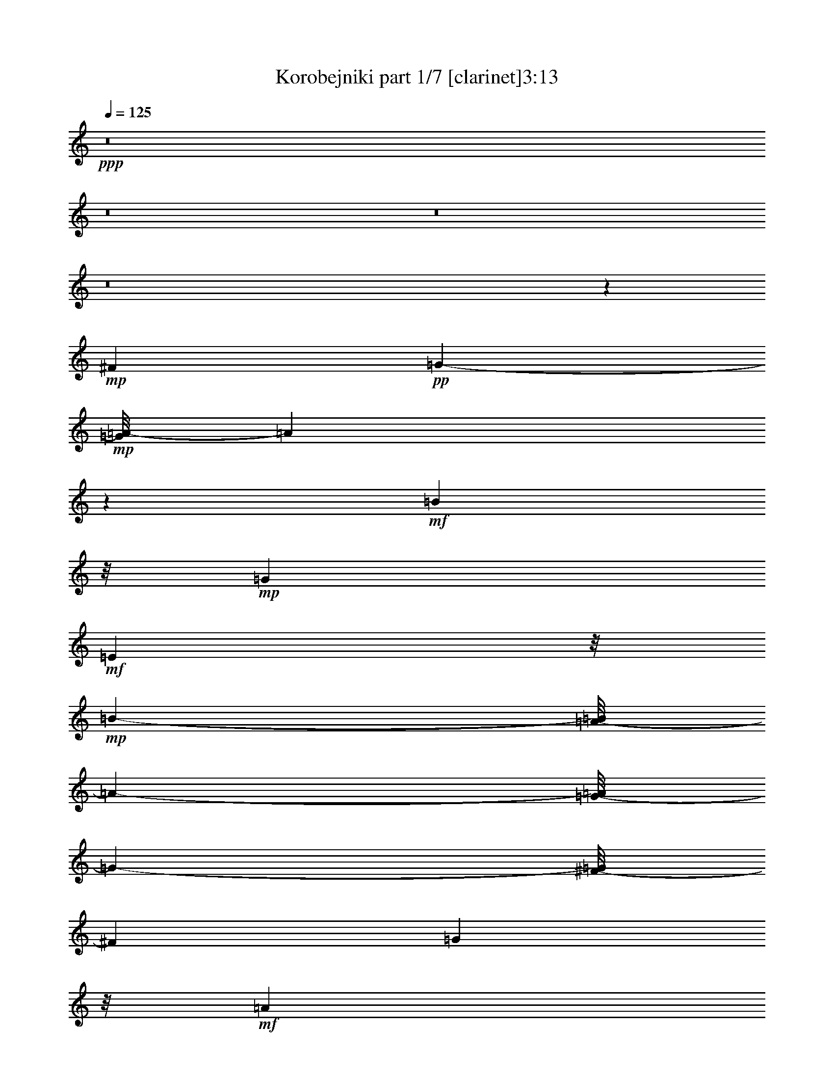 % Produced with Bruzo's Transcoding Environment 
% Transcribed by : Bruzo 

X:1 
T: Korobejniki part 1/7 [clarinet]3:13 
Z: Transcribed with BruTE 
L: 1/4 
Q: 125 
K: C 
+ppp+ 
z8 
z8 
z8 
z8 
z772/441 
+mp+ 
[^F9715/2646] 
+pp+ 
[=G751/784-] 
+mp+ 
[=G/8=A/8-] 
[=A2722/1323] 
z1795/7056 
+mf+ 
[=B22987/10584] 
z/8 
+mp+ 
[=G4091/1764] 
+mf+ 
[=E23245/10584] 
z/8 
+mp+ 
[=B48731/21168-] 
[=A/8-=B/8] 
[=A24163/21168-] 
[=G/8-=A/8] 
[=G355/378-] 
[^F/8-=G/8] 
[^F35575/10584] 
[=G11161/10584] 
z/8 
+mf+ 
[=A47927/21168] 
[=B1001/432] 
[=G1093/504] 
z/8 
+f+ 
[=E11575/5292] 
z/8 
+mf+ 
[=E443/196] 
z23837/10584 
+mp+ 
[=c64781/21168] 
z4031/21168 
[=d25181/21168-] 
+mf+ 
[=d/8=e/8-] 
[=e2714/1323] 
z/8 
[=d881/784] 
[=c22333/21168] 
z/8 
[=B68039/21168] 
+mp+ 
[=c3727/3024] 
+mf+ 
[=B22669/10584-] 
[=A/8-=B/8] 
+mp+ 
[=A22069/21168] 
[=G23831/21168] 
+mf+ 
[^F68665/21168] 
[=G6079/5292] 
+mp+ 
[=A11857/5292] 
+mf+ 
[=B17/8-] 
[=G2855/21168-=B2855/21168] 
[=G23147/10584] 
[=E13163/7056] 
z649/2646 
[=E80803/21168] 
z736/1323 
[=A66245/21168-=c66245/21168-] 
[=A71/392=B71/392-=c71/392=d71/392-] 
[=B2357/2646=d2357/2646] 
[=c/8-] 
[=c42025/21168=e42025/21168-] 
[=e/8] 
[=B24055/21168=d24055/21168] 
+mp+ 
[=A955/1008=c955/1008] 
[=B/8-] 
[=G1255/441-=B1255/441] 
+pp+ 
[=G/8] 
+mf+ 
[=A1145/1008=c1145/1008] 
z/8 
[=G14177/7056=B14177/7056] 
z/8 
[^F9925/10584=A9925/10584-] 
[=A/8] 
+mp+ 
[=E1619/1764-=G1619/1764] 
[=E/8] 
+mf+ 
[^D63629/21168^F63629/21168] 
z/8 
+mp+ 
[=E3029/2646=G3029/2646] 
[^F41989/21168=A41989/21168] 
z/8 
[=G42229/21168=B42229/21168] 
z/8 
[=G20051/10584] 
z/8 
+f+ 
[=E40813/21168] 
z1717/7056 
+mf+ 
[=E18569/7056] 
z16673/7056 
+f+ 
[^F4673/3528] 
z1301/3528 
+mf+ 
[=G10519/21168] 
z/8 
[=A25211/21168] 
+f+ 
[=B24167/21168] 
+mf+ 
[=G22033/21168] 
z/8 
[=E451/392] 
+f+ 
[=B12305/10584] 
+mf+ 
[=A8153/21168] 
z221/1764 
[=G661/1764] 
z3763/21168 
[^F19441/10584] 
+f+ 
[=G2543/7056] 
z505/2646 
+mf+ 
[=A20987/21168] 
z/8 
[=B12017/10584-] 
[=G/8-=B/8] 
[=G19571/21168] 
z/8 
[=E9343/10584] 
z97/378 
[=E5839/3024] 
z3349/10584 
[=c16427/10584] 
z/8 
[=d2251/7056] 
z5461/21168 
[=e2081/1764] 
+mp+ 
[=d3967/10584] 
z185/1008 
+mf+ 
[=c16/63] 
z3209/10584 
[=B11185/7056] 
[=c4489/10584] 
z1693/7056 
+f+ 
[=B2635/2646] 
z/8 
+mf+ 
[=A247/756] 
z4031/21168 
[=G6553/21168] 
z394/1323 
[^F1229/756] 
[=G207/784] 
z6683/21168 
[=A23861/21168] 
[=B5911/5292] 
+f+ 
[=G2525/2646] 
z/8 
+mf+ 
[=E3037/3528] 
z913/3024 
[=E2851/1512] 
z775/3024 
+mp+ 
[=c31387/21168] 
z/8 
+mf+ 
[=d4085/10584] 
z215/882 
[=e5711/5292] 
+pp+ 
[=d3197/10584] 
z326/1323 
+mf+ 
[=c6691/21168] 
z1793/7056 
[=B2063/1323] 
+mp+ 
[=c3959/10584] 
z143/588 
+mf+ 
[=B391/392] 
z/8 
+mp+ 
[=A2311/7056] 
z/8 
+mf+ 
[=G2165/7056] 
z239/756 
[^F31907/21168-] 
[^F/8=G/8-] 
[=G3853/10584] 
z265/1512 
+f+ 
[=A475/441] 
+mf+ 
[=B22637/21168] 
[=G2449/2646] 
z/8 
[=E719/882] 
z275/882 
[=E13235/7056] 
z1297/5292 
+f+ 
[^F31579/21168] 
+mf+ 
[=G5569/21168] 
z1873/7056 
+f+ 
[=A3211/3528] 
z/8 
+pp+ 
[=B19007/21168-] 
+mf+ 
[=G/8-=B/8] 
[=G3541/3528] 
[=E3713/3528-] 
[=E/8=B/8-] 
[=B1207/1512-] 
[=A/8-=B/8] 
[=A233/756] 
z/8 
[=G8261/21168-] 
+f+ 
[^F/8-=G/8] 
[^F31921/21168] 
+mf+ 
[=G9/16-] 
[=G673/5292=A673/5292-] 
[=A16865/21168-] 
[=A/8=B/8-] 
[=B15/16-] 
+f+ 
[=G172/1323-=B172/1323] 
[=G8483/10584] 
z/8 
[=E2299/3024] 
z2489/10584 
+mf+ 
[=E4339/2646] 
z8083/21168 
[=A13819/10584=c13819/10584] 
z4073/21168 
[=B1297/5292-=d1297/5292] 
[=B/8] 
z233/1176 
[=c2033/2352=e2033/2352] 
z941/7056 
[=B6493/21168=d6493/21168] 
z/8 
[=A1709/3528=c1709/3528] 
[=B/8-] 
[=G26735/21168=B26735/21168] 
z1049/5292 
+mp+ 
[=A7711/21168-=c7711/21168] 
[=A265/1512] 
[=G5899/7056-=B5899/7056] 
[=G167/1008^F167/1008-] 
+pp+ 
[^F7949/21168=A7949/21168] 
z/8 
+mf+ 
[=E6827/21168-=G6827/21168] 
[=E2059/10584] 
[^D6247/5292^F6247/5292-] 
[^F193/784] 
+mp+ 
[=E580/1323=G580/1323] 
z/8 
[^F17261/21168=A17261/21168] 
z55/294 
+mf+ 
[=G809/1176=B809/1176-] 
[=B/8] 
z3869/21168 
[=E17299/21168=G17299/21168] 
z1451/10584 
[=E3905/5292] 
z5371/21168 
[=E17821/10584] 
z487/1512 
+mp+ 
[=A1781/1512=c1781/1512-] 
[=c/8] 
z395/3024 
+mf+ 
[=B58/189=d58/189] 
z2665/10584 
[=c7919/10584=e7919/10584-] 
[=e1711/7056] 
[=B2657/10584=d2657/10584-] 
[=d775/3024] 
[=A331/1323=c331/1323] 
z659/3528 
[=G524/441=B524/441] 
z323/1323 
+mp+ 
[=A9385/21168=c9385/21168] 
z1405/10584 
+mf+ 
[=G9179/10584=B9179/10584] 
z1357/10584 
[^F6547/21168=A6547/21168] 
z983/5292 
+mp+ 
[=E7975/21168=G7975/21168] 
z2783/21168 
+mf+ 
[^D23677/21168^F23677/21168-] 
+pp+ 
[^F/8] 
z2897/21168 
+mf+ 
[=E7403/21168=G7403/21168] 
z/8 
[^F/8-] 
[^F6757/10584-=A6757/10584] 
[^F/8] 
z135/784 
+f+ 
[=G551/784=B551/784-] 
[=B/8] 
z2699/21168 
+mf+ 
[=E8573/10584=G8573/10584] 
z3989/21168 
[=E14533/21168] 
z5105/21168 
[=E8977/5292] 
z412/1323 
+f+ 
[^F3145/2646] 
z2837/21168 
+mf+ 
[=G803/2646] 
z1063/5292 
[=A15593/21168] 
z3949/21168 
[=B1987/2646] 
z1825/10584 
[=G16195/21168] 
z323/2352 
[=E941/1176] 
z1459/10584 
[=B16927/21168] 
z619/3528 
[=A1849/7056] 
z1873/10584 
+f+ 
[=G5515/21168] 
z559/3024 
[^F67/56] 
z/8 
+mf+ 
[=G1115/3024] 
z247/1764 
[=A269/441] 
z1585/5292 
[=B8737/10584] 
z97/756 
+f+ 
[=G1129/1512] 
z3763/21168 
[=E3359/5292] 
z1781/7056 
+mf+ 
[=E5063/3528] 
z7907/21168 
[=A21199/21168-=c21199/21168] 
[=A/8] 
z4061/21168 
[=B6523/21168=d6523/21168] 
z5041/21168 
[=c3701/5292=e3701/5292] 
z4079/21168 
[=B3859/21168=d3859/21168-] 
[=d1853/10584] 
+mp+ 
[=c/8-] 
[=A2909/21168=c2909/21168-] 
[=c/8] 
z311/1764 
+mf+ 
[=G5653/5292-=B5653/5292] 
[=G103/504] 
[=A5051/21168=c5051/21168-] 
[=c/8] 
z1247/7056 
[=G2215/3528-=B2215/3528] 
[=G2195/10584-] 
[^F/8-=G/8=A/8-] 
[^F65/392-=A65/392] 
[^F/8] 
[=G/8-] 
[=E6821/21168=G6821/21168] 
z1331/10584 
[^D19829/21168^F19829/21168-] 
+pp+ 
[^F/8] 
z4061/21168 
+mf+ 
[=E3923/10584=G3923/10584] 
z3949/21168 
+mp+ 
[^F14573/21168=A14573/21168] 
z2801/21168 
+mf+ 
[=G/8-] 
[=G38/63=B38/63-] 
[=B109/432] 
[=G2689/3528] 
z2663/21168 
[=E1817/2646] 
z587/3024 
[=E4327/3024] 
z1139/3024 
+mp+ 
[=A3397/3024=c3397/3024] 
z193/1008 
[=B31/126=d31/126] 
z4985/21168 
[=c13537/21168=e13537/21168-] 
[=e/8] 
z1363/10584 
[=B3889/21168=d3889/21168-] 
[=d103/588] 
[=c/8-] 
[=A323/2352=c323/2352-] 
[=c607/3024] 
+mf+ 
[=B/8-] 
[=G6875/7056-=B6875/7056] 
[=G671/5292] 
+mp+ 
[=c/8-] 
[=A233/1176=c233/1176-] 
[=c/8] 
z653/3528 
[=G1217/1764-=B1217/1764] 
+pp+ 
[=G75/392] 
+mf+ 
[^F121/392=A121/392] 
z3665/21168 
+mp+ 
[=E2053/10584=G2053/10584-] 
[=G2813/21168] 
z2677/21168 
[^D9907/10584^F9907/10584-] 
[^F/8] 
z1405/7056 
[=E2123/7056-=G2123/7056] 
[=E437/2352] 
[^F737/1176-=A737/1176] 
[^F5111/21168] 
[=G13411/21168=B13411/21168-] 
[=B/8] 
z1457/10584 
[=E14285/21168=G14285/21168-] 
[=G643/2646] 
+f+ 
[=E14701/21168] 
z3937/21168 
+mf+ 
[=E3973/2646] 
z5401/21168 
+f+ 
[^F11191/10584] 
z2927/21168 
+mf+ 
[=G1091/3024] 
z/8 
[=A14573/21168] 
z1441/10584 
[=B14317/21168] 
z1373/7056 
[=G4801/7056] 
z109/588 
+f+ 
[=E1475/2352] 
z355/1764 
+mp+ 
[=B5195/7056] 
z2761/21168 
[=A5177/21168] 
z1039/5292 
[=G5105/21168] 
z3721/21168 
+mf+ 
[^F12031/10584] 
z23/168 
[=G2033/7056] 
z/8 
[=A226/441] 
z3233/10584 
[=B7351/10584] 
z2893/21168 
[=G7153/10584] 
z2027/10584 
[=E13145/21168] 
z607/3024 
[=E4307/3024] 
z737/2352 
[=A1175/1176-=c1175/1176] 
[=A1321/5292] 
[=B3977/21168=d3977/21168-] 
[=d2629/10584] 
[=c829/1323=e829/1323] 
z71/294 
[=B551/3024=d551/3024-] 
[=d2251/10584=A2251/10584-] 
[=A5051/21168=c5051/21168] 
z941/7056 
[=G3719/3528-=B3719/3528] 
[=G433/2352] 
[=A449/2352=c449/2352-] 
[=c/8] 
z4021/21168 
[=G3221/5292-=B3221/5292] 
[=G/8] 
[=A/8-] 
[^F331/1764=A331/1764-] 
[=A/8] 
[=G/8-] 
[=E1387/5292=G1387/5292] 
z/8 
[^D3029/3024^F3029/3024-] 
[^F1387/7056] 
+mp+ 
[=E2141/7056-=G2141/7056] 
[=E2045/10584] 
[^F5893/10584-=A5893/10584] 
[^F/8] 
z409/3024 
[=G1859/3024=B1859/3024-] 
[=B143/588] 
+mf+ 
[=E743/1176=G743/1176-] 
[=G2117/10584] 
+mp+ 
[=E893/1323] 
z3803/21168 
+mf+ 
[=E30595/21168] 
z5279/21168 
[=A9929/10584=c9929/10584-] 
[=c79/432] 
+ppp+ 
[=B/8-] 
+mp+ 
[=B83/432=d83/432] 
z5305/21168 
[=c5947/10584=e5947/10584-] 
[=e/8] 
z691/5292 
+mf+ 
[=B2587/10584=d2587/10584-] 
[=d4013/21168] 
[=A3925/21168=c3925/21168] 
z653/2646 
[=G1327/1512-=B1327/1512] 
[=G5513/21168] 
+mp+ 
[=A235/1323=c235/1323-] 
+pp+ 
[=c/8] 
z5039/21168 
+mf+ 
[=G4441/7056-=B4441/7056] 
[=G2095/10584] 
[^F977/5292-=A977/5292] 
[^F25/144] 
[=G/8-] 
[=E2689/21168=G2689/21168-] 
[=G/8] 
[^F/8-] 
[^D21419/21168^F21419/21168] 
z967/5292 
+mp+ 
[=E1733/5292=G1733/5292] 
z/8 
+mf+ 
[^F433/784-=A433/784] 
[^F/8] 
z1837/10584 
[=G11981/21168=B11981/21168-] 
[=B667/5292] 
z/8 
+f+ 
[=G14981/21168] 
z/8 
+mf+ 
[=E13001/21168] 
z47/196 
[=E74/49] 
z1367/10584 
[^F11815/10584] 
z/8 
[=G1325/5292] 
z/8 
[=A6659/10584] 
z2911/21168 
[=B319/441] 
z/8 
[=G13529/21168] 
z421/3024 
[=E509/756] 
z239/1764 
[=B1861/2352] 
[=A785/3024] 
z/8 
[=G5317/21168] 
z947/7056 
[^F7859/7056] 
z/8 
[=G6493/21168] 
z/8 
[=A9425/21168] 
z3163/10584 
[=B13519/21168] 
z461/2352 
[=G1303/2352] 
z5287/21168 
[=E1489/2646] 
z31/126 
[=E79/63] 
z2227/7056 
[=c3517/3528] 
z1339/7056 
+mp+ 
[=d437/1764] 
z163/882 
+mf+ 
[=e997/1764] 
z110/441 
+mp+ 
[=d221/882] 
z323/2352 
[=c353/1176] 
z887/7056 
+mf+ 
[=B7051/7056] 
z277/1512 
[=c827/2646] 
z/8 
[=B4439/7056] 
z/8 
[=A1765/7056] 
z155/882 
[=G5353/21168] 
z/8 
[^F20033/21168] 
z2071/10584 
[=G3851/10584] 
z/8 
[=A95/168] 
z2147/10584 
[=B3557/5292] 
z131/1008 
[=G625/1008] 
z2059/10584 
[=E10435/21168] 
z907/3024 
[=E4007/3024] 
z563/1764 
[=A9899/3528=c9899/3528] 
z2651/10584 
+f+ 
[^F7603/5292=A7603/5292-] 
[=A/8] 
[=c18959/7056-=e18959/7056] 
[=c3919/21168^f3919/21168-] 
[=d41369/21168^f41369/21168] 
+pp+ 
[=c/8-] 
+mf+ 
[=c36943/21168=e36943/21168] 
+f+ 
[=g11743/10584] 
z/8 
+mf+ 
[=g1759/7056] 
z/8 
+f+ 
[=g754/1323] 
z2495/10584 
[^f6679/21168] 
z/8 
[=e773/1512] 
z5359/21168 
[^f10517/21168] 
z211/882 
[^f1399/7056] 
z5269/21168 
[^f4441/7056] 
z/8 
[^d2069/3024] 
z709/5292 
[=e815/1323] 
z5011/21168 
[=e10865/21168] 
z671/2646 
[=e27707/21168] 
z8 
z13525/2646 
+pp+ 
[=e33475/5292] 
[^d66223/21168] 
z/8 
[=e6583/10584] 
z191/1008 
[=e157/252] 
z457/2352 
[=e437/588] 
z8 
z19/8 

X:2 
T: Korobejniki part 2/7 [flute]3:13 
Z: Transcribed with BruTE 
L: 1/4 
Q: 125 
K: C 
+ppp+ 
z35633/10584 
+fff+ 
[=A13/72=c13/72] 
[=E689/2646=A689/2646-=c689/2646-] 
[=A2749/21168=c2749/21168] 
z667/2646 
+f+ 
[=A13/72=c13/72] 
[=E5395/21168=A5395/21168-] 
[=A/8=c/8] 
z5557/21168 
+mf+ 
[=A2/9=c2/9] 
[=E/8-] 
+f+ 
[=E1073/5292=A1073/5292=c1073/5292] 
z6439/21168 
+fff+ 
[=A689/2646=c689/2646=E689/2646-] 
+f+ 
[=E6571/21168=A6571/21168=c6571/21168] 
z667/2646 
+fff+ 
[=G13/72=B13/72] 
+mp+ 
[=E5395/21168=B5395/21168-] 
+ff+ 
[=G/8=B/8] 
z5189/21168 
+fff+ 
[=G5219/21168=B5219/21168] 
+mf+ 
[=E1367/5292=G1367/5292-=B1367/5292-] 
[=G/8=B/8] 
z1279/5292 
+fff+ 
[=G4189/21168=B4189/21168] 
+mf+ 
[=E3/16-] 
[=E3925/21168=G3925/21168=B3925/21168] 
z667/2646 
+fff+ 
[=G3749/21168=B3749/21168] 
+mp+ 
[=E/8-] 
+f+ 
[=E1411/10584=G1411/10584-=B1411/10584] 
[=G/8] 
z5557/21168 
+fff+ 
[^D11/48^F11/48=A11/48] 
+f+ 
[=B,4145/21168^D4145/21168-^F4145/21168-=A4145/21168-] 
[^D/8^F/8=A/8] 
z6439/21168 
[^D4189/21168^F4189/21168=A4189/21168] 
+fff+ 
[=B,328/1323^D328/1323-^F328/1323-=A328/1323-] 
[^D/8^F/8=A/8] 
z667/2646 
[^D4043/21168^F4043/21168=A4043/21168] 
+mf+ 
[=B,/8-] 
+fff+ 
[=B,3851/21168^D3851/21168^F3851/21168=A3851/21168] 
z6733/21168 
[^D/8-^F/8-=A/8-] 
[=B,2609/10584-^D2609/10584^F2609/10584=A2609/10584] 
+ff+ 
[=B,3925/21168^D3925/21168^F3925/21168=A3925/21168] 
z6439/21168 
+fff+ 
[=E13/72=G13/72] 
+f+ 
[=B,689/2646=E689/2646-=G689/2646-] 
[=E2749/21168=G2749/21168] 
z667/2646 
+ff+ 
[=E2095/10584=G2095/10584] 
+f+ 
[=B,/8-] 
+fff+ 
[=B,5027/21168=E5027/21168=G5027/21168] 
z2705/10584 
[=E/8-=G/8] 
[=B,2587/10584-=E2587/10584] 
+ff+ 
[=B,/8=E/8-=G/8] 
[=E1279/5292] 
+fff+ 
[=E35/144-^G35/144] 
+mf+ 
[=B,/8-=E/8] 
[=B,1433/10584] 
+fff+ 
[=E509/2646^G509/2646] 
z667/2646 
+mf+ 
[=A5513/21168=c5513/21168=E5513/21168-] 
+ff+ 
[=E5027/21168=A5027/21168=c5027/21168] 
z6733/21168 
+mf+ 
[=A/8-=c/8] 
[=E2609/10584-=A2609/10584] 
+fff+ 
[=E3925/21168=A3925/21168=c3925/21168] 
z6439/21168 
+f+ 
[=A689/2646=c689/2646=E689/2646-] 
+mf+ 
[=E6571/21168=A6571/21168=c6571/21168] 
z667/2646 
+f+ 
[=A2095/10584=c2095/10584] 
+mp+ 
[=E11/48] 
+ff+ 
[=A1411/10584=c1411/10584] 
z5557/21168 
+mp+ 
[=G/8-=B/8-] 
[=E13/72-=G13/72=B13/72] 
[=E2587/10584=G2587/10584=B2587/10584] 
z6439/21168 
+mf+ 
[=G689/2646=B689/2646=E689/2646-] 
[=E6571/21168=G6571/21168=B6571/21168] 
z4969/21168 
+mp+ 
[=G1433/10584-=B1433/10584] 
+f+ 
[=E/8-=G/8] 
[=E487/2646] 
+mp+ 
[=G1411/10584=B1411/10584] 
z1279/5292 
[=G/8-=B/8] 
+f+ 
[=G35/144=E35/144-] 
[=E1073/5292=G1073/5292=B1073/5292] 
z1573/5292 
+mp+ 
[^D/8-^F/8=A/8-] 
+mf+ 
[=B,/8-^D/8=A/8] 
+f+ 
[=B,4189/21168^D4189/21168-^F4189/21168-=A4189/21168-] 
[^D2749/21168^F2749/21168=A2749/21168] 
z667/2646 
+mf+ 
[^D4043/21168^F4043/21168=A4043/21168] 
[=B,/8-] 
[=B,2587/10584^D2587/10584^F2587/10584=A2587/10584] 
z5189/21168 
+mp+ 
[^D5219/21168^F5219/21168=A5219/21168] 
+mf+ 
[=B,4145/21168^D4145/21168-^F4145/21168-=A4145/21168-] 
[^D/8^F/8=A/8] 
z4087/21168 
+mp+ 
[^D/8-] 
+mf+ 
[^D11/48^F11/48=A11/48=B,11/48-] 
[=B,3469/10584^D3469/10584^F3469/10584=A3469/10584] 
z667/2646 
+f+ 
[=B,3947/10584-=E3947/10584=G3947/10584] 
+mf+ 
[=B,/8] 
z407/1323 
+f+ 
[=G,10687/21168=B,10687/21168=E10687/21168] 
z3881/10584 
+mf+ 
[=E,17375/21168=G,17375/21168=B,17375/21168=E17375/21168] 
z16055/3528 
[=B,61/16^D61/16-^F61/16-] 
[^D/8^F/8-] 
[^F703/3528] 
z109/784 
+mp+ 
[=B,/8-] 
[=B,/8-^D/8-] 
[=B,251/56-^D251/56^F251/56=A251/56] 
[=B,101/784] 
z3775/21168 
+mf+ 
[=B,63/16=E63/16-=G63/16-] 
[=E/8=G/8-] 
+mp+ 
[=G3/16-] 
[=B,3/16-=G3/16-] 
[=B,275/1323-=E275/1323-=G275/1323-] 
[=B,21391/5292-=E21391/5292-=G21391/5292-=B21391/5292] 
[=B,4163/21168=E4163/21168=G4163/21168] 
z317/1008 
+mf+ 
[=B,63/16^D63/16-^F63/16-] 
[^D187/1008^F187/1008] 
z11/42 
+pp+ 
[=B,/8-] 
+pp+ 
[=B,1339/7056-^D1339/7056-^F1339/7056-] 
+mp+ 
[=B,27649/7056-^D27649/7056-^F27649/7056-=A27649/7056] 
+pp+ 
[=B,1357/7056^D1357/7056^F1357/7056] 
z1171/3024 
+mp+ 
[=B,5557/1512-=E5557/1512-=G5557/1512] 
[=B,/8=E/8] 
z389/1008 
[=E,3/16-] 
[=E,205/1176=G,205/1176-] 
+fff+ 
[=G,5485/21168=B,5485/21168=E5485/21168-] 
[=E10147/21168-] 
[=B,/8-=E/8] 
[=B,4177/10584-] 
[^A,/8-=B,/8] 
[^A,/2-] 
[^A,115/882=B,115/882-] 
+ff+ 
[=B,1103/2646] 
+fff+ 
[=C347/756-] 
[=B,/8-=C/8] 
+ff+ 
[=B,5305/10584-] 
[^A,/8-=B,/8] 
[^A,187/378-] 
+fff+ 
[^A,/8=B,/8-] 
[=B,3907/10584] 
z/8 
+pp+ 
[=A,96533/21168=C96533/21168-=E96533/21168-=A96533/21168-] 
[=C/8=E/8=A/8] 
z2165/7056 
+fff+ 
[=A,9/16-] 
[=A,377/1512=C377/1512-] 
+ff+ 
[=C201/784-] 
[=C/8=E/8-] 
[=E12223/21168] 
+f+ 
[^D5699/10584-] 
+ff+ 
[^D/8=E/8-] 
[=E3/8-] 
[=E2651/21168^F2651/21168-] 
[^F7925/21168-] 
[=E/8-^F/8] 
+mp+ 
[=E220/441-] 
[=B,34847/7056=E34847/7056-=G34847/7056-] 
+fff+ 
[=E1333/5292=G1333/5292=G,1333/5292-] 
[=G,3/8-] 
[=G,785/2352=B,785/2352-] 
+ff+ 
[=B,2357/10584-] 
[=B,/8=E/8-] 
[=E7/16-] 
[^D1081/7056-=E1081/7056] 
+f+ 
[^D3/8-] 
[^D12/49=E12/49-] 
[=E191/441] 
+ff+ 
[^F11525/21168-] 
[=E/8-^F/8] 
+f+ 
[=E5/16-] 
[^F,1093/5292-=B,1093/5292-^D1093/5292-=E1093/5292] 
+pp+ 
[^F,69/16=B,69/16-^D69/16-] 
[=B,80/441^D80/441] 
z6581/21168 
+ff+ 
[=B,5465/10584-] 
[^A,/8-=B,/8] 
+mf+ 
[^A,2575/5292] 
+fff+ 
[=B,10445/21168-] 
[=B,/8=C/8-] 
+f+ 
[=C1181/3024-] 
+fff+ 
[=C/8^C/8-] 
[^C7/16-] 
[^C169/882=D169/882-] 
+f+ 
[=D7751/21168-] 
[=D/8^D/8-] 
+mp+ 
[^D7/16-] 
[=G,4001/21168-=B,4001/21168-^D4001/21168=E4001/21168-] 
+pp+ 
[=G,17/8=B,17/8-=E17/8-] 
[=B,7/16-=E7/16-] 
+ff+ 
[=E,545/3024-=B,545/3024=E545/3024] 
[=E,3/8-] 
+fff+ 
[=E,9/16-=G,9/16-] 
[=E,1709/7056=G,1709/7056-=B,1709/7056-] 
[=G,2035/10584=B,2035/10584-] 
+ff+ 
[=B,1987/10584=E1987/10584-] 
[=E7/16-] 
[=D2201/7056-=E2201/7056] 
[=D/8-] 
[=B,/8-=D/8] 
+f+ 
[=B,9217/21168-] 
[^G,/8-=B,/8] 
[^G,/2-] 
[=E,2795/21168-^G,2795/21168] 
[=E,1933/5292-] 
[^D,/8-=E,/8] 
+mf+ 
[^D,7/16-] 
+f+ 
[^D,43/294=E,43/294-] 
[=E,4525/10584-] 
+ff+ 
[=E,/8^G,/8-] 
[^G,127/252] 
+mf+ 
[=A,35/8=C35/8-=E35/8-=A35/8-] 
[=C5/28=E5/28=A5/28] 
z/8 
+ff+ 
[=A,6653/10584] 
+f+ 
[=C571/1176-] 
[=C/8=E/8-] 
[=E9809/21168-] 
[^D/8-=E/8] 
[^D2215/5292-] 
+ff+ 
[^D/8=E/8-] 
[=E10799/21168] 
[^F3/8-] 
[=E320/1323-^F320/1323] 
+mp+ 
[=E9551/21168-] 
[=B,93725/21168-=E93725/21168-=G93725/21168] 
[=B,/8=E/8] 
z1957/10584 
+ff+ 
[=G,5941/10584-] 
[=G,/8=B,/8-] 
[=B,6691/21168-] 
+fff+ 
[=B,/8=E/8-] 
[=E2935/5292] 
+ff+ 
[^D/2-] 
+fff+ 
[^D3121/21168=E3121/21168-] 
[=E6479/21168-] 
[=E/8^F/8-] 
+ff+ 
[^F157/378-] 
+fff+ 
[=E/8-^F/8] 
[=E701/1764-] 
[^F,/8-=B,/8-^D/8-=E/8] 
+mp+ 
[^F,91099/21168=B,91099/21168-^D91099/21168-] 
[=B,887/7056^D887/7056] 
z701/3528 
+fff+ 
[=B,1525/3024-] 
[^A,/8-=B,/8] 
+f+ 
[^A,485/1323-] 
+ff+ 
[^A,/8=B,/8-] 
[=B,167/378-] 
[=B,/8=C/8-] 
+f+ 
[=C3071/7056-] 
+fff+ 
[=C/8^C/8-] 
[^C4513/10584-] 
[^C/8=D/8-] 
[=D3317/10584-] 
[=D/8^D/8-] 
+mf+ 
[^D7/16-] 
+f+ 
[=G,347/1764-^D347/1764=B,347/1764-=E347/1764-=G347/1764-] 
[=G,27611/21168-=B,27611/21168-=E27611/21168=G27611/21168] 
+mp+ 
[=G,/8=B,/8] 
z1877/3024 
+mf+ 
[=G,4549/3024=B,4549/3024=E4549/3024] 
z10567/21168 
[=G,28453/10584=B,28453/10584=E28453/10584] 
z8557/3528 
+fff+ 
[=B,5221/21168] 
+f+ 
[^A,16/49] 
+mf+ 
[=B,433/2352-] 
[=B,/8^D/8-] 
[^D2537/10584] 
+f+ 
[^F1469/7056-] 
+ff+ 
[=B,/8-^F/8] 
[=B,26/147-] 
[=B,/8^D/8-] 
+mf+ 
[^D358/1323^F358/1323-] 
[^F563/2352] 
+f+ 
[=B355/1176] 
[^A2861/10584] 
+pp+ 
[=B1943/10584-] 
+mp+ 
[=B/8=c/8-] 
[=c1039/3528] 
[=B4399/21168-] 
[=A/8-=B/8] 
[=A281/1176] 
[^F911/3024] 
[^D4391/21168-] 
+mf+ 
[^D/8=E/8-] 
[=E361/1512] 
+mp+ 
[^D485/2646-] 
+mf+ 
[^D/8=E/8-] 
[=E5713/21168^F5713/21168-] 
[^F19/108-] 
[^F/8=G/8-] 
[=G3109/10584] 
[^F4385/21168-] 
[^F/8=G/8-] 
[=G815/2646=A815/2646-] 
[=A235/1176] 
[=B5/21-] 
[=G/8-=B/8] 
+mp+ 
[=G5039/21168] 
+mf+ 
[=E4379/21168-] 
[=B,/8-=E/8] 
[=B,929/5292-] 
+fff+ 
[^A,/8-=B,/8] 
[^A,4373/21168] 
+ff+ 
[=B,719/3024-] 
[=B,/8=C/8-] 
[=C719/3024] 
[=B,949/3528] 
[=B,227/756] 
+f+ 
[^A,1727/7056] 
+mf+ 
[=B,1091/5292-] 
[=B,/8^D/8-] 
+mp+ 
[^D295/1008] 
+ff+ 
[^F79/294] 
+mf+ 
[=B,1675/7056-] 
[=B,575/2352^D575/2352-] 
[^D/8^F/8-] 
[^F5525/21168] 
[=A6343/21168] 
+f+ 
[^G355/1323] 
+mf+ 
[=A5017/21168-] 
+f+ 
[=A/8^A/8-] 
[^A5675/21168=B5675/21168-] 
+mf+ 
[=B527/3024-] 
[=A/8-=B/8] 
[=A557/2352] 
+mp+ 
[=G4351/21168-] 
[^F/8-=G/8] 
[^F5009/21168] 
[=E1291/5292] 
+f+ 
[^D1417/5292] 
[=E6329/21168] 
[^F4345/21168-] 
[^F/8=G/8-] 
+mf+ 
[=G3679/21168-] 
+f+ 
[^F/8-=G/8] 
[^F629/2352=G629/2352-] 
[=G919/5292-] 
[=G/8=A/8-] 
+mf+ 
[=A199/1008-] 
[=A/8=B/8-] 
+mp+ 
[=B3677/21168-] 
[=G/8-=B/8] 
[=G1915/10584] 
+mf+ 
[=E2747/10584-] 
[=B,/8-=E/8] 
[=B,3/16-] 
+f+ 
[=B,1355/10584=E1355/10584-] 
[=E/8-] 
[=E/8=G/8-] 
+mp+ 
[=G104/441] 
[=B1081/5292-] 
[=B/8=e/8-] 
[=e1829/7056] 
+fff+ 
[=A425/2352-] 
[^G/8-=A/8] 
[^G277/1176] 
+f+ 
[=A941/3528] 
+mf+ 
[=B1273/7056-] 
[=B/8=c/8-] 
+mp+ 
[=c415/1764] 
+mf+ 
[=B2159/10584-] 
[=B/8=c/8-] 
+mp+ 
[=c415/1764] 
+mf+ 
[=d1133/3528] 
+f+ 
[=e11/54-] 
[=c5137/21168-=e5137/21168] 
+mp+ 
[=A/8-=c/8] 
[=A5471/21168] 
[=E829/3528-] 
+mf+ 
[^D/8-=E/8] 
[^D5629/21168=E5629/21168-] 
[=E1021/3528] 
+f+ 
[=A1931/7056=c1931/7056-] 
[=c911/5292-] 
[=B/8-=c/8] 
+ff+ 
[=B2731/10584^A2731/10584-] 
[^A/8-] 
[^A/8=B/8-] 
+mf+ 
[=B689/3528-] 
[=B/8=c/8-] 
+mp+ 
[=c3637/21168-] 
+mf+ 
[=B/8-=c/8] 
[=B1433/7056] 
[=G349/1176] 
+f+ 
[=E13/49] 
[=B,2477/10584-] 
[^A,/8-=B,/8] 
[^A,1073/5292] 
+mf+ 
[=B,59/168] 
+f+ 
[=E1445/5292=G1445/5292-] 
+mf+ 
[=G6103/21168] 
[=B361/1323^A361/1323-] 
+mp+ 
[^A1237/5292] 
+fff+ 
[=A2143/10584-] 
[=G/8-=A/8] 
+mf+ 
[=G3049/10584] 
+f+ 
[^F481/1764=E481/1764-] 
+mf+ 
[=E183/784] 
+ff+ 
[^D5603/21168] 
[=C29/98] 
+f+ 
[=B,103/378^A,103/378-] 
[^A,761/2646] 
+mf+ 
[=B,2137/10584-] 
+f+ 
[=B,/8^D/8-] 
[^D235/1008] 
+ff+ 
[^F4273/21168-] 
[=B,/8-^F/8] 
+f+ 
[=B,3/16-] 
[=B,5227/21168^D5227/21168-] 
[^D/8^F/8-] 
[^F4267/21168] 
+ff+ 
[=B1643/7056-] 
[=A/8-=B/8] 
+mf+ 
[=A207/784=G207/784-] 
[=G2461/10584] 
[^F4261/21168-] 
[=E/8-^F/8] 
[=E547/2352] 
+f+ 
[^D4261/21168-] 
[^D/8=E/8-] 
[=E349/1323^F349/1323-] 
[^F3595/21168-] 
[^F/8=G/8-] 
+mf+ 
[=G2789/10584^F2789/10584-] 
+mp+ 
[^F1229/5292] 
[=G4255/21168-] 
+mf+ 
[=G/8=A/8-] 
[=A1229/5292] 
[=B2125/10584-] 
[=G/8-=B/8] 
[=G59/294] 
+mp+ 
[=E2455/10584-] 
+f+ 
[=B,/8-=E/8] 
[=B,3/16-] 
[=B,325/2352=E325/2352-] 
+mf+ 
[=E3587/21168] 
+f+ 
[^G4243/21168-] 
[^G/8=B/8-] 
+mf+ 
[=B4903/21168] 
+mp+ 
[=d373/1176] 
+ff+ 
[=A307/1176^G307/1176-] 
[^G/8-] 
[^G/8=A/8-] 
[=A1853/7056=B1853/7056-] 
+f+ 
[=B3575/21168-] 
[=B/8=c/8-] 
[=c353/1764] 
+mf+ 
[=B6221/21168] 
+f+ 
[=c2117/10584-] 
[=c/8=d/8-] 
+mf+ 
[=d617/2352=e617/2352-] 
+mp+ 
[=e3569/21168-] 
[=c/8-=e/8] 
+f+ 
[=c617/2352=A617/2352-] 
[=A223/1323-] 
[=E/8-=A/8] 
[=E925/3528^D925/3528-] 
+mp+ 
[^D289/1512-] 
[^D/8=E/8-] 
[=E4885/21168] 
+f+ 
[=A5725/21168=c5725/21168-] 
+mf+ 
[=c289/1512-] 
+f+ 
[=B/8-=c/8] 
[=B1627/7056] 
[^A817/3024=B817/3024-] 
[=B697/3024] 
+mf+ 
[=c703/3528-] 
+f+ 
[=B/8-=c/8] 
[=B1847/7056=G1847/7056-] 
[=G3551/21168-] 
[=E/8-=G/8] 
+mf+ 
[=E3/16-] 
+f+ 
[=B,107/784-=E107/784] 
[=B,4031/21168] 
+mf+ 
[^A,1549/5292] 
[=B,4211/21168-] 
[=B,/8=E/8-] 
[=E3725/21168] 
+ff+ 
[=G953/3024] 
+mf+ 
[=B4205/21168-] 
+f+ 
[^A/8-=B/8] 
[^A1843/7056=A1843/7056-] 
[=A695/3024] 
[=G2761/10584] 
[^F1681/7056] 
+ff+ 
[=E25/126-] 
[^D/8-=E/8] 
[^D263/1008=C263/1008-] 
[=C505/3024-] 
[=B,/8-=C/8] 
[=B,191/1008-] 
[^A,/8-=B,/8] 
[^A,599/3024] 
+mf+ 
[=B,3089/10584] 
+f+ 
[^D233/1176-] 
[^D/8^F/8-] 
[^F4189/21168] 
+mf+ 
[=B,1543/5292] 
+f+ 
[^D5695/21168^F5695/21168-] 
[^F2663/10584] 
+ff+ 
[=B1543/5292] 
+mf+ 
[=A697/3528-] 
[=G/8-=A/8] 
[=G1835/7056^F1835/7056-] 
+mp+ 
[^F197/784] 
+mf+ 
[=E1853/10584-] 
[^D/8-=E/8] 
[^D5503/21168=E5503/21168-] 
+f+ 
[=E611/2352=G611/2352-] 
[=G691/3024] 
[=B1895/7056=A1895/7056-] 
[=A253/1008] 
+mp+ 
[=G137/784-] 
+mf+ 
[^F/8-=G/8] 
[^F1991/10584-] 
+fff+ 
[=E/8-^F/8] 
[=E11243/10584] 
z22273/21168 
+mp+ 
[=B,39799/10584-^D39799/10584^F39799/10584] 
[=B,/8] 
z3811/21168 
+mf+ 
[=B,39769/10584=E39769/10584=G39769/10584] 
z395/1323 
+mp+ 
[=B,19627/5292-^D19627/5292^F19627/5292-] 
[=B,1271/7056^F1271/7056] 
z473/2646 
+mf+ 
[=B,41767/10584=E41767/10584=G41767/10584] 
z5/27 
+ff+ 
[=C59/16=E59/16-=A59/16-] 
[=E/8=A/8-] 
+mf+ 
[=A649/3528] 
[=B,61/16-=E61/16=G61/16-] 
[=B,2617/10584-=G2617/10584] 
[=B,9599/2646-^D9599/2646^F9599/2646-] 
[=B,1385/10584^F1385/10584] 
z995/5292 
[=B,11/4=E11/4-=G11/4-] 
[=E5141/21168=G5141/21168] 
+f+ 
[=B,/4-] 
+fff+ 
[=B,3/16-=E3/16-] 
[=B,1319/5292=E1319/5292-^G1319/5292-] 
[=E467/3528^G467/3528-=B467/3528-] 
+f+ 
[^G/8=B/8] 
z2647/21168 
[=C76733/21168=E76733/21168=A76733/21168-] 
+ff+ 
[=A365/1512=E365/1512-=G365/1512-] 
[=B,11555/3024=E11555/3024=G11555/3024] 
z2729/21168 
+mp+ 
[=B,76651/21168^D76651/21168-^F76651/21168-] 
[^D5237/21168^F5237/21168] 
+mf+ 
[=B,/8-=E/8-] 
[=B,76789/21168-=E76789/21168=G76789/21168-] 
[=B,703/3528=G703/3528] 
+mp+ 
[=B,6043/1764-^D6043/1764^F6043/1764] 
[=B,/8] 
z691/5292 
+mf+ 
[=B,72647/21168=E72647/21168=G72647/21168] 
z5105/21168 
+mp+ 
[=B,71629/21168-^D71629/21168^F71629/21168-] 
[=B,/8^F/8] 
z3709/21168 
+mf+ 
[=B,73025/21168-=E73025/21168=G73025/21168-] 
[=B,/8=G/8] 
z1469/10584 
+ff+ 
[=C27/8=E27/8-=A27/8-] 
[=E61/252=A61/252] 
+mf+ 
[=B,72557/21168-=E72557/21168=G72557/21168-] 
[=B,/8-=G/8] 
[=B,/8-] 
[=B,205/63-^D205/63^F205/63-] 
[=B,/8^F/8] 
z1345/7056 
[=B,5/2=E5/2-=G5/2-] 
[=E1025/5292=G1025/5292] 
+f+ 
[=B,/4-] 
+fff+ 
[=B,3/16-=E3/16-] 
[=B,137/784=E137/784-^G137/784-] 
[=E5273/21168^G5273/21168=B5273/21168] 
z/8 
+f+ 
[=C8611/2646=E8611/2646-=A8611/2646-] 
+ff+ 
[=E2575/10584-=A2575/10584=G2575/10584-] 
[=B,72907/21168=E72907/21168=G72907/21168] 
z167/1323 
+mp+ 
[=B,34385/10584^D34385/10584-^F34385/10584-] 
[^D/8^F/8] 
z1933/10584 
+mf+ 
[=B,35111/10584-=E35111/10584=G35111/10584-] 
[=B,359/1512=G359/1512] 
+mp+ 
[=B,9299/3024-^D9299/3024^F9299/3024] 
[=B,/8] 
z55/392 
+mf+ 
[=B,2487/784=E2487/784=G2487/784] 
z947/7056 
+pp+ 
[^D/8-] 
+mp+ 
[=B,2693/882-^D2693/882^F2693/882-] 
[=B,/8^F/8] 
z923/5292 
+mf+ 
[=B,33875/10584-=E33875/10584=G33875/10584-] 
[=B,187/756=G187/756] 
+ff+ 
[=C51/16=E51/16=A51/16-] 
+mf+ 
[=A215/1512] 
[=B,13/4-=E13/4=G13/4-] 
[=B,925/5292-=G925/5292] 
[=B,5399/1764-^D5399/1764^F5399/1764-] 
[=B,/8^F/8] 
z2941/21168 
[=B,19/8=E19/8-=G19/8-] 
[=E893/5292=G893/5292] 
+f+ 
[=B,3/16-] 
+fff+ 
[=B,3/16-=E3/16-] 
[=B,4211/21168=E4211/21168-^G4211/21168-] 
[=E257/1323^G257/1323=B257/1323] 
z/8 
+f+ 
[=C4034/1323=E4034/1323-=A4034/1323-] 
[=E5269/21168-=A5269/21168] 
+ff+ 
[=B,68675/21168=E68675/21168=G68675/21168] 
z/8 
+mp+ 
[=B,7219/2352^D7219/2352-^F7219/2352-] 
[^D4229/21168^F4229/21168] 
+mf+ 
[=B,/8-=E/8-] 
[=B,67213/21168=E67213/21168=G67213/21168] 
z/8 
+mp+ 
[=B,47/16-^D47/16^F47/16] 
[=B,857/3528] 
+mf+ 
[=B,20777/7056=E20777/7056=G20777/7056] 
z4993/21168 
+mp+ 
[=B,61211/21168-^D61211/21168^F61211/21168-] 
[=B,3233/10584^F3233/10584] 
+mf+ 
[=B,66245/21168=E66245/21168=G66245/21168] 
z25/189 
+ff+ 
[=C47/16=E47/16-=A47/16-] 
[=E5143/21168=A5143/21168] 
+mf+ 
[=B,49/16-=E49/16=G49/16-] 
[=B,3865/21168-=G3865/21168] 
[=B,6773/2352-^D6773/2352^F6773/2352-] 
[=B,/8^F/8] 
z155/882 
[=B,35/16=E35/16-=G35/16-] 
[=E1429/7056=G1429/7056] 
+f+ 
[=B,3/16-] 
+fff+ 
[=B,3/16-=E3/16-] 
[=B,1741/7056=E1741/7056^G1741/7056-=B1741/7056-] 
+f+ 
[^G5147/21168=B5147/21168] 
+mp+ 
[=C8-=E8-=A8-] 
[=C17933/10584=E17933/10584=A17933/10584] 
z34231/21168 
+f+ 
[=B,29851/10584=E29851/10584=G29851/10584-] 
[=G/8] 
z1303/7056 
[=B,19865/7056-^D19865/7056^F19865/7056-] 
[=B,/8^F/8] 
z4061/21168 
+ff+ 
[=E/8-] 
[=B,4703/1512-=E4703/1512-=G4703/1512-] 
[=B,3151/21168=E3151/21168=G3151/21168=A3151/21168-=c3151/21168-] 
[=A3749/21168=c3749/21168=E3749/21168-] 
+fff+ 
[=E1091/3528=A1091/3528=c1091/3528] 
z779/3024 
+f+ 
[=A625/3528=c625/3528] 
[=E2675/10584=A2675/10584-] 
[=A/8=c/8] 
z2663/10584 
+mf+ 
[=A3883/21168=c3883/21168] 
[=E/8-] 
+f+ 
[=E/8=A/8-=c/8-] 
[=A1349/10584=c1349/10584] 
z2599/10584 
+fff+ 
[=A2713/10584=c2713/10584=E2713/10584-] 
+f+ 
[=E397/3024=A397/3024-=c397/3024-] 
[=A949/5292=c949/5292] 
z5071/21168 
+fff+ 
[=G3883/21168=B3883/21168=E3883/21168-] 
+mp+ 
[=E/8-] 
+ff+ 
[=E1069/5292=G1069/5292=B1069/5292] 
z1313/5292 
+fff+ 
[=G731/3024=B731/3024] 
+mf+ 
[=E2713/10584=G2713/10584-=B2713/10584-] 
[=G101/784=B101/784] 
z1385/7056 
+fff+ 
[=G293/1512=B293/1512] 
+mf+ 
[=E397/1764] 
+mp+ 
[=G2855/21168=B2855/21168] 
z2675/10584 
+fff+ 
[=G4103/21168=B4103/21168] 
+f+ 
[=E3749/21168=G3749/21168-=B3749/21168-] 
[=G571/3024=B571/3024] 
z1741/7056 
+fff+ 
[^D1787/7056^F1787/7056=A1787/7056=B,1787/7056-] 
+f+ 
[=B,/8^D/8-^F/8-=A/8-] 
[^D/8^F/8=A/8] 
z3209/10584 
[^D4103/21168^F4103/21168=A4103/21168] 
+fff+ 
[=B,4/21^D4/21-^F4/21-=A4/21-] 
[^D/8^F/8=A/8] 
z135/784 
+ff+ 
[^D/8-] 
+fff+ 
[^D293/1512^F293/1512=A293/1512] 
[=B,3403/10584^D3403/10584^F3403/10584=A3403/10584] 
z587/2352 
[^D/8-^F/8-=A/8-] 
[=B,/8-^D/8^F/8=A/8] 
+f+ 
[=B,271/1512] 
+ff+ 
[^D1415/10584^F1415/10584=A1415/10584] 
z5375/21168 
+fff+ 
[=E3749/21168=G3749/21168] 
+f+ 
[=B,2713/10584=G2713/10584-] 
[=E883/7056=G883/7056] 
z583/2352 
+ff+ 
[=E3883/21168=G3883/21168] 
+f+ 
[=B,/8-] 
+fff+ 
[=B,1025/5292=E1025/5292=G1025/5292] 
z6443/21168 
[=E353/1764=G353/1764=B,353/1764-] 
+ff+ 
[=B,5197/21168=E5197/21168-=G5197/21168] 
[=E104/441] 
+mf+ 
[=E/8-] 
+fff+ 
[=E4411/21168^G4411/21168=B,4411/21168-] 
[=B,4103/21168=E4103/21168-] 
[=E1231/7056^G1231/7056] 
z467/2352 
+mf+ 
[=A397/1764=c397/1764] 
+ff+ 
[=E19/72=A19/72=c19/72] 
z3361/10584 
+mf+ 
[=A3749/21168=c3749/21168] 
[=E2041/10584] 
+fff+ 
[=A/8=c/8] 
z6595/21168 
+f+ 
[=A775/3024=c775/3024=E775/3024-] 
+mf+ 
[=E3251/10584=A3251/10584=c3251/10584] 
z643/2646 
+f+ 
[=A4103/21168=c4103/21168] 
+ff+ 
[=E569/3024=A569/3024-=c569/3024-] 
[=A/8=c/8] 
z1585/5292 
+mp+ 
[=G4411/21168=B4411/21168=E4411/21168-] 
[=E1901/10584=G1901/10584-=B1901/10584-] 
[=G/8=B/8] 
z793/3024 
[=G397/1764=B397/1764] 
+mf+ 
[=E293/1512] 
[=G1391/10584=B1391/10584] 
z845/3528 
+mp+ 
[=G695/5292-=B695/5292] 
+f+ 
[=E/8-=G/8] 
[=E271/1512] 
+mp+ 
[=G2909/21168=B2909/21168] 
z493/3528 
[=B/8-] 
[=G3575/21168=B3575/21168] 
+f+ 
[=E/8-] 
[=E4051/21168=G4051/21168=B4051/21168] 
z541/1764 
+mf+ 
[^D2867/10584^F2867/10584=A2867/10584=B,2867/10584-] 
+f+ 
[=B,4973/21168^D4973/21168^F4973/21168=A4973/21168] 
z1591/5292 
+mf+ 
[^D4103/21168^F4103/21168=A4103/21168] 
[=B,227/1176^D227/1176-^F227/1176-=A227/1176-] 
+mp+ 
[^D/8^F/8=A/8] 
z373/1512 
[^D731/3024^F731/3024=A731/3024] 
+mf+ 
[=B,113/432^D113/432^F113/432=A113/432] 
z3209/10584 
+mp+ 
[^D397/3024^F397/3024-=A397/3024] 
+mf+ 
[=B,/8-^F/8] 
[=B,271/1512] 
[^D2885/21168^F2885/21168=A2885/21168] 
z95/378 
+f+ 
[=B,565/1512-=E565/1512=G565/1512] 
+mf+ 
[=B,/8] 
z2089/10584 
+f+ 
[=E/8-] 
[=G,2263/5292=B,2263/5292=E2263/5292] 
z482/1323 
+mf+ 
[=E,8051/10584=G,8051/10584=B,8051/10584=E8051/10584] 
z8 
z19/8 

X:3 
T: Korobejniki part 3/7 [horn]3:13 
Z: Transcribed with BruTE 
L: 1/4 
Q: 125 
K: C 
+ppp+ 
z15/4 
+ppp+ 
[=C/8-=E/8-=A/8] 
[=C/8=E/8] 
z6527/10584 
+ppp+ 
[=C4145/21168=E4145/21168=A4145/21168] 
z6637/10584 
+pp+ 
[=C3925/21168=E3925/21168=A3925/21168] 
z13495/21168 
[=C5027/21168=E5027/21168=A5027/21168] 
z6527/10584 
+ppp+ 
[=B,1367/5292=E1367/5292=G1367/5292] 
z11951/21168 
+ppp+ 
[=B,3925/21168=E3925/21168=G3925/21168] 
z13495/21168 
+ppp+ 
[=B,463/2646=E463/2646=G463/2646] 
z14377/21168 
+ppp+ 
[=B,4145/21168=E4145/21168=G4145/21168] 
z6637/10584 
+ppp+ 
[=A,3925/21168=B,3925/21168^D3925/21168^F3925/21168] 
z13127/21168 
+ppp+ 
[=A,509/2646=B,509/2646^D509/2646^F509/2646] 
z12025/21168 
[^D2587/10584=A,2587/10584=B,2587/10584^F2587/10584] 
z11/16 
+pp+ 
[=A,/8=B,/8^D/8-^F/8] 
[^D/8] 
z3043/5292 
[=B,463/2646=E463/2646=G463/2646] 
z12025/21168 
[=E/8-] 
[=B,3851/21168=E3851/21168=G3851/21168] 
z6637/10584 
+ppp+ 
[=B,3925/21168=E3925/21168=G3925/21168] 
z13495/21168 
+pp+ 
[=D5027/21168=E5027/21168^G5027/21168=B5027/21168] 
z6527/10584 
+ppp+ 
[=C4145/21168=E4145/21168=A4145/21168] 
z6637/10584 
+ppp+ 
[=C3925/21168=E3925/21168=A3925/21168] 
z5/8 
+ppp+ 
[=C/8-=E/8=A/8] 
[=C/8] 
z5351/10584 
[=C/8-] 
[=C3851/21168=E3851/21168=A3851/21168] 
z5/8 
[=B,/8=E/8-=G/8] 
[=E/8] 
z3043/5292 
+ppp+ 
[=B,463/2646=E463/2646=G463/2646] 
z14377/21168 
[=B,4145/21168=E4145/21168=G4145/21168] 
z12907/21168 
[=B,1073/5292=E1073/5292=G1073/5292] 
z13495/21168 
+ppp+ 
[=A,463/2646=B,463/2646^D463/2646^F463/2646] 
z14377/21168 
+ppp+ 
[=A,4145/21168=B,4145/21168^D4145/21168^F4145/21168] 
z12907/21168 
+ppp+ 
[=A,1073/5292=B,1073/5292^D1073/5292^F1073/5292] 
z13127/21168 
[=A,509/2646=B,509/2646^D509/2646^F509/2646] 
z14377/21168 
+ppp+ 
[=B,4145/21168=E4145/21168=G4145/21168] 
z5/8 
+ppp+ 
[=B,/8=E/8=G/8] 
z6439/21168 
+ppp+ 
[=B,6791/21168=E6791/21168=G6791/21168] 
z27155/5292 
+ppp+ 
[=B,53/16^D53/16-^F53/16-] 
[^D/8^F/8-] 
[^F6481/21168] 
z745/1323 
[=B,/8-] 
[=B,/8-^D/8-] 
[=B,5/28-^D5/28-^F5/28-] 
[=B,18971/5292-^D18971/5292-^F18971/5292-=B18971/5292] 
[=B,185/784^D185/784^F185/784] 
z2675/3528 
+ppp+ 
[=B,26843/7056=E26843/7056=G26843/7056-] 
[=G/8] 
z377/1176 
+ppp+ 
[=B,/8-] 
+ppp+ 
[=B,3/16-=E3/16-=G3/16-] 
+ppp+ 
[=B,5833/1512-=E5833/1512=G5833/1512=B5833/1512] 
+ppp+ 
[=B,2839/21168] 
z397/588 
+ppp+ 
[=B,4351/1176^D4351/1176-^F4351/1176-] 
[^D/8^F/8] 
z151/336 
[=B,/8-] 
[=B,3/16-^D3/16-^F3/16-] 
+ppp+ 
[=B,27665/7056-^D27665/7056^F27665/7056-=A27665/7056] 
+ppp+ 
[=B,1357/7056^F1357/7056] 
z3049/5292 
[=B,84383/21168=E84383/21168=G84383/21168] 
z653/2646 
+ppp+ 
[=B,/8-=E/8-] 
[=B,3/16-=E3/16-=G3/16-] 
+ppp+ 
[=B,21185/5292=E21185/5292=G21185/5292=B21185/5292] 
z11953/21168 
+ppp+ 
[=A,27/8-=C27/8-=E27/8-=A27/8] 
[=A,3923/21168=C3923/21168=E3923/21168] 
z387/784 
+ppp+ 
[=A,/8-] 
+ppp+ 
[=A,/8-=C/8-] 
[=A,/8-=C/8-=E/8-] 
[=A,3043/784=C3043/784=E3043/784-=A3043/784] 
+ppp+ 
[=E/8] 
z1501/2646 
+ppp+ 
[=B,71341/21168=E71341/21168-=G71341/21168-] 
[=E/8-=G/8] 
+ppp+ 
[=E/8] 
z1007/2646 
[=G,/8-] 
[=G,3/16-=B,3/16-] 
[=G,8929/2352=B,8929/2352-=E8929/2352-=G8929/2352-] 
[=B,/8-=E/8=G/8] 
[=B,205/1512] 
z835/1512 
+ppp+ 
[=B,2701/756^D2701/756^F2701/756] 
z9589/21168 
+ppp+ 
[^F,3/16-=B,3/16-] 
[^F,3/16-=B,3/16-^D3/16-] 
[^F,11101/3024=B,11101/3024-^D11101/3024-^F11101/3024-] 
[=B,3991/21168^D3991/21168^F3991/21168] 
z11699/21168 
[=G,55/16=B,55/16-=E55/16-] 
[=B,1427/10584=E1427/10584] 
z8119/21168 
[=E,2465/10584-=G,2465/10584-] 
[=E,3/16-=G,3/16-=B,3/16-] 
+ppp+ 
[=E,17/16-=G,17/16-=B,17/16-=E17/16-] 
[=E,31/168-=G,31/168=B,31/168=D31/168-=E31/168-] 
[=E,2047/10584-=D2047/10584-=E2047/10584] 
+ppp+ 
[=E,773/3024=D773/3024] 
z3197/7056 
+ppp+ 
[=E,9/8-^G,9/8-=C9/8] 
+ppp+ 
[=E,379/441^G,379/441=B,379/441] 
z7/36 
+ppp+ 
[=C211/72-=E211/72=A211/72] 
[=C/8] 
z965/1176 
+ppp+ 
[=A,/8-] 
[=A,3/16-=C3/16-] 
+ppp+ 
[=A,/8-=C/8-=E/8-] 
[=A,2441/756=C2441/756=E2441/756-=A2441/756-] 
[=E2123/10584=A2123/10584] 
z17123/21168 
[=B,51/16=E51/16=G51/16-] 
[=G1361/10584] 
z325/588 
+ppp+ 
[=G,/8-] 
[=G,3/16-=B,3/16-] 
+pp+ 
[=G,3/16-=B,3/16-=E3/16-] 
[=G,4745/1512=B,4745/1512-=E4745/1512-=G4745/1512] 
[=B,5219/21168=E5219/21168] 
z16903/21168 
+ppp+ 
[=A,3=B,3-^D3-^F3-] 
[=B,/8-^D/8^F/8] 
+ppp+ 
[=B,1471/10584] 
z2701/5292 
+ppp+ 
[^F,/8-] 
+ppp+ 
[^F,/8-=B,/8-] 
+ppp+ 
[^F,/8-=B,/8-^D/8-] 
[^F,11161/3528=B,11161/3528-^D11161/3528-^F11161/3528-] 
[=B,38/189-^D38/189^F38/189-] 
+ppp+ 
[=B,/8^F/8] 
z5261/7056 
[=G,/8-=B,/8-] 
[=G,23/8-=B,23/8=E23/8] 
+ppp+ 
[=G,913/7056] 
z7277/10584 
+ppp+ 
[=E,/8-] 
+ppp+ 
[=E,/8-=G,/8-] 
[=E,3/16-=G,3/16-=B,3/16-] 
+pp+ 
[=E,24475/10584=G,24475/10584-=B,24475/10584=E24475/10584-] 
[=G,/8=E/8] 
z7363/2352 
+ppp+ 
[^D/8-] 
[=B,1457/2352^D1457/2352^F1457/2352] 
z11653/21168 
[=B,7/16-^D7/16-^F7/16] 
+ppp+ 
[=B,4223/21168^D4223/21168] 
z1535/3024 
+ppp+ 
[=B,1867/3024^D1867/3024^F1867/3024] 
z443/1008 
+ppp+ 
[^D/8-] 
[=B,439/1008-^D439/1008^F439/1008] 
+ppp+ 
[=B,/8] 
z12167/21168 
+ppp+ 
[=B,6485/10584=E6485/10584=G6485/10584] 
z9355/21168 
+ppp+ 
[=G/8-] 
[=B,5245/10584-=E5245/10584=G5245/10584] 
+ppp+ 
[=B,/8] 
z10849/21168 
+ppp+ 
[=B,10319/21168-=E10319/21168-=G10319/21168] 
+ppp+ 
[=B,/8=E/8] 
z5905/10584 
+ppp+ 
[=B,10681/21168=E10681/21168=G10681/21168] 
z12905/21168 
+ppp+ 
[=A,10909/21168-=B,10909/21168-^D10909/21168^F10909/21168] 
[=A,/8=B,/8] 
z3895/7056 
[=A,3161/7056=B,3161/7056-^D3161/7056^F3161/7056] 
[=B,/8] 
z9427/21168 
[=B,/8-] 
[=A,5209/10584=B,5209/10584^D5209/10584^F5209/10584] 
z6725/10584 
[=A,9041/21168=B,9041/21168-^D9041/21168-^F9041/21168-] 
[=B,/8^D/8^F/8] 
z811/1323 
[=B,9515/21168-=E9515/21168-=G9515/21168] 
[=B,/8=E/8] 
z985/1764 
[=B,779/1764-=E779/1764-=G779/1764] 
[=B,/8=E/8] 
z11965/21168 
[=B,9203/21168-=E9203/21168-=G9203/21168] 
[=B,/8=E/8] 
z2015/3528 
[=B,1513/3528-=E1513/3528=G1513/3528] 
[=B,/8] 
z12191/21168 
[=C2575/5292=E2575/5292=A2575/5292] 
z829/1512 
+ppp+ 
[=C/8-] 
+ppp+ 
[=C109/189=E109/189=A109/189] 
z11663/21168 
+ppp+ 
[=C12151/21168=E12151/21168=A12151/21168] 
z11699/21168 
[=C12115/21168=E12115/21168=A12115/21168] 
z5857/10584 
+ppp+ 
[=B,3025/5292-=E3025/5292=G3025/5292] 
[=B,/8] 
z1007/2352 
[=B,599/1176-=E599/1176=G599/1176] 
+ppp+ 
[=B,/8] 
z7711/21168 
+ppp+ 
[=B,/8-] 
+ppp+ 
[=B,10811/21168-=E10811/21168=G10811/21168] 
+ppp+ 
[=B,/8] 
z1145/2352 
+ppp+ 
[=B,265/588-=E265/588=G265/588] 
+ppp+ 
[=B,/8] 
z743/1512 
+ppp+ 
[=A,769/1512-=B,769/1512-^D769/1512^F769/1512] 
[=A,/8=B,/8] 
z3601/7056 
+ppp+ 
[=A,487/882=B,487/882-^D487/882^F487/882] 
+ppp+ 
[=B,/8] 
z3361/10584 
+ppp+ 
[=B,/8-] 
[=A,10477/21168-=B,10477/21168-^D10477/21168-^F10477/21168] 
[=A,/8=B,/8^D/8] 
z5279/10584 
[=A,5305/10584=B,5305/10584^D5305/10584^F5305/10584-] 
[^F/8] 
z881/2352 
[=E/8-] 
[=B,331/588=E331/588=G331/588] 
z389/756 
[=B,367/756-=E367/756=G367/756] 
[=B,/8] 
z8227/21168 
+ppp+ 
[=G/8-] 
[=B,2147/7056-=E2147/7056-=G2147/7056] 
+ppp+ 
[=B,1927/10584=E1927/10584] 
z13133/21168 
+ppp+ 
[=B,4679/10584-=D4679/10584-=E4679/10584-^G4679/10584] 
[=B,/8=D/8=E/8] 
z745/1512 
+ppp+ 
[=C1723/3024=E1723/3024=A1723/3024] 
z10837/21168 
[=C5827/10584-=E5827/10584=A5827/10584] 
+ppp+ 
[=C/8] 
z9239/21168 
+ppp+ 
[=C5303/10584-=E5303/10584=A5303/10584] 
+ppp+ 
[=C/8] 
z1711/3528 
+ppp+ 
[=C1817/3528=E1817/3528=A1817/3528] 
z746/1323 
[=B,13201/21168=E13201/21168=G13201/21168] 
z10279/21168 
[=B,10889/21168-=E10889/21168=G10889/21168] 
+ppp+ 
[=B,/8] 
z193/441 
+ppp+ 
[=B,248/441=E248/441=G248/441] 
z151/294 
+ppp+ 
[=B,143/294-=E143/294=G143/294] 
+ppp+ 
[=B,/8] 
z10475/21168 
+ppp+ 
[=A,751/1323=B,751/1323^D751/1323^F751/1323] 
z670/1323 
[=A,653/1323=B,653/1323-^D653/1323^F653/1323] 
[=B,/8] 
z10285/21168 
+ppp+ 
[=A,1195/2646-=B,1195/2646-^D1195/2646-^F1195/2646] 
+ppp+ 
[=A,/8=B,/8^D/8] 
z9169/21168 
+ppp+ 
[=B,/8-^D/8-] 
+ppp+ 
[=A,4015/10584=B,4015/10584^D4015/10584-^F4015/10584-] 
[^D/8^F/8] 
z1313/2352 
+ppp+ 
[=B,1039/2352-=E1039/2352=G1039/2352] 
+ppp+ 
[=B,/8] 
z2665/5292 
+ppp+ 
[=G,9185/21168-=B,9185/21168=E9185/21168] 
+ppp+ 
[=G,/8] 
z2701/5292 
+ppp+ 
[=G,2591/5292=B,2591/5292=E2591/5292] 
z289/504 
+ppp+ 
[=G,215/504=B,215/504=E215/504] 
z149/294 
[^D/8-] 
[=B,1307/2352^D1307/2352^F1307/2352] 
z97/216 
[=B,23/54-^D23/54-^F23/54] 
+ppp+ 
[=B,/8^D/8] 
z3487/7056 
+ppp+ 
[=B,391/882-^D391/882^F391/882] 
+ppp+ 
[=B,/8] 
z8971/21168 
+ppp+ 
[=B,5437/10584^D5437/10584^F5437/10584] 
z1297/2352 
+ppp+ 
[=B,601/1176=E601/1176=G601/1176] 
z389/1008 
+ppp+ 
[=G/8-] 
[=B,215/504-=E215/504=G215/504] 
+ppp+ 
[=B,/8] 
z4763/10584 
+ppp+ 
[=B,2249/5292-=E2249/5292-=G2249/5292] 
+ppp+ 
[=B,/8=E/8] 
z10417/21168 
+ppp+ 
[=B,2357/5292=E2357/5292=G2357/5292] 
z1361/3024 
+ppp+ 
[^D/8-] 
[=A,1285/3024-=B,1285/3024-^D1285/3024^F1285/3024] 
[=A,/8=B,/8] 
z9517/21168 
[=A,9005/21168=B,9005/21168-^D9005/21168^F9005/21168] 
[=B,/8] 
z7937/21168 
[=B,/8-] 
[=A,4631/10584=B,4631/10584^D4631/10584^F4631/10584] 
z9227/21168 
[^D/8-] 
[=A,9295/21168=B,9295/21168^D9295/21168^F9295/21168] 
z12035/21168 
[=B,1307/2646=E1307/2646=G1307/2646] 
z5435/10584 
[=B,8975/21168-=E8975/21168-=G8975/21168] 
[=B,/8=E/8] 
z2587/5292 
[=B,4087/10584-=E4087/10584-=G4087/10584] 
[=B,/8=E/8] 
z145/392 
[=B,/8-] 
[=B,347/784=E347/784=G347/784] 
z11917/21168 
[=C9251/21168=E9251/21168=A9251/21168] 
z9371/21168 
+ppp+ 
[=C/8-] 
+ppp+ 
[=C9151/21168-=E9151/21168-=A9151/21168] 
[=C/8=E/8] 
z4733/10584 
+ppp+ 
[=C5851/10584=E5851/10584=A5851/10584] 
z3181/7056 
[=C2993/7056=E2993/7056-=A2993/7056] 
+ppp+ 
[=E/8] 
z10271/21168 
[=B,10897/21168-=E10897/21168=G10897/21168] 
[=B,/8] 
z7681/21168 
[=B,4759/10584-=E4759/10584=G4759/10584] 
+ppp+ 
[=B,/8] 
z533/1764 
+ppp+ 
[=B,/8-] 
+ppp+ 
[=B,395/882-=E395/882=G395/882] 
+ppp+ 
[=B,/8] 
z9071/21168 
+ppp+ 
[=B,508/1323-=E508/1323=G508/1323] 
+ppp+ 
[=B,/8] 
z499/1323 
[^D/8-] 
+ppp+ 
[=A,5269/10584=B,5269/10584^D5269/10584^F5269/10584] 
z10415/21168 
+ppp+ 
[=A,4715/10584=B,4715/10584-^D4715/10584^F4715/10584] 
+ppp+ 
[=B,/8] 
z2147/7056 
+ppp+ 
[=B,/8-] 
[=A,1793/3528=B,1793/3528^D1793/3528^F1793/3528] 
z577/1176 
[=A,599/1176=B,599/1176^D599/1176^F599/1176] 
z1133/3024 
[=E/8-] 
[=B,1513/3024=E1513/3024=G1513/3024] 
z10309/21168 
[=B,10859/21168=E10859/21168=G10859/21168] 
z7831/21168 
+ppp+ 
[=G/8-] 
[=B,5399/21168-=E5399/21168=G5399/21168] 
+ppp+ 
[=B,/8] 
z1739/3024 
+ppp+ 
[=B,737/1512=D737/1512=E737/1512^G737/1512] 
z3443/7056 
+ppp+ 
[=C3613/7056=E3613/7056=A3613/7056] 
z19/42 
[=C163/336-=E163/336=A163/336] 
+ppp+ 
[=C/8] 
z97/252 
+ppp+ 
[=C247/504-=E247/504=A247/504] 
+ppp+ 
[=C/8] 
z1147/3024 
+ppp+ 
[=C1499/3024=E1499/3024=A1499/3024] 
z1507/3024 
[=B,83/189-=E83/189=G83/189] 
+ppp+ 
[=B,/8] 
z757/1764 
+ppp+ 
[=B,1573/3528-=E1573/3528=G1573/3528] 
+ppp+ 
[=B,/8] 
z1489/3528 
+ppp+ 
[=B,2755/7056-=E2755/7056-=G2755/7056] 
[=B,/8=E/8] 
z4715/10584 
+ppp+ 
[=B,2273/5292-=E2273/5292=G2273/5292] 
+ppp+ 
[=B,/8] 
z257/588 
+ppp+ 
[=A,331/588=B,331/588^D331/588^F331/588] 
z9067/21168 
[=A,5389/10584=B,5389/10584^D5389/10584^F5389/10584] 
z1361/3024 
+ppp+ 
[=A,1285/3024-=B,1285/3024-^D1285/3024-^F1285/3024] 
+ppp+ 
[=A,/8=B,/8^D/8] 
z2665/7056 
+ppp+ 
[=B,/8-^D/8-] 
+ppp+ 
[=A,1093/3528=B,1093/3528^D1093/3528-^F1093/3528-] 
[^D/8^F/8] 
z10849/21168 
+ppp+ 
[=B,2249/5292-=E2249/5292=G2249/5292] 
+ppp+ 
[=B,/8] 
z1327/3024 
+ppp+ 
[=G,565/1512-=B,565/1512=E565/1512] 
+ppp+ 
[=G,/8] 
z10357/21168 
+ppp+ 
[=G,593/1323=B,593/1323=E593/1323] 
z195/392 
+ppp+ 
[=G,37/98=B,37/98=E37/98] 
z1565/3528 
[^D/8-] 
[=B,3485/7056^D3485/7056^F3485/7056] 
z3019/7056 
[=B,5/16-^D5/16-^F5/16] 
+ppp+ 
[=B,1391/7056^D1391/7056] 
z8959/21168 
+ppp+ 
[=B,515/1323-^D515/1323^F515/1323] 
+ppp+ 
[=B,/8] 
z7783/21168 
+ppp+ 
[=B,8093/21168-^D8093/21168^F8093/21168] 
+ppp+ 
[=B,/8] 
z3133/7056 
+ppp+ 
[=B,1741/3528=E1741/3528=G1741/3528] 
z191/588 
+ppp+ 
[=G/8-] 
[=B,853/2352-=E853/2352=G853/2352] 
+ppp+ 
[=B,/8] 
z9127/21168 
+ppp+ 
[=B,9395/21168=E9395/21168=G9395/21168] 
z2575/5292 
+ppp+ 
[=B,4111/10584=E4111/10584=G4111/10584] 
z3463/7056 
+ppp+ 
[=A,3593/7056=B,3593/7056^D3593/7056^F3593/7056] 
z775/1764 
[=A,1537/3528=B,1537/3528^D1537/3528^F1537/3528] 
z503/1323 
[=B,/8-] 
[=A,9151/21168=B,9151/21168^D9151/21168^F9151/21168] 
z9581/21168 
[=A,8941/21168=B,8941/21168^D8941/21168^F8941/21168] 
z10697/21168 
[=B,7825/21168-=E7825/21168-=G7825/21168] 
[=B,/8=E/8] 
z9155/21168 
[=B,9367/21168=E9367/21168=G9367/21168] 
z4793/10584 
[=B,7613/21168-=E7613/21168-=G7613/21168] 
[=B,/8=E/8] 
z779/1764 
[=B,136/441-=E136/441=G136/441] 
[=B,/8] 
z5209/10584 
[=C1013/2646=E1013/2646=A1013/2646] 
z10819/21168 
[=C10349/21168=E10349/21168=A10349/21168] 
z1153/2646 
+ppp+ 
[=C10621/21168=E10621/21168=A10621/21168] 
z331/784 
[=C355/784=E355/784=A355/784] 
z1163/2646 
+ppp+ 
[=B,1483/2646=E1483/2646=G1483/2646] 
z853/2352 
[=B,911/2352-=E911/2352=G911/2352] 
+ppp+ 
[=B,/8] 
z2005/5292 
[=B,9179/21168-=E9179/21168=G9179/21168] 
+ppp+ 
[=B,/8] 
z641/1764 
+ppp+ 
[=B,2287/7056-=E2287/7056=G2287/7056] 
+ppp+ 
[=B,/8] 
z745/1764 
+ppp+ 
[=A,2753/7056-=B,2753/7056-^D2753/7056^F2753/7056] 
[=A,/8=B,/8] 
z8987/21168 
+ppp+ 
[=A,2053/5292=B,2053/5292-^D2053/5292^F2053/5292] 
+ppp+ 
[=B,/8] 
z5321/21168 
+ppp+ 
[=B,/8-] 
[=A,7909/21168-=B,7909/21168-^D7909/21168-^F7909/21168] 
[=A,/8=B,/8^D/8] 
z2753/7056 
[=A,3421/7056=B,3421/7056^D3421/7056^F3421/7056] 
z487/1512 
[=E/8-] 
[=B,1105/3024-=E1105/3024=G1105/3024-] 
[=B,/8=G/8] 
z8147/21168 
[=B,10375/21168=E10375/21168=G10375/21168] 
z3343/10584 
+ppp+ 
[=G/8-] 
[=B,5221/21168-=E5221/21168=G5221/21168] 
+ppp+ 
[=B,/8] 
z10637/21168 
+ppp+ 
[=B,1151/2646=D1151/2646=E1151/2646^G1151/2646] 
z3053/7056 
+ppp+ 
[=C335/882=E335/882-=A335/882] 
[=E/8] 
z2687/7056 
[=C1523/3528-=E1523/3528=A1523/3528] 
+ppp+ 
[=C/8] 
z3809/10584 
+ppp+ 
[=C4129/10584-=E4129/10584=A4129/10584] 
+ppp+ 
[=C/8] 
z559/1512 
+ppp+ 
[=C1339/3024=E1339/3024=A1339/3024] 
z173/392 
[=B,389/784=E389/784=G389/784] 
z2735/7056 
[=B,1499/3528-=E1499/3528=G1499/3528] 
+ppp+ 
[=B,/8] 
z965/2646 
+ppp+ 
[=B,9479/21168=E9479/21168=G9479/21168] 
z4603/10584 
+ppp+ 
[=B,7993/21168-=E7993/21168=G7993/21168] 
+ppp+ 
[=B,/8] 
z335/882 
+ppp+ 
[=A,1747/3528=B,1747/3528^D1747/3528^F1747/3528] 
z341/882 
[=A,641/1764=B,641/1764-^D641/1764^F641/1764] 
[=B,/8] 
z8977/21168 
+ppp+ 
[=A,9545/21168=B,9545/21168^D9545/21168^F9545/21168] 
z9101/21168 
[=A,6775/21168=B,6775/21168^D6775/21168-^F6775/21168-] 
[^D/8^F/8] 
z1711/3528 
+ppp+ 
[=B,2311/7056-=E2311/7056-=G2311/7056] 
[=B,/8=E/8] 
z335/784 
+ppp+ 
[=G,253/784-=B,253/784=E253/784] 
+ppp+ 
[=G,/8] 
z9133/21168 
+ppp+ 
[=G,4033/10584=B,4033/10584=E4033/10584] 
z31/63 
+ppp+ 
[=G,323/1008=B,323/1008=E323/1008] 
z/2 
[=B,/8^D/8^F/8] 
z7283/10584 
+ppp+ 
[=B,989/5292^D989/5292^F989/5292] 
z11/16 
+ppp+ 
[=B,/8^D/8^F/8] 
z2453/3528 
+ppp+ 
[=B,317/1764^D317/1764^F317/1764] 
z1807/2646 
[=B,2033/10584=E2033/10584=G2033/10584] 
z11/16 
+ppp+ 
[=B,/8=E/8=G/8] 
z7289/10584 
+ppp+ 
[=B,493/2646=E493/2646=G493/2646] 
z11/16 
+ppp+ 
[=B,/8=E/8=G/8] 
z1837/2646 
+ppp+ 
[=B,1913/10584^D1913/10584^F1913/10584] 
z11/16 
[=B,/8^D/8^F/8] 
z14789/21168 
[=B,3733/21168^D3733/21168^F3733/21168] 
z4835/7056 
+ppp+ 
[=B,1339/7056^D1339/7056^F1339/7056] 
z11/16 
[=B,/8=E/8=G/8] 
z11/16 
+ppp+ 
[=B,/8=E/8=G/8] 
z3/4 
[=B,/8=E/8=G/8] 
z2441/3528 
[=B,323/1764=E323/1764=G323/1764] 
z11/16 
+ppp+ 
[=E/8=A/8=c/8] 
z11/16 
+pp+ 
[=E/8=A/8=c/8] 
z3/4 
+ppp+ 
[=E/8=A/8=c/8] 
z11/16 
[=E/8=A/8=c/8] 
z3/4 
[=E/8=G/8=B/8] 
z11/16 
[=E/8=G/8=B/8] 
z3/4 
+ppp+ 
[=E/8=G/8=B/8] 
z527/756 
+ppp+ 
[=E269/1512=G269/1512=B269/1512] 
z11/16 
[^D/8^F/8=A/8] 
z3/4 
[^D/8^F/8=A/8] 
z11/16 
+pp+ 
[^D/8^F/8=A/8^A/8] 
z14729/21168 
[^D3793/21168^F3793/21168=A3793/21168^A3793/21168] 
z11/16 
+ppp+ 
[=B,/8=E/8=G/8] 
z3/4 
[=B,/8=E/8=G/8] 
z11/16 
[=B,/8=E/8=G/8] 
z3/4 
+ppp+ 
[=B,/8=E/8^G/8] 
z11/16 
+ppp+ 
[=E/8=A/8=c/8] 
z14585/21168 
+pp+ 
[=E3937/21168=A3937/21168=c3937/21168] 
z11/16 
+ppp+ 
[=E/8=A/8=c/8] 
z323/432 
+pp+ 
[=E55/432=A55/432=c55/432] 
z842/1323 
+ppp+ 
[=E3727/21168=G3727/21168=B3727/21168] 
z11/16 
[=E/8=G/8=B/8] 
z14695/21168 
+pp+ 
[=E3827/21168=G3827/21168=B3827/21168] 
z11/16 
+ppp+ 
[=E/8=G/8=B/8] 
z3/4 
[^D/8^F/8=A/8] 
z11/16 
+pp+ 
[^D/8^F/8=A/8] 
z15781/21168 
[^D2741/21168^F2741/21168=A2741/21168] 
z11/16 
[^D/8^F/8=A/8] 
z11/16 
+ppp+ 
[=B,/8=E/8=G/8] 
z3/4 
+pp+ 
[=B,/8=E/8=G/8] 
z11/16 
+ppp+ 
[=B,/8=E/8=G/8] 
z11/16 
+ppp+ 
[=B,/8=E/8=G/8] 
z5/8 
+ppp+ 
[=B,/8^D/8^F/8] 
z613/882 
+ppp+ 
[=B,635/3528^D635/3528^F635/3528] 
z11/16 
+ppp+ 
[=B,/8^D/8^F/8] 
z5/8 
+ppp+ 
[=B,/8^D/8^F/8] 
z11/16 
[=B,/8=E/8=G/8] 
z11/16 
+ppp+ 
[=B,/8=E/8=G/8] 
z6739/10584 
+ppp+ 
[=B,3721/21168=E3721/21168=G3721/21168] 
z11/16 
+ppp+ 
[=B,/8=E/8=G/8] 
z6625/10584 
+ppp+ 
[=B,3949/21168^D3949/21168^F3949/21168] 
z5/8 
[=B,/8^D/8^F/8] 
z11/16 
[=B,/8^D/8^F/8] 
z11/16 
+ppp+ 
[=B,/8^D/8^F/8] 
z961/1512 
[=B,535/3024=E535/3024=G535/3024] 
z5/8 
+ppp+ 
[=B,/8=E/8=G/8] 
z3637/5292 
[=B,1987/10584=E1987/10584=G1987/10584] 
z5/8 
[=B,/8=E/8=G/8] 
z11/16 
+ppp+ 
[=E/8=A/8=c/8] 
z11/16 
+pp+ 
[=E/8=A/8=c/8] 
z5/8 
+ppp+ 
[=E/8=A/8=c/8] 
z11/16 
[=E/8=A/8=c/8] 
z4841/7056 
[=E1333/7056=G1333/7056=B1333/7056] 
z5/8 
[=E/8=G/8=B/8] 
z11/16 
+ppp+ 
[=E/8=G/8=B/8] 
z11/16 
+ppp+ 
[=E/8=G/8=B/8] 
z11/16 
[^D/8^F/8=A/8] 
z11/16 
[^D/8^F/8=A/8] 
z13175/21168 
+pp+ 
[^D503/2646^F503/2646=A503/2646^A503/2646] 
z5/8 
[^D/8^F/8=A/8^A/8] 
z11/16 
+ppp+ 
[=B,/8=E/8=G/8] 
z11/16 
[=B,/8=E/8=G/8] 
z13379/21168 
[=B,955/5292=E955/5292=G955/5292] 
z11/16 
+ppp+ 
[=B,/8=E/8^G/8] 
z3235/10584 
+ppp+ 
[=A,8-=C8-=E8-=A8-] 
[=A,59/16-=C59/16-=E59/16=A59/16-] 
+ppp+ 
[=A,2791/21168=B,2791/21168=C2791/21168=E2791/21168=G2791/21168=A2791/21168] 
z3047/5292 
+ppp+ 
[=E5011/21168=B,5011/21168=G5011/21168] 
z1723/3024 
[=E367/1512=B,367/1512=G367/1512] 
z4757/7056 
[=B,61/441=E61/441=G61/441] 
z107/168 
[=B,59/336^D59/336^F59/336] 
z2167/3528 
[=B,479/3528^D479/3528^F479/3528] 
z2425/3528 
[=B,883/7056^D883/7056^F883/7056] 
z12085/21168 
[^D3791/21168=B,3791/21168^F3791/21168] 
z1081/1764 
+ppp+ 
[=B,121/882-=E121/882=G121/882-] 
[=B,/8=G/8] 
z5/8 
+ppp+ 
[=B,/8=E/8=G/8] 
z11/16 
[=B,/8=E/8=G/8] 
z11/16 
[=B,/8=E/8=G/8] 
z14447/21168 
+ppp+ 
[=C2699/10584=E2699/10584=A2699/10584] 
z5837/10584 
+ppp+ 
[=C2101/10584=E2101/10584=A2101/10584] 
z9/16 
+ppp+ 
[=C/8=E/8-=A/8] 
[=E/8] 
z755/1323 
+ppp+ 
[=C5119/21168=E5119/21168=A5119/21168] 
z9/16 
+ppp+ 
[=B,/8-=E/8-=G/8] 
[=B,/8=E/8] 
z219/392 
+ppp+ 
[=B,75/392=E75/392=G75/392] 
z13021/21168 
+ppp+ 
[=B,2855/21168=E2855/21168=G2855/21168] 
z5/8 
+ppp+ 
[=B,/8-=E/8=G/8] 
+ppp+ 
[=B,/8] 
z1345/2352 
+ppp+ 
[=A,419/2352=B,419/2352^D419/2352^F419/2352] 
z12947/21168 
[=A,1063/5292=B,1063/5292^D1063/5292^F1063/5292] 
z10835/21168 
[^D5041/21168=A,5041/21168=B,5041/21168^F5041/21168] 
z14369/21168 
+ppp+ 
[=A,4153/21168=B,4153/21168^D4153/21168^F4153/21168] 
z2153/3528 
[=B,493/3528=E493/3528=G493/3528] 
z13099/21168 
[=B,2777/21168-=E2777/21168=G2777/21168-] 
+ppp+ 
[=B,/8=G/8] 
z6001/10584 
[=B,1937/10584=E1937/10584=G1937/10584] 
z4399/7056 
+ppp+ 
[=D1775/7056=E1775/7056^G1775/7056=B1775/7056] 
z11747/21168 
+ppp+ 
[=C1403/10584=E1403/10584=A1403/10584] 
z1019/1512 
+ppp+ 
[=C419/3024=E419/3024=A419/3024] 
z5/8 
+ppp+ 
[=C/8-=E/8=A/8] 
[=C/8] 
z1297/2352 
[=C467/2352=E467/2352=A467/2352] 
z6611/10584 
[=B,1325/5292=E1325/5292=G1325/5292] 
z11771/21168 
[=B,1391/10584=E1391/10584=G1391/10584] 
z7145/10584 
[=B,529/2646=E529/2646=G529/2646] 
z6089/10584 
+ppp+ 
[=B,1849/10584=E1849/10584=G1849/10584] 
z743/1176 
+ppp+ 
[=A,425/2352=B,425/2352^D425/2352^F425/2352] 
z6623/10584 
+ppp+ 
[=A,3953/21168=B,3953/21168^D3953/21168^F3953/21168] 
z10781/21168 
+ppp+ 
[^D5095/21168=A,5095/21168=B,5095/21168^F5095/21168] 
z1711/3024 
[^D373/1512=A,373/1512=B,373/1512^F373/1512] 
z13525/21168 
+ppp+ 
[=B,1837/10584=E1837/10584=G1837/10584] 
z5/8 
+ppp+ 
[=B,/8=E/8=G/8] 
z6389/21168 
+ppp+ 
[=B,2759/10584=E2759/10584=G2759/10584] 
z8 
z23/8 

X:4 
T: Korobejniki part 4/7 [lute]3:13 
Z: Transcribed with BruTE 
L: 1/4 
Q: 125 
K: C 
+ppp+ 
z35633/10584 
+mp+ 
[=A6703/10584] 
z4013/21168 
+pp+ 
[=E11863/21168] 
z5557/21168 
+mf+ 
[=A12965/21168] 
z1279/5292 
+mp+ 
[=E4145/21168] 
z2117/10584 
[=A463/2646] 
z667/2646 
+pp+ 
[=E6593/10584] 
z2117/10584 
+f+ 
[=B,5821/10584] 
z6439/21168 
[=E6703/10584] 
z4013/21168 
+mf+ 
[=B,3925/21168] 
z1279/5292 
+mp+ 
[=E4145/21168] 
z2117/10584 
+mf+ 
[=B12965/21168] 
z1279/5292 
+f+ 
[^F6703/10584] 
z4013/21168 
+pp+ 
[=B3925/21168] 
z1279/5292 
[=B,4145/21168] 
z2117/10584 
+mp+ 
[^C463/2646] 
z667/2646 
+f+ 
[^D3925/21168] 
z1279/5292 
+pp+ 
[=E6703/10584] 
z4013/21168 
+f+ 
[=B,11863/21168] 
z5557/21168 
+pp+ 
[=E463/2646] 
z667/2646 
+pp+ 
[=E3925/21168] 
z1279/5292 
+f+ 
[^F1411/10584] 
z5557/21168 
[^G5027/21168] 
z4013/21168 
[=A6593/10584] 
z2117/10584 
[=E12965/21168] 
z1279/5292 
+mf+ 
[=A6703/10584] 
z4013/21168 
+pp+ 
[=E3925/21168] 
z1279/5292 
+pp+ 
[=A4145/21168] 
z2117/10584 
+mf+ 
[=E5821/10584] 
z6439/21168 
+mp+ 
[=B,1345/2646] 
z6659/21168 
+mf+ 
[=E6593/10584] 
z2117/10584 
+pp+ 
[=B,463/2646] 
z667/2646 
+mf+ 
[=E3925/21168] 
z1279/5292 
+pp+ 
[=B12083/21168] 
z667/2646 
+mf+ 
[^F6593/10584] 
z2117/10584 
+pp+ 
[=B5027/21168] 
z4013/21168 
+f+ 
[=B,3925/21168] 
z1279/5292 
+mf+ 
[^C4145/21168] 
z2117/10584 
+mp+ 
[^D463/2646] 
z667/2646 
[=E6593/10584] 
z2117/10584 
+mf+ 
[=B,5821/10584] 
z6439/21168 
+mp+ 
[=E9437/21168] 
z8689/1764 
+pp+ 
[=B,6019/882] 
z2563/10584 
+pp+ 
[^F43825/21168] 
z911/3528 
[=E148075/21168] 
+pp+ 
[=B,10235/5292] 
z893/2352 
+mp+ 
[=B,15865/2352] 
z3803/21168 
+pp+ 
[^F21251/10584] 
z5581/21168 
[=E142487/21168] 
z/8 
+mp+ 
[=B,1621/784] 
z4015/21168 
+pp+ 
[=A17545/2646] 
z/8 
+ppp+ 
[=E941/504] 
z8039/21168 
+pp+ 
[=E69407/10584] 
z2785/21168 
[=B,36905/21168] 
z1481/3024 
+pp+ 
[=B15907/3024] 
z2641/10584 
[=B,10445/10584] 
z/8 
[^C1943/2352] 
z5389/21168 
[^D8551/10584] 
z6407/21168 
[=E19949/10584] 
z401/1323 
+pp+ 
[=B,39889/21168] 
z6371/21168 
+pp+ 
[=E17443/21168] 
z5335/21168 
[=D4289/5292] 
z937/3528 
+mp+ 
[=C2591/3528] 
z3923/10584 
+ppp+ 
[=B,9307/10584] 
z7/36 
+pp+ 
[=A44915/7056] 
z/8 
+pp+ 
[=E1325/784] 
z9469/21168 
[=E19055/3024] 
z/8 
[=B,6179/3528] 
z3959/10584 
+pp+ 
[=B,51607/10584] 
z349/1323 
[=B,5219/5292] 
z1667/7056 
+mp+ 
[^C6271/7056] 
z1465/10584 
+pp+ 
[^D16915/21168] 
z683/2646 
+ppp+ 
[=E19759/10584] 
z743/3024 
+pp+ 
[=B,21997/10584] 
[=E46061/21168] 
z20201/7056 
[=B,24265/21168] 
+pp+ 
[^F3179/3024] 
z/8 
+mp+ 
[=B,1235/1176] 
z/8 
+pp+ 
[^F7157/7056] 
z1361/10584 
[=E22187/21168] 
z/8 
+mp+ 
[=B,64/63] 
z/8 
+pp+ 
[=E8263/7056] 
+pp+ 
[=B,6695/7056] 
z251/1323 
+mp+ 
[=B,24079/21168] 
+pp+ 
[^F22073/21168] 
z/8 
+mp+ 
[=B,21391/21168] 
z/8 
+pp+ 
[^F2339/2352] 
z247/1764 
[=E22009/21168] 
z/8 
+mp+ 
[=B,2369/2352] 
z/8 
+pp+ 
[=E3043/3024] 
z/8 
+mp+ 
[=B,1150/1323] 
z5525/21168 
+pp+ 
[=A20935/21168] 
z55/392 
+pp+ 
[=E193/196] 
z3701/21168 
+pp+ 
[=A20113/21168] 
z3749/21168 
+ppp+ 
[=E20065/21168] 
z943/5292 
+pp+ 
[=E18719/21168] 
z2549/10584 
+pp+ 
[=B,20039/21168] 
z313/1764 
[=E10565/10584] 
z/8 
+pp+ 
[=B,18773/21168] 
z4981/21168 
+pp+ 
[=B8755/10584] 
z5563/21168 
[^F9787/10584] 
z4135/21168 
[=B4601/10584] 
z/8 
[=B,3065/7056] 
z/8 
[^C4597/10584] 
z/8 
[^D3061/7056] 
z/8 
[=E19949/21168] 
z1235/7056 
+pp+ 
[=B,6703/7056] 
z409/3024 
+pp+ 
[=E323/756] 
z2761/21168 
[=D4573/10584] 
z443/3528 
+mp+ 
[=C1321/3528] 
z242/1323 
+ppp+ 
[=B,4573/10584] 
z/8 
+pp+ 
[=A9367/10584] 
z2087/10584 
+pp+ 
[=E2455/2646] 
z1303/7056 
[=A6635/7056] 
z247/1764 
[=E1517/1764] 
z379/1512 
+pp+ 
[=E661/756] 
z2489/10584 
[=B,4709/5292] 
z3/16 
[=E7/8] 
z533/2646 
[=B,18227/21168] 
z743/3024 
+pp+ 
[=B,2659/3024] 
z689/3528 
[^F410/441] 
z265/1512 
[=B1247/1512] 
z2623/10584 
[^F17245/21168] 
z340/1323 
[=E9187/10584] 
z159/784 
[=B,723/784] 
z541/3024 
+pp+ 
[=E971/3024] 
z4189/21168 
+pp+ 
[=B,3859/10584] 
z31/168 
+pp+ 
[^C53/168] 
z25/126 
[^D2203/5292] 
z/8 
[=B,7159/7056] 
+pp+ 
[^F19487/21168] 
z/8 
+mp+ 
[=B,2687/3024] 
z/8 
+pp+ 
[^F9251/10584] 
z5/36 
[=E9725/10584] 
z/8 
+mp+ 
[=B,9383/10584] 
z/8 
+pp+ 
[=E22069/21168] 
+pp+ 
[=B,971/1176] 
z559/3024 
+mp+ 
[=B,21379/21168] 
+pp+ 
[^F19385/21168] 
z/8 
+mp+ 
[=B,18703/21168] 
z/8 
+pp+ 
[^F9323/10584] 
z449/3528 
[=E1333/1323] 
+mp+ 
[=B,19331/21168] 
z/8 
+pp+ 
[=E18661/21168] 
z/8 
+mp+ 
[=B,16043/21168] 
z107/432 
+pp+ 
[=A379/432] 
z2707/21168 
+pp+ 
[=E18461/21168] 
z935/7056 
+pp+ 
[=A6121/7056] 
z1445/10584 
+ppp+ 
[=E9139/10584] 
z1483/10584 
+pp+ 
[=E16879/21168] 
z1669/7056 
+pp+ 
[=B,3095/3528] 
z/8 
[=E1031/1176] 
z/8 
+pp+ 
[=B,5359/7056] 
z365/1512 
+pp+ 
[=B1147/1512] 
z5125/21168 
[^F8683/10584] 
z3797/21168 
[=B496/1323] 
z/8 
[=B,7927/21168] 
z/8 
[^C7925/21168] 
z/8 
[^D1321/3528] 
z/8 
[=E55/63] 
z/8 
+pp+ 
[=B,2053/2352] 
z/8 
+pp+ 
[=E2635/7056] 
z/8 
[=D2315/7056] 
z2945/21168 
+mp+ 
[=C7639/21168] 
z26/189 
+ppp+ 
[=B,7897/21168] 
z/8 
+pp+ 
[=A943/1176] 
z1027/5292 
+pp+ 
[=E4265/5292] 
z4007/21168 
[=A17161/21168] 
z433/2352 
[=E443/588] 
z5095/21168 
+pp+ 
[=E16073/21168] 
z1075/5292 
[=B,18191/21168] 
z2831/21168 
[=E8507/10584] 
z1331/7056 
[=B,5725/7056] 
z239/1323 
+pp+ 
[=B,1084/1323] 
z65/378 
[^F313/378] 
z199/1512 
[=B2437/3024] 
z244/1323 
[^F15941/21168] 
z1669/7056 
[=E5387/7056] 
z2059/10584 
[=B,8525/10584] 
z3875/21168 
+pp+ 
[=E6709/21168] 
z1871/10584 
+pp+ 
[=B,3421/10584] 
z2879/21168 
+pp+ 
[^C3191/10584] 
z145/784 
[^D1153/3528] 
z/8 
[=B,19765/21168] 
+pp+ 
[^F8515/10584] 
z227/1764 
+mp+ 
[=B,349/432] 
z/8 
+pp+ 
[^F4271/5292] 
z/8 
[=E17077/21168] 
z/8 
+mp+ 
[=B,16405/21168] 
z/8 
+pp+ 
[=E1531/1764-] 
+pp+ 
[=B,/8-=E/8] 
[=B,14431/21168] 
z281/1512 
+mp+ 
[=B,811/1008] 
z/8 
+pp+ 
[^F19003/21168] 
+mp+ 
[=B,19657/21168] 
+pp+ 
[^F16997/21168] 
z/8 
[=E2123/2646] 
z/8 
+mp+ 
[=B,18961/21168] 
+pp+ 
[=E16963/21168] 
z/8 
+mp+ 
[=B,14677/21168] 
z4261/21168 
+pp+ 
[=A16907/21168] 
z895/7056 
+pp+ 
[=E5279/7056] 
z89/504 
+pp+ 
[=A767/1008] 
z233/1764 
+ppp+ 
[=E2621/3528] 
z3833/21168 
+pp+ 
[=E14689/21168] 
z1397/7056 
+pp+ 
[=B,16889/21168] 
z/8 
[=E16217/21168] 
z/8 
+pp+ 
[=B,15623/21168] 
z185/1008 
+pp+ 
[=B697/1008] 
z467/2352 
[^F869/1176] 
z1283/7056 
[=B1691/5292] 
z/8 
[=B,9407/21168] 
[^C6761/21168] 
z/8 
[^D3709/10584] 
z/8 
[=E16075/21168] 
z1361/10584 
+pp+ 
[=B,16799/21168] 
z/8 
+pp+ 
[=E6745/21168] 
z/8 
[=D107/336] 
z/8 
+mp+ 
[=C6683/21168] 
z2699/21168 
+ppp+ 
[=B,3281/10584] 
z2819/21168 
+pp+ 
[=A15703/21168] 
z3713/21168 
+pp+ 
[=E8051/10584] 
z/8 
[=A2651/3528] 
z2825/21168 
[=E7187/10584] 
z5009/21168 
+pp+ 
[=E3709/5292] 
z431/2352 
[=B,887/1176] 
z911/7056 
[=E2411/3528] 
z2113/10584 
[=B,15619/21168] 
z69/392 
+pp+ 
[=B,137/196] 
z1291/7056 
[^F1331/1764] 
z2689/21168 
[=B7255/10584] 
z115/588 
[^F799/1176] 
z38/189 
[=E2227/3024] 
z463/2646 
[=B,7409/10584] 
z181/1008 
+pp+ 
[=E65/252] 
z3841/21168 
+pp+ 
[=B,1355/5292] 
z961/5292 
+pp+ 
[^C5417/21168] 
z181/1008 
[^D133/432] 
z/8 
[=B,8803/10584] 
+pp+ 
[^F5207/7056] 
z/8 
+mp+ 
[=B,935/1323] 
z/8 
+pp+ 
[^F15583/21168] 
z671/5292 
[=E289/392] 
z/8 
+mp+ 
[=B,305/432] 
z/8 
+pp+ 
[=E169/196] 
+pp+ 
[=B,14663/21168] 
z61/441 
+mp+ 
[=B,15595/21168] 
z/8 
+pp+ 
[^F1949/2646] 
z/8 
+mp+ 
[=B,2197/2646] 
+pp+ 
[^F1949/2646] 
z/8 
[=E122/147] 
+mp+ 
[=B,15577/21168] 
z/8 
+pp+ 
[=E17561/21168] 
+mp+ 
[=B,14311/21168] 
z559/3024 
+pp+ 
[=A4969/7056] 
z/8 
+pp+ 
[=E7781/10584] 
z/8 
+pp+ 
[=A15563/21168] 
z/8 
+ppp+ 
[=E1063/1512] 
z2665/21168 
+pp+ 
[=E7267/10584] 
z1223/7056 
+pp+ 
[=B,4951/7056] 
z335/2646 
[=E3887/5292] 
z/8 
+pp+ 
[=B,23/36] 
z167/882 
+pp+ 
[=B4397/7056] 
z1667/7056 
[^F1237/1764] 
z191/1512 
[=B179/588] 
z/8 
[=B,179/588] 
z/8 
[^C59/216] 
z/8 
[^D6439/21168] 
z2651/21168 
[=E14869/21168] 
z/8 
+pp+ 
[=B,739/1008] 
z/8 
+pp+ 
[=E6437/21168] 
z/8 
[=D275/1008] 
z/8 
+mp+ 
[=C3173/10584] 
z391/3024 
+ppp+ 
[=B,1609/5292] 
z/8 
+pp+ 
[=A14641/21168] 
z409/3024 
+pp+ 
[=E2215/3024] 
z/8 
[=A2101/3024] 
z2783/21168 
[=E13093/21168] 
z281/1176 
+pp+ 
[=E187/294] 
z575/3024 
[=B,2071/3024] 
z607/3528 
[=E4519/7056] 
z3919/21168 
[=B,14603/21168] 
z359/2646 
+pp+ 
[=B,7745/10584] 
z/8 
[^F14713/21168] 
z131/1008 
[=B43/63] 
z1837/10584 
[^F13525/21168] 
z82/441 
[=E2431/3528] 
z2875/21168 
[=B,1289/1764] 
z/8 
+pp+ 
[=E5471/21168] 
z1457/10584 
+pp+ 
[=B,6347/21168] 
z295/2352 
+pp+ 
[^C587/2352] 
z131/756 
[^D799/3024] 
z/8 
[=B,4271/5292] 
+pp+ 
[^F4813/7056] 
z/8 
+mp+ 
[=B,13777/21168] 
z/8 
+pp+ 
[^F4813/7056] 
z/8 
[=E4271/5292] 
+mp+ 
[=B,4813/7056] 
z/8 
+pp+ 
[=E5695/7056] 
+pp+ 
[=B,13369/21168] 
z3715/21168 
+mp+ 
[=B,16423/21168] 
+pp+ 
[^F5695/7056] 
+mp+ 
[=B,4271/5292] 
+pp+ 
[^F4813/7056] 
z/8 
[=E4813/7056] 
z/8 
+mp+ 
[=B,7219/10584] 
z/8 
+pp+ 
[=E16423/21168] 
+mp+ 
[=B,6481/10584] 
z589/3024 
+pp+ 
[=A2057/3024] 
z1343/10584 
+pp+ 
[=E7219/10584] 
z/8 
+pp+ 
[=A4813/7056] 
z/8 
+ppp+ 
[=E71/112] 
z611/3528 
+pp+ 
[=E4511/7056] 
z1445/10584 
+pp+ 
[=B,7219/10584] 
z/8 
[=E4813/7056] 
z/8 
+pp+ 
[=B,4405/7056] 
z215/1176 
+pp+ 
[=B667/1176] 
z2539/10584 
[^F3361/5292] 
z3641/21168 
[=B265/1008] 
z/8 
[=B,2053/5292] 
[^C6227/21168] 
z/8 
[^D2783/10584] 
z/8 
[=E7219/10584] 
z/8 
+pp+ 
[=B,4813/7056] 
z/8 
+pp+ 
[=E265/1008] 
z/8 
[=D6227/21168] 
z/8 
+mp+ 
[=C5531/21168] 
z383/3024 
+ppp+ 
[=B,715/2352] 
z/8 
+pp+ 
[=A8-] 
[=A3491/2646] 
z42169/21168 
+mf+ 
[=E6037/10584] 
z17/72 
+pp+ 
[=B,37/72] 
z461/1764 
+f+ 
[=E431/882] 
z961/3024 
+mp+ 
[=B,187/378] 
z275/882 
+mf+ 
[=B,4415/7056] 
z3827/21168 
[^D12049/21168] 
z93/392 
+f+ 
[^F1853/7056] 
z/8 
+pp+ 
[=B,331/1764] 
z1411/7056 
+pp+ 
[^C1235/7056] 
z2581/10584 
+pp+ 
[^D4099/21168] 
z2053/10584 
[=E10447/21168] 
z46/147 
+mf+ 
[=B,661/1176] 
z2587/10584 
[=E5351/10584] 
z65/216 
+pp+ 
[=B,221/432] 
z5581/21168 
+mp+ 
[=A1783/2646] 
z401/3024 
+pp+ 
[=E839/1512] 
z2663/10584 
+mf+ 
[=A3299/5292] 
z3875/21168 
+mp+ 
[=E4063/21168] 
z2071/10584 
[=A949/5292] 
z5071/21168 
+pp+ 
[=E758/1323] 
z2141/10584 
+f+ 
[=B,10271/21168] 
z2267/7056 
[=E1087/1764] 
z4027/21168 
+mf+ 
[=B,3911/21168] 
z2147/10584 
+mp+ 
[=E911/5292] 
z1741/7056 
+mf+ 
[=B4433/7056] 
z943/5292 
+f+ 
[^F1513/2646] 
z23/98 
+pp+ 
[=B159/784] 
z163/882 
[=B,671/3528] 
z199/1008 
+mp+ 
[^C179/1008] 
z1277/5292 
+f+ 
[^D1415/10584] 
z5375/21168 
+pp+ 
[=E13147/21168] 
z109/588 
+f+ 
[=B,1181/2352] 
z6443/21168 
+pp+ 
[=E1409/10584] 
z5387/21168 
+pp+ 
[=E1937/10584] 
z104/441 
+f+ 
[^F491/3528] 
z1753/7056 
[^G667/3528] 
z467/2352 
[=A361/588] 
z1019/5292 
[=E1475/2646] 
z659/2646 
+mf+ 
[=A6625/10584] 
z3821/21168 
+pp+ 
[=E1397/10584] 
z773/3024 
+pp+ 
[=A275/1512] 
z5017/21168 
+mf+ 
[=E10859/21168] 
z793/3024 
+mp+ 
[=B,1475/3024] 
z3373/10584 
+mf+ 
[=E736/1323] 
z331/1323 
+pp+ 
[=B,3965/21168] 
z265/1323 
+mf+ 
[=E1849/10584] 
z1723/7056 
+pp+ 
[=B2005/3528] 
z5041/21168 
+mf+ 
[^F6079/10584] 
z1063/5292 
+pp+ 
[=B5009/21168] 
z643/3528 
+f+ 
[=B,85/441] 
z1375/7056 
+mf+ 
[^C1271/7056] 
z5053/21168 
+mp+ 
[^D2885/21168] 
z95/378 
[=E943/1512] 
z215/1176 
+mf+ 
[=B,1187/2352] 
z6389/21168 
+mp+ 
[=E9487/21168] 
z8 
z43/16 

X:5 
T: Korobejniki part 5/7 [harp]3:13 
Z: Transcribed with BruTE 
L: 1/4 
Q: 125 
K: C 
+ppp+ 
z4376/1323 
+pp+ 
[=c5219/21168=a5219/21168] 
+ppp+ 
[=c4189/21168=a4189/21168] 
[=c1801/10584=a1801/10584] 
+ppp+ 
[=c/8=a/8-] 
+ppp+ 
[=a2969/21168=c2969/21168] 
+ppp+ 
[=c/8] 
z3793/21168 
+pp+ 
[=d4145/21168=b4145/21168] 
z/4 
[=e667/2646=c'667/2646] 
+ppp+ 
[=e/8-=c'/8] 
+ppp+ 
[=e25/144=c'25/144-] 
+ppp+ 
[=e181/1323=c'181/1323] 
z3/16 
+pp+ 
[=d/8=b/8] 
z5557/21168 
[=c463/2646=a463/2646] 
z2705/10584 
[=B13/72=g13/72] 
+ppp+ 
[=B13/72=g13/72] 
[=B2609/10584=g2609/10584] 
[=B3161/21168=g3161/21168] 
+pp+ 
[=B5027/21168=g5027/21168] 
z/4 
+pp+ 
[=c/8=a/8] 
z1279/5292 
[=g1411/10584=B1411/10584] 
+ppp+ 
[=B3793/21168=g3793/21168] 
+ppp+ 
[=g19/144=B19/144] 
+ppp+ 
[=g3/16=B3/16-] 
[=B2675/21168=g2675/21168] 
z/8 
+pp+ 
[=A/8^f/8] 
z5/16 
[=G/8=e/8] 
z/4 
[^F985/5292^d985/5292] 
+pp+ 
[^F/8^d/8] 
+ppp+ 
[^F3/16^d3/16] 
[^F/8^d/8] 
+ppp+ 
[^F7/36^d7/36] 
+ppp+ 
[^F3851/21168^d3851/21168] 
z/4 
+pp+ 
[=G/8=e/8] 
z6365/21168 
[=A19/144^f19/144] 
+ppp+ 
[^f19/144=A19/144] 
+ppp+ 
[^f19/144=A19/144] 
+ppp+ 
[^f/8] 
+ppp+ 
[=A803/2646^f803/2646] 
+pp+ 
[=B985/5292^f985/5292] 
+ppp+ 
[=B/8^f/8] 
[=B13/72^f13/72-] 
+ppp+ 
[=B4145/21168^f4145/21168] 
z5483/21168 
+pp+ 
[=G3/16=e3/16] 
+ppp+ 
[=G2389/10584=e2389/10584] 
+ppp+ 
[=G1073/5292=e1073/5292] 
z691/5292 
+pp+ 
[=E2609/10584=B2609/10584] 
+ppp+ 
[=E17/72-=B17/72] 
+ppp+ 
[=E181/1323=B181/1323] 
z5557/21168 
+pp+ 
[=E23/144=B23/144] 
+ppp+ 
[=E/8-=B/8] 
[=E4189/21168=B4189/21168-] 
+ppp+ 
[=E2749/21168=B2749/21168] 
+ppp+ 
[=E/8=B/8] 
+ppp+ 
[=E/8] 
z7813/10584 
+pp+ 
[=a3161/21168=c3161/21168] 
+ppp+ 
[=c13/72=a13/72] 
[=c3601/21168=a3601/21168] 
[=c/8=a/8] 
+ppp+ 
[=a19/144-=c19/144] 
+ppp+ 
[=c2749/21168=a2749/21168-] 
+ppp+ 
[=c/8=a/8] 
z/4 
+pp+ 
[=d/8=b/8] 
z1279/5292 
[=c'2719/21168=e2719/21168-] 
[=e2749/21168=c'2749/21168] 
+ppp+ 
[=e985/5292=c'985/5292] 
[=c'3/16=e3/16-] 
[=e5071/21168=c'5071/21168] 
+pp+ 
[=d4219/21168=b4219/21168] 
z3793/21168 
[=a4145/21168=c4145/21168] 
z5263/21168 
[=B13/72=g13/72] 
+ppp+ 
[=B4189/21168=g4189/21168] 
[=B3/16=g3/16] 
[=B/8-=g/8] 
+pp+ 
[=B3925/21168=g3925/21168] 
+ppp+ 
[=g/8] 
z/4 
+pp+ 
[=c/8=a/8] 
z6365/21168 
[=B19/144=g19/144] 
+ppp+ 
[=B13/72=g13/72] 
+ppp+ 
[=B5/24-=g5/24] 
+ppp+ 
[=B1889/10584=g1889/10584] 
z3/16 
+pp+ 
[=A/8^f/8] 
z/4 
[=G/8=e/8] 
z1279/5292 
[^d13/72^F13/72] 
+pp+ 
[^F3/16^d3/16] 
+ppp+ 
[^F/8^d/8] 
[^d1073/5292^F1073/5292] 
[^F3/16-^d3/16] 
[^F/8^d/8] 
z5/16 
+pp+ 
[=G/8=e/8] 
z5263/21168 
[=A13/72^f13/72] 
+ppp+ 
[=A2609/10584^f2609/10584] 
+ppp+ 
[^f4219/21168=A4219/21168] 
+ppp+ 
[^f3793/21168] 
+pp+ 
[=B2719/21168^f2719/21168-] 
[=B487/2646^f487/2646-] 
+ppp+ 
[=B4189/21168^f4189/21168-] 
+ppp+ 
[=B3925/21168^f3925/21168] 
z3719/21168 
+pp+ 
[=e181/1323=G181/1323] 
z/8 
+ppp+ 
[=G/8=e/8] 
+ppp+ 
[=G1933/10584=e1933/10584] 
+ppp+ 
[=G2749/21168=e2749/21168] 
z/8 
+pp+ 
[=E2911/21168=B2911/21168] 
z/8 
+ppp+ 
[=E17/72-=B17/72] 
+ppp+ 
[=E2675/21168=B2675/21168] 
z3793/21168 
+pp+ 
[=B/8-] 
[=E3/16=B3/16] 
+ppp+ 
[=E4145/21168=B4145/21168] 
+ppp+ 
[=B/8] 
z102005/21168 
+pp+ 
[^D/8^f/8-] 
+ppp+ 
[^f115/378^D115/378] 
+ppp+ 
[^f/8-] 
+ppp+ 
[^D4279/21168^f4279/21168] 
z/8 
+ppp+ 
[^D925/5292^f925/5292] 
+ppp+ 
[^f5107/21168^D5107/21168-] 
+ppp+ 
[^D107/392^f107/392] 
[^D713/3024^f713/3024] 
z/8 
[^D745/3024^f745/3024-] 
+ppp+ 
[^f767/3024^D767/3024] 
+ppp+ 
[^D320/1323^f320/1323-] 
[^f1441/5292^D1441/5292] 
+ppp+ 
[^f1181/5292^D1181/5292] 
+ppp+ 
[^D1441/5292^f1441/5292] 
+ppp+ 
[^D4063/21168^f4063/21168] 
+ppp+ 
[^D3671/21168^f3671/21168] 
+ppp+ 
[^D149/756^f149/756] 
z/8 
+ppp+ 
[^D/8-^f/8] 
+ppp+ 
[^D3/16-^f3/16] 
+ppp+ 
[^D1291/7056=a1291/7056] 
z/8 
+pp+ 
[^F254/1323=a254/1323] 
+ppp+ 
[^F2545/10584=a2545/10584] 
z/8 
+ppp+ 
[^F260/1323=a260/1323] 
+ppp+ 
[=a5101/21168^F5101/21168] 
+ppp+ 
[=a131/756-^F131/756] 
[=a421/3024^F421/3024] 
+ppp+ 
[=a2063/10584^F2063/10584-] 
+ppp+ 
[^F106/441=a106/441] 
+ppp+ 
[^F3019/21168=a3019/21168-] 
+ppp+ 
[^F2483/10584=a2483/10584] 
[=a/8-^F/8] 
+ppp+ 
[=a317/2352] 
+ppp+ 
[^F100/441=a100/441] 
z/8 
+ppp+ 
[^F977/7056=a977/7056] 
+ppp+ 
[=a3/16^F3/16] 
[=a877/3528^F877/3528-] 
+ppp+ 
[^F193/1008=a193/1008] 
+ppp+ 
[^F2731/21168=a2731/21168] 
z/8 
+ppp+ 
[^F5377/21168=a5377/21168] 
+ppp+ 
[^F535/3024=a535/3024] 
z6421/21168 
+pp+ 
[=g239/882=E239/882] 
+ppp+ 
[=E109/378=g109/378] 
[=g/8-=E/8] 
+ppp+ 
[=g617/2352=E617/2352] 
+ppp+ 
[=E/8-=g/8] 
+ppp+ 
[=E415/3024] 
+ppp+ 
[=E2537/10584=g2537/10584] 
[=E337/1764=g337/1764] 
+ppp+ 
[=g4045/21168=E4045/21168] 
+ppp+ 
[=g1259/7056=E1259/7056] 
+ppp+ 
[=E3943/21168=g3943/21168] 
+ppp+ 
[=E6473/21168=g6473/21168] 
+ppp+ 
[=g/8-=E/8] 
+ppp+ 
[=g5443/21168=E5443/21168] 
[=E/8-=g/8] 
[=E4045/21168=g4045/21168] 
+ppp+ 
[=E3749/21168=g3749/21168] 
+ppp+ 
[=E/8-=g/8] 
+ppp+ 
[=E401/3024=g401/3024] 
+ppp+ 
[=E/8] 
z563/3024 
[=E571/3024=g571/3024] 
z3709/21168 
+ppp+ 
[=E319/1512=g319/1512] 
z/8 
+pp+ 
[=b1345/7056=G1345/7056] 
z/8 
+ppp+ 
[=G1663/7056=b1663/7056] 
+ppp+ 
[=b1391/7056=G1391/7056] 
z/8 
+ppp+ 
[=b/8-] 
+pp+ 
[=G3043/10584=b3043/10584] 
+ppp+ 
[=G5723/21168=b5723/21168] 
+ppp+ 
[=G3863/21168=b3863/21168] 
+ppp+ 
[=G601/3024] 
+ppp+ 
[=G1345/7056=b1345/7056] 
+ppp+ 
[=b19/63=G19/63] 
+ppp+ 
[=G4027/21168=b4027/21168] 
+ppp+ 
[=b4027/21168=G4027/21168] 
+ppp+ 
[=G5/28=b5/28] 
+ppp+ 
[=G1985/10584] 
+ppp+ 
[=G/8-=b/8] 
[=G671/3528=b671/3528] 
[=G3911/21168=b3911/21168] 
+ppp+ 
[=G1891/10584] 
[=G/8-=b/8] 
[=G5479/21168=b5479/21168] 
+ppp+ 
[=G/8] 
z353/1176 
+pp+ 
[^f1903/7056^D1903/7056] 
+ppp+ 
[^f19/108^D19/108] 
z/8 
+ppp+ 
[^f5381/21168^D5381/21168] 
[^f1997/10584] 
[^D1021/5292^f1021/5292] 
z/8 
+ppp+ 
[^D4021/21168^f4021/21168] 
+ppp+ 
[^f1339/7056^D1339/7056] 
+ppp+ 
[^D1339/7056^f1339/7056] 
+ppp+ 
[^D409/2352^f409/2352] 
+ppp+ 
[^D/4^f/4-] 
+ppp+ 
[^D43/168^f43/168] 
+ppp+ 
[^D1339/7056^f1339/7056] 
+ppp+ 
[^f1265/7056^D1265/7056] 
+ppp+ 
[^D157/784^f157/784] 
+ppp+ 
[^D1339/7056^f1339/7056] 
+ppp+ 
[^D4679/21168^f4679/21168] 
+ppp+ 
[^f1093/5292^D1093/5292] 
z/8 
[^D1339/7056^f1339/7056] 
+ppp+ 
[^D839/3528^f839/3528-] 
+ppp+ 
[^f949/3528^D949/3528] 
+pp+ 
[=a277/1176^F277/1176] 
+ppp+ 
[=a883/3528^F883/3528] 
+ppp+ 
[^F1369/7056=a1369/7056] 
+ppp+ 
[^F617/3528=a617/3528] 
[=a/8^F/8-] 
[^F5681/21168=a5681/21168] 
+ppp+ 
[=a167/882^F167/882] 
+ppp+ 
[^F2335/10584=a2335/10584] 
+ppp+ 
[^F1109/3528=a1109/3528] 
[^F1453/7056=a1453/7056] 
+ppp+ 
[^F167/882=a167/882] 
+ppp+ 
[^F1255/5292=a1255/5292] 
+ppp+ 
[^F5681/21168=a5681/21168] 
[^F3707/21168=a3707/21168] 
+ppp+ 
[^F3959/21168] 
+ppp+ 
[^F3979/21168=a3979/21168] 
+ppp+ 
[=a1229/7056] 
+ppp+ 
[^F733/3528=a733/3528] 
z/8 
+ppp+ 
[^F1829/10584=a1829/10584] 
+ppp+ 
[^F341/1323=a341/1323] 
z863/2646 
+pp+ 
[=g1333/7056=E1333/7056] 
+ppp+ 
[=g/8-] 
+pp+ 
[=E421/2646=g421/2646] 
z/8 
+ppp+ 
[=g1417/5292=E1417/5292] 
[=g250/1323=E250/1323] 
+ppp+ 
[=E1333/7056=g1333/7056] 
+ppp+ 
[=E307/1764=g307/1764] 
+ppp+ 
[=E/8-=g/8] 
[=E1417/5292=g1417/5292] 
+ppp+ 
[=g1333/7056=E1333/7056] 
+ppp+ 
[=E250/1323=g250/1323] 
[=E3653/21168=g3653/21168] 
+ppp+ 
[=E1333/7056=g1333/7056] 
[=E47/252=g47/252] 
z/8 
+ppp+ 
[=E281/1176=g281/1176] 
+ppp+ 
[=E4345/21168=g4345/21168] 
+ppp+ 
[=E1331/7056=g1331/7056] 
[=E3329/10584=g3329/10584] 
[=E3991/21168=g3991/21168] 
+ppp+ 
[=E95/504=g95/504] 
+ppp+ 
[=g3991/21168=E3991/21168] 
[=g3695/21168=E3695/21168] 
+ppp+ 
[=E5267/21168=g5267/21168] 
+ppp+ 
[=E5335/21168=g5335/21168] 
+ppp+ 
[=E3991/21168=g3991/21168] 
[=E95/504=g95/504] 
[=E977/5292=g977/5292] 
[=E97/504=g97/504] 
+ppp+ 
[=E95/504=g95/504] 
[=E1243/5292=g1243/5292] 
+ppp+ 
[=E361/1764=g361/1764] 
+ppp+ 
[=E2497/10584=g2497/10584] 
[=g925/7056=E925/7056] 
[=g39/196=E39/196] 
z/8 
+ppp+ 
[=g23/98=E23/98] 
[=g5317/21168=E5317/21168-] 
+ppp+ 
[=E2659/10584=g2659/10584] 
+ppp+ 
[=g/8-=E/8] 
[=g403/1512=E403/1512] 
+ppp+ 
[=E2101/7056=g2101/7056] 
+ppp+ 
[=E3961/21168=g3961/21168] 
+ppp+ 
[=g3/16] 
+ppp+ 
[=g/8] 
z5351/21168 
+pp+ 
[=c'23/98=A23/98] 
+pp+ 
[=A5317/21168=c'5317/21168] 
+ppp+ 
[=A403/1512=c'403/1512] 
[=A1991/10584=c'1991/10584] 
[=A1991/10584=c'1991/10584] 
[=c'3973/21168=A3973/21168] 
+ppp+ 
[=A911/5292=c'911/5292] 
[=A/8-=c'/8] 
+ppp+ 
[=A5477/21168=c'5477/21168] 
+ppp+ 
[=A1705/7056=c'1705/7056] 
+ppp+ 
[=A295/2352=c'295/2352] 
z/8 
[=A5629/21168=c'5629/21168] 
+ppp+ 
[=A3973/21168=c'3973/21168] 
[=A1325/10584=c'1325/10584] 
z/8 
+ppp+ 
[=A79/441=c'79/441] 
[=c'5149/21168=A5149/21168-] 
[=A2153/10584=c'2153/10584] 
z/8 
+ppp+ 
[=A2549/10584-=c'2549/10584] 
+ppp+ 
[=A/4=c'/4] 
[=A199/1008=c'199/1008] 
[=A3971/21168=c'3971/21168] 
[=A635/2646=c'635/2646] 
+ppp+ 
[=A1721/7056=c'1721/7056] 
z/8 
[=A587/2352=c'587/2352] 
[=A58/441=c'58/441] 
[=c'35/144=A35/144-] 
[=A13/49=c'13/49] 
+ppp+ 
[=A79/441=c'79/441] 
+ppp+ 
[=A197/1008=c'197/1008] 
[=A3965/21168=c'3965/21168] 
+ppp+ 
[=c'991/5292=A991/5292] 
+ppp+ 
[=A3965/21168=c'3965/21168] 
[=A/8-] 
+ppp+ 
[=A991/5292=c'991/5292] 
+ppp+ 
[=A1321/5292=c'1321/5292] 
+ppp+ 
[=A/8-] 
+ppp+ 
[=A697/2352=c'697/2352] 
+ppp+ 
[=A/8-] 
[=A/8=c'/8-] 
+ppp+ 
[=c'1423/10584] 
z1679/5292 
+pp+ 
[=G3631/21168=b3631/21168] 
+pp+ 
[=G/8-] 
[=G1427/7056=b1427/7056] 
+ppp+ 
[=G895/3024=b895/3024] 
+ppp+ 
[=G5567/21168=b5567/21168-] 
+ppp+ 
[=G2669/21168=b2669/21168] 
+ppp+ 
[=G517/3024=b517/3024] 
z/8 
+ppp+ 
[=G991/7056=b991/7056] 
+ppp+ 
[=G3953/21168] 
[=G2633/10584=b2633/10584] 
+ppp+ 
[=G467/1764=b467/1764] 
+ppp+ 
[=G989/5292=b989/5292] 
+ppp+ 
[=G989/5292=b989/5292] 
+ppp+ 
[=b/8] 
+ppp+ 
[=G1643/7056=b1643/7056] 
[=G/8-=b/8] 
[=G799/3024=b799/3024] 
+ppp+ 
[=G3947/21168=b3947/21168] 
[=G47/252=b47/252] 
+ppp+ 
[=G251/1008=b251/1008] 
+ppp+ 
[=G1643/7056=b1643/7056] 
z/8 
+ppp+ 
[=G5249/21168=b5249/21168-] 
+ppp+ 
[=b5591/21168=G5591/21168] 
+ppp+ 
[=G1979/10584=b1979/10584] 
+ppp+ 
[=G739/5292=b739/5292] 
[=G3659/21168=b3659/21168] 
[=G2609/10584=b2609/10584-] 
[=b2683/10584=G2683/10584] 
+ppp+ 
[=G107/588=b107/588] 
[=G4267/21168=b4267/21168] 
+ppp+ 
[=b3607/21168=G3607/21168] 
+ppp+ 
[=G/8-=b/8] 
[=G3295/10584=b3295/10584] 
+ppp+ 
[=G5233/21168=b5233/21168] 
[=G2911/21168=b2911/21168] 
[=b4967/21168=G4967/21168-] 
+ppp+ 
[=G1639/10584=b1639/10584] 
+ppp+ 
[=G1313/7056=b1313/7056] 
+ppp+ 
[=b599/3528=G599/3528] 
z/8 
[=b3/16=G3/16-] 
[=G/8-] 
[=G83/432=b83/432] 
z1807/7056 
+pp+ 
[^F130/441=a130/441] 
+ppp+ 
[^F109/441=a109/441] 
[^F311/1176=a311/1176] 
[^F/8=a/8] 
+ppp+ 
[^F3/16=a3/16] 
+ppp+ 
[=a691/2646^F691/2646-] 
+ppp+ 
[^F4867/21168=a4867/21168] 
z/8 
+ppp+ 
[^F29/112=a29/112] 
+ppp+ 
[^F/8=a/8-] 
[=a4015/21168] 
+ppp+ 
[^F3931/21168=a3931/21168] 
+ppp+ 
[=a2783/10584^F2783/10584-] 
+ppp+ 
[^F326/1323=a326/1323] 
+ppp+ 
[=a3931/21168^F3931/21168] 
+ppp+ 
[^F3931/21168=a3931/21168] 
+ppp+ 
[^F3931/21168=a3931/21168] 
+ppp+ 
[=a3581/21168^F3581/21168] 
+ppp+ 
[=a/8-^F/8] 
+ppp+ 
[=a1471/10584^F1471/10584] 
+ppp+ 
[^F4259/21168=a4259/21168] 
+ppp+ 
[^F3931/21168=a3931/21168-] 
+ppp+ 
[^F2627/10584=a2627/10584] 
+ppp+ 
[^F943/2646=a943/2646] 
[^F325/1323=a325/1323] 
+ppp+ 
[^F2777/10584=a2777/10584] 
+ppp+ 
[^F2651/10584=a2651/10584] 
+ppp+ 
[^F5189/21168=a5189/21168] 
+ppp+ 
[^F4231/21168=a4231/21168] 
+ppp+ 
[^F635/3528=a635/3528] 
+ppp+ 
[^F409/2352=a409/2352] 
z/8 
[^F5861/21168=a5861/21168] 
+ppp+ 
[^F3569/21168=a3569/21168] 
z/8 
+ppp+ 
[^F395/3024=a395/3024] 
+ppp+ 
[^F317/1764] 
[^F727/5292=a727/5292] 
z/8 
[^F4891/21168=a4891/21168] 
+ppp+ 
[^F491/1512=a491/1512-] 
+ppp+ 
[^F223/1176=a223/1176] 
z1271/5292 
+pp+ 
[=E97/392=g97/392] 
+pp+ 
[=E/8-] 
[=E965/7056=g965/7056] 
+ppp+ 
[=E703/3528=g703/3528] 
+ppp+ 
[=g/8] 
+ppp+ 
[=E5183/21168=g5183/21168] 
[=E145/784=g145/784] 
[=g145/784=E145/784] 
[=g89/441=E89/441-] 
+ppp+ 
[=E5183/21168=g5183/21168] 
+ppp+ 
[=E313/1764=g313/1764] 
+ppp+ 
[=E5093/21168=g5093/21168] 
+ppp+ 
[=E965/7056=g965/7056] 
z/8 
+ppp+ 
[=E145/784=g145/784] 
+ppp+ 
[=E3973/21168=g3973/21168] 
+ppp+ 
[=g5123/21168=E5123/21168-] 
+ppp+ 
[=E1843/7056=g1843/7056] 
+ppp+ 
[=E3901/21168=g3901/21168] 
+ppp+ 
[=E/8=g/8] 
+ppp+ 
[=g739/3024=E739/3024-] 
+ppp+ 
[=E701/3528=g701/3528] 
z/8 
[=E1217/5292-=g1217/5292] 
+ppp+ 
[=E1843/7056=g1843/7056] 
+ppp+ 
[=g5167/21168=E5167/21168] 
+ppp+ 
[=g/8-=E/8] 
[=g1067/5292=E1067/5292-] 
+ppp+ 
[=E323/1323=g323/1323] 
z/8 
+ppp+ 
[=E3/16=g3/16-] 
+ppp+ 
[=E961/5292=g961/5292-] 
+ppp+ 
[=E961/7056=g961/7056-] 
+ppp+ 
[=g1733/7056=E1733/7056] 
+ppp+ 
[=E/8-^g/8] 
+ppp+ 
[=E323/2352] 
+ppp+ 
[=E7501/21168^g7501/21168] 
+ppp+ 
[=E233/1176^g233/1176] 
[=E319/2352^g319/2352] 
z/8 
[=E3695/21168^g3695/21168] 
[^g5059/21168=E5059/21168-] 
+ppp+ 
[=E2879/21168^g2879/21168] 
+ppp+ 
[=E3/16^g3/16] 
+ppp+ 
[^g/8-=E/8] 
+ppp+ 
[^g/8] 
z/4 
+pp+ 
[=A289/1512=c'289/1512] 
+ppp+ 
[=A745/3024=c'745/3024] 
+ppp+ 
[=A191/784=c'191/784] 
+ppp+ 
[=A19/98=c'19/98] 
+ppp+ 
[=A3989/21168=c'3989/21168] 
+ppp+ 
[=A787/3024=c'787/3024] 
+ppp+ 
[=A1297/7056=c'1297/7056-] 
+ppp+ 
[=A635/3528=c'635/3528] 
z/8 
+ppp+ 
[=A3971/21168=c'3971/21168] 
+ppp+ 
[=A2645/10584=c'2645/10584] 
+ppp+ 
[=A2675/10584=c'2675/10584] 
+ppp+ 
[=c'/8] 
+ppp+ 
[=A5135/21168=c'5135/21168] 
+ppp+ 
[=A599/2352=c'599/2352] 
+ppp+ 
[=A445/2352=c'445/2352] 
+ppp+ 
[=A73/294=c'73/294] 
+ppp+ 
[=A431/1764=c'431/1764] 
[=A5135/21168=c'5135/21168] 
+ppp+ 
[=A5569/21168=c'5569/21168-] 
[=A2873/21168=c'2873/21168] 
[=A1613/7056=c'1613/7056] 
+ppp+ 
[=c'1831/7056=A1831/7056] 
+ppp+ 
[=A1831/7056=c'1831/7056] 
+ppp+ 
[=A3883/21168=c'3883/21168] 
+ppp+ 
[=c'3883/21168=A3883/21168] 
[=A1831/7056=c'1831/7056] 
[=A3883/21168=c'3883/21168] 
[=A3883/21168=c'3883/21168] 
+ppp+ 
[=A419/3024=c'419/3024-] 
+ppp+ 
[=A302/1323=c'302/1323] 
+ppp+ 
[=c'2747/10584=A2747/10584] 
+ppp+ 
[=c'647/3528=A647/3528] 
+ppp+ 
[=c'7963/21168=A7963/21168] 
[=A/8=c'/8] 
+ppp+ 
[=A4261/21168=c'4261/21168] 
+ppp+ 
[=c'2459/10584=A2459/10584] 
+ppp+ 
[=A2687/10584=c'2687/10584] 
z5/16 
+pp+ 
[=G3799/21168=b3799/21168] 
+ppp+ 
[=G/8-] 
+ppp+ 
[=G449/1764=b449/1764] 
+ppp+ 
[=b2741/10584=G2741/10584] 
[=G3853/21168=b3853/21168] 
+ppp+ 
[=b/8=G/8] 
+ppp+ 
[=b5125/21168=G5125/21168] 
z/8 
+ppp+ 
[=G1481/7056=b1481/7056] 
[=G3875/21168=b3875/21168] 
+ppp+ 
[=b2599/10584=G2599/10584] 
+ppp+ 
[=G11/56=b11/56] 
+ppp+ 
[=b3497/21168=G3497/21168] 
+ppp+ 
[=b/8-=G/8] 
+ppp+ 
[=b913/3528=G913/3528] 
+ppp+ 
[=G2635/10584=b2635/10584] 
z/8 
+ppp+ 
[=G7/54=b7/54] 
+ppp+ 
[=G4147/21168=b4147/21168] 
+ppp+ 
[=G83/504=b83/504] 
[=G/8-=b/8] 
[=G317/2352=b317/2352] 
[=G1055/5292=b1055/5292] 
+ppp+ 
[=b1859/10584=G1859/10584] 
+ppp+ 
[=G3/16=b3/16] 
+ppp+ 
[=G/8=b/8] 
[=G3/16=b3/16] 
+ppp+ 
[=G839/3528=b839/3528-] 
[=b2735/10584-=G2735/10584] 
[=b4147/21168=G4147/21168] 
z/8 
[=G79/432=b79/432] 
z/8 
[=G235/1764=b235/1764] 
[=G601/2646=b601/2646] 
+ppp+ 
[=G2263/10584=b2263/10584] 
[=G533/2352=b533/2352] 
z/8 
+ppp+ 
[=G1103/5292=b1103/5292] 
+ppp+ 
[=b/8] 
+ppp+ 
[=G1691/7056=b1691/7056] 
+ppp+ 
[=G2729/10584=b2729/10584-] 
+ppp+ 
[=G701/3024=b701/3024] 
+ppp+ 
[=b533/3528] 
+ppp+ 
[=G305/1764=b305/1764] 
z5/16 
+pp+ 
[^F1721/7056=a1721/7056] 
+ppp+ 
[^F4411/21168=a4411/21168] 
+ppp+ 
[^F457/2646=a457/2646] 
+ppp+ 
[^F365/1512] 
+ppp+ 
[^F2813/21168=a2813/21168] 
z/8 
+ppp+ 
[^F5065/21168=a5065/21168] 
+ppp+ 
[=a5447/21168^F5447/21168] 
+ppp+ 
[^F281/1176=a281/1176] 
z/8 
+ppp+ 
[=a4513/21168^F4513/21168] 
+ppp+ 
[^F1873/10584=a1873/10584] 
+ppp+ 
[=a323/2352^F323/2352] 
z/8 
+ppp+ 
[^F103/588=a103/588] 
+ppp+ 
[=a1067/5292^F1067/5292] 
+ppp+ 
[^F107/588=a107/588] 
+ppp+ 
[^F107/588=a107/588] 
[=a3851/21168^F3851/21168] 
+ppp+ 
[=a227/882^F227/882] 
+ppp+ 
[=a3851/21168^F3851/21168] 
+ppp+ 
[^F5447/21168=a5447/21168] 
+ppp+ 
[=a547/3024^F547/3024] 
+ppp+ 
[^F/8=a/8] 
+ppp+ 
[^F223/1176=a223/1176] 
z/8 
+ppp+ 
[^F5435/21168=a5435/21168] 
+ppp+ 
[^F3845/21168=a3845/21168] 
+ppp+ 
[=a2789/21168^F2789/21168] 
z/8 
+ppp+ 
[^F3845/21168=a3845/21168] 
+ppp+ 
[=a2789/21168^F2789/21168] 
z/8 
+ppp+ 
[^F3743/21168=a3743/21168] 
+ppp+ 
[=a/8-^F/8] 
[=a43/216-^F43/216] 
+ppp+ 
[^F3845/21168=a3845/21168] 
+ppp+ 
[^F3719/21168=a3719/21168] 
+ppp+ 
[=a/8-^F/8] 
+ppp+ 
[=a151/588^F151/588] 
+ppp+ 
[^F3245/10584=a3245/10584] 
+ppp+ 
[^F457/2352=a457/2352] 
+ppp+ 
[^F1921/10584=a1921/10584-] 
[^F/8-=a/8] 
[^F913/7056] 
z4141/21168 
+ppp+ 
[=g3797/21168=E3797/21168] 
z1343/10584 
[=E5027/21168=g5027/21168] 
+ppp+ 
[=E775/3024=g775/3024] 
+ppp+ 
[=E1369/10584=g1369/10584] 
+ppp+ 
[=E2137/10584] 
+ppp+ 
[=g893/5292=E893/5292] 
+ppp+ 
[=E4061/21168=g4061/21168] 
+ppp+ 
[=E2071/10584=g2071/10584] 
z/8 
+ppp+ 
[=E1367/7056=g1367/7056] 
+ppp+ 
[=g215/1323=E215/1323] 
z/8 
[=E397/2646=g397/2646] 
[=g1279/7056=E1279/7056] 
[=E3833/21168=g3833/21168] 
+ppp+ 
[=E1453/10584=g1453/10584-] 
+ppp+ 
[=E11/49=g11/49] 
+ppp+ 
[=g361/2646=E361/2646] 
[=E431/1764=g431/1764] 
+ppp+ 
[=E4351/21168=g4351/21168] 
+ppp+ 
[=E547/3024=g547/3024] 
+ppp+ 
[=g1915/10584=E1915/10584] 
+ppp+ 
[=E5413/21168=g5413/21168] 
+ppp+ 
[=g547/3024=E547/3024] 
+ppp+ 
[=g2707/10584=E2707/10584] 
[=g547/3024=E547/3024] 
[=E25/196=g25/196] 
+ppp+ 
[=E/8=g/8] 
z/8 
+ppp+ 
[=E41/216=g41/216] 
z/8 
[=E5413/21168=g5413/21168] 
+ppp+ 
[=E143/588=g143/588] 
+ppp+ 
[=E4079/21168=g4079/21168] 
[=g1289/5292=E1289/5292] 
z57149/21168 
+pp+ 
[^D1949/10584^f1949/10584] 
+ppp+ 
[^f4927/21168^D4927/21168] 
+ppp+ 
[^D/8^f/8] 
[^D145/588^f145/588] 
[^f5221/21168^D5221/21168] 
+ppp+ 
[^f1433/10584^D1433/10584] 
+ppp+ 
[^D869/3528^f869/3528] 
+ppp+ 
[^f505/2646^D505/2646] 
+ppp+ 
[^D179/1323^f179/1323] 
[^D505/2646^f505/2646] 
+ppp+ 
[^D3821/21168-^f3821/21168] 
+ppp+ 
[^D283/1512^f283/1512=a283/1512] 
+pp+ 
[^F/8-=a/8] 
+ppp+ 
[^F1009/5292=a1009/5292] 
+ppp+ 
[^F3737/21168=a3737/21168] 
+ppp+ 
[=a/8^F/8] 
+ppp+ 
[^F1345/7056=a1345/7056] 
+ppp+ 
[=a5209/21168^F5209/21168] 
+ppp+ 
[=a2861/21168^F2861/21168] 
+ppp+ 
[^F3737/21168=a3737/21168] 
+ppp+ 
[^F/8=a/8] 
+ppp+ 
[^F4/21=a4/21] 
+ppp+ 
[=a151/784^F151/784] 
+ppp+ 
[^F551/1512=a551/1512] 
+pp+ 
[=E/8=g/8] 
+ppp+ 
[=E1429/10584=g1429/10584] 
[=g2015/10584=E2015/10584] 
+ppp+ 
[=E2015/10584=g2015/10584] 
+ppp+ 
[=E69/392=g69/392] 
+ppp+ 
[=E/8=g/8] 
+ppp+ 
[=E1427/10584=g1427/10584] 
+ppp+ 
[=E1241/7056=g1241/7056] 
[=E/8=g/8] 
[=g671/3528=E671/3528] 
+ppp+ 
[=E671/3528=g671/3528] 
+ppp+ 
[=g671/3528=E671/3528] 
[=E611/3528=g611/3528] 
+ppp+ 
[=E89/441=g89/441] 
+pp+ 
[=G1327/10584=b1327/10584] 
z/8 
+ppp+ 
[=b1391/7056=G1391/7056] 
+pp+ 
[=G3869/21168=b3869/21168] 
+ppp+ 
[=G59/336=b59/336] 
+ppp+ 
[=G/8=b/8] 
+ppp+ 
[=G649/2646=b649/2646] 
[=G949/7056=b949/7056] 
+ppp+ 
[=G247/1008=b247/1008] 
+ppp+ 
[=G949/7056=b949/7056] 
[=G695/3528-=b695/3528] 
+ppp+ 
[=G1237/7056=b1237/7056] 
+ppp+ 
[=G629/2646=b629/2646] 
+pp+ 
[^D/8^f/8] 
+ppp+ 
[^f949/7056^D949/7056] 
+ppp+ 
[^f1727/7056^D1727/7056] 
[^D79/588^f79/588] 
+ppp+ 
[^D1003/5292^f1003/5292] 
[^D1003/5292^f1003/5292] 
[^D529/3024^f529/3024] 
+ppp+ 
[^f/8^D/8] 
[^D2689/10584^f2689/10584] 
+ppp+ 
[^D/8^f/8] 
+ppp+ 
[^D767/3024^f767/3024] 
+ppp+ 
[^D/8-^f/8] 
[^D167/882^f167/882] 
+pp+ 
[=a167/882^F167/882] 
+ppp+ 
[^F11/63=a11/63] 
[^F/8=a/8] 
[^F947/7056=a947/7056] 
+ppp+ 
[=a2003/10584^F2003/10584] 
+ppp+ 
[^F1307/7056=a1307/7056] 
[^F943/5292=a943/5292] 
+ppp+ 
[^F/8=a/8] 
+ppp+ 
[^F2837/21168=a2837/21168] 
[^F205/1176=a205/1176] 
+ppp+ 
[^F/8=a/8] 
+ppp+ 
[=a977/7056^F977/7056] 
+ppp+ 
[=a2033/10584^F2033/10584-] 
+ppp+ 
[^F242/1323=a242/1323] 
z1403/10584 
+pp+ 
[=E1333/7056-=g1333/7056] 
+pp+ 
[=E101/441=g101/441] 
+ppp+ 
[=E/8=g/8] 
[=g1417/10584=E1417/10584] 
+ppp+ 
[=E1291/5292=g1291/5292] 
+ppp+ 
[=E1417/10584=g1417/10584] 
+ppp+ 
[=E37/196=g37/196] 
[=E1997/10584=g1997/10584] 
+ppp+ 
[=E3677/21168=g3677/21168] 
+ppp+ 
[=E/8=g/8] 
[=E1415/10584=g1415/10584] 
+ppp+ 
[=E3995/21168=g3995/21168] 
+ppp+ 
[=g1415/10584=E1415/10584] 
+ppp+ 
[=E97/588=g97/588] 
[=E2831/21168=g2831/21168] 
+ppp+ 
[=E95/504=g95/504] 
[=E95/504=g95/504] 
+ppp+ 
[=E95/504=g95/504-] 
[=E859/3528=g859/3528] 
[=g955/7056=E955/7056] 
[=E1705/7056=g1705/7056] 
[=g46/189=E46/189] 
+ppp+ 
[=g353/2646=E353/2646] 
+ppp+ 
[=g5147/21168=E5147/21168] 
+ppp+ 
[=g1465/10584] 
[=g211/1512] 
+ppp+ 
[=A379/2352=c'379/2352] 
[=A1475/7056=c'1475/7056] 
[=A3485/21168=c'3485/21168] 
[=A227/1764=c'227/1764] 
[=A235/1764=c'235/1764] 
+ppp+ 
[=A403/3024=c'403/3024] 
+ppp+ 
[=A1219/7056=c'1219/7056] 
[=A/8=c'/8] 
[=A403/3024=c'403/3024] 
+ppp+ 
[=A1327/7056=c'1327/7056] 
+ppp+ 
[=A1219/7056=c'1219/7056] 
[=A/8=c'/8] 
[=c'403/3024=A403/3024] 
[=A3977/21168=c'3977/21168] 
[=A1409/10584=c'1409/10584] 
[=A3977/21168=c'3977/21168] 
[=A3977/21168=c'3977/21168] 
+ppp+ 
[=A3977/21168=c'3977/21168] 
[=A3977/21168=c'3977/21168] 
[=A1825/10584=c'1825/10584] 
[=A/8=c'/8] 
[=A2815/21168=c'2815/21168] 
[=A733/3024=c'733/3024-] 
[=c'67/504=A67/504] 
+ppp+ 
[=c'3973/21168=A3973/21168] 
+ppp+ 
[=c'4009/21168-=A4009/21168] 
+ppp+ 
[=c'/8] 
z491/3528 
+pp+ 
[=G869/5292=b869/5292-] 
+ppp+ 
[=b703/5292-=G703/5292] 
+ppp+ 
[=b37/196=G37/196] 
+ppp+ 
[=G983/7056=b983/7056] 
z/8 
+ppp+ 
[=G3637/21168=b3637/21168-] 
[=G/8=b/8] 
+ppp+ 
[=G248/1323=b248/1323] 
+ppp+ 
[=G2977/21168-=b2977/21168] 
+ppp+ 
[=G3803/21168=b3803/21168] 
[=G991/5292=b991/5292] 
+ppp+ 
[=G3631/21168=b3631/21168] 
+ppp+ 
[=G/8=b/8] 
+ppp+ 
[=G13/98=b13/98] 
+ppp+ 
[=G320/1323=b320/1323] 
[=b179/1323=G179/1323] 
+ppp+ 
[=G977/5292=b977/5292] 
[=G13/98=b13/98] 
[=G4129/21168-=b4129/21168] 
+ppp+ 
[=G3959/21168=b3959/21168] 
+ppp+ 
[=G3793/21168=b3793/21168] 
+ppp+ 
[=G151/882=b151/882] 
[=G/8=b/8] 
[=G935/7056=b935/7056] 
[=G1705/7056=b1705/7056] 
+ppp+ 
[=b3/16=G3/16-] 
[=G1973/10584=b1973/10584] 
+ppp+ 
[^F2147/10584=a2147/10584-] 
+ppp+ 
[^F77/432=a77/432] 
[^F/8=a/8] 
+ppp+ 
[^F467/3528=a467/3528] 
[^F365/1512=a365/1512] 
+ppp+ 
[^F2801/21168=a2801/21168] 
+ppp+ 
[^F55/392-=a55/392] 
+ppp+ 
[^F3443/21168=a3443/21168] 
+ppp+ 
[^F/8-=a/8] 
+ppp+ 
[^F1399/10584=a1399/10584] 
+ppp+ 
[^F1399/10584=a1399/10584] 
[^F43/252=a43/252] 
+ppp+ 
[^F/8=a/8] 
[^F1399/10584=a1399/10584] 
[^F3121/21168=a3121/21168] 
z/8 
+ppp+ 
[^F1889/10584=a1889/10584] 
+ppp+ 
[^F601/3528=a601/3528] 
+ppp+ 
[^F/8-=a/8] 
+ppp+ 
[^F2795/21168=a2795/21168] 
[^F2795/21168=a2795/21168] 
[^F3947/21168=a3947/21168] 
[^F47/252=a47/252] 
+ppp+ 
[^F3947/21168=a3947/21168] 
+ppp+ 
[^F13/54=a13/54] 
+ppp+ 
[^F247/1764=a247/1764] 
+ppp+ 
[^F181/756=a181/756] 
z/8 
+ppp+ 
[=E247/1764=g247/1764] 
+ppp+ 
[=E857/5292=g857/5292] 
[=E/8=g/8] 
+ppp+ 
[=E349/2646=g349/2646] 
[=E349/2646=g349/2646] 
+ppp+ 
[=E3943/21168-=g3943/21168] 
[=E2015/10584=g2015/10584] 
+ppp+ 
[=E5141/21168=g5141/21168] 
+ppp+ 
[=E/8-=g/8] 
+ppp+ 
[=E2789/21168=g2789/21168] 
+ppp+ 
[=E727/3024=g727/3024] 
[=g2789/21168=E2789/21168] 
[=g4037/21168=E4037/21168] 
[=E3839/21168=g3839/21168] 
+ppp+ 
[=E3935/21168=g3935/21168] 
+ppp+ 
[=E2785/21168=g2785/21168] 
[=E1997/10584=g1997/10584] 
+ppp+ 
[=E323/1764=g323/1764-] 
+ppp+ 
[=g3935/21168-=E3935/21168] 
+ppp+ 
[=g2785/21168=E2785/21168] 
+ppp+ 
[=E199/1512^g199/1512-] 
+ppp+ 
[=E3583/21168^g3583/21168] 
+ppp+ 
[=E/8^g/8] 
[=E2783/21168^g2783/21168] 
[=E2539/10584^g2539/10584] 
+ppp+ 
[^g2783/21168=E2783/21168] 
+ppp+ 
[^g6577/21168=E6577/21168] 
+ppp+ 
[=A745/3024=c'745/3024] 
+ppp+ 
[=A2935/21168=c'2935/21168] 
+ppp+ 
[=A2759/21168=c'2759/21168] 
z/8 
[=A3575/21168=c'3575/21168] 
+ppp+ 
[=A/8=c'/8] 
+ppp+ 
[=A2927/21168=c'2927/21168] 
+ppp+ 
[=A3779/21168=c'3779/21168] 
+ppp+ 
[=A695/5292=c'695/5292] 
[=A1691/7056=c'1691/7056] 
+ppp+ 
[=A2921/21168=c'2921/21168] 
+ppp+ 
[=A307/2352=c'307/2352] 
z/8 
+ppp+ 
[=A3569/21168=c'3569/21168] 
[=A/8=c'/8] 
+ppp+ 
[=c'347/2646=A347/2646] 
+ppp+ 
[=A2777/21168=c'2777/21168] 
+ppp+ 
[=A181/756=c'181/756] 
+ppp+ 
[=c'347/2646=A347/2646] 
[=c'1387/10584=A1387/10584] 
+ppp+ 
[=A3919/21168=c'3919/21168] 
+ppp+ 
[=c'653/3528=A653/3528] 
+ppp+ 
[=A967/7056=c'967/7056] 
z/8 
+ppp+ 
[=A5419/21168=c'5419/21168] 
[=A919/5292=c'919/5292] 
z/8 
+ppp+ 
[=G3929/21168=b3929/21168-] 
[=b281/1176=G281/1176] 
+ppp+ 
[=G1385/10584=b1385/10584] 
+ppp+ 
[=G1957/10584=b1957/10584] 
+ppp+ 
[=G2771/21168=b2771/21168] 
[=G281/1176=b281/1176] 
+ppp+ 
[=G1447/10584=b1447/10584] 
+ppp+ 
[=G/8=b/8] 
[=G1345/7056=b1345/7056] 
+ppp+ 
[=b3907/21168=G3907/21168] 
[=G/8=b/8] 
[=b1955/10584=G1955/10584] 
[=G2767/21168=b2767/21168] 
+ppp+ 
[=G173/1323=b173/1323] 
+ppp+ 
[=G1775/10584=b1775/10584] 
+ppp+ 
[=G/8=b/8] 
[=b395/3024=G395/3024] 
[=b31/168=G31/168] 
[=G2887/21168=b2887/21168] 
[=G473/2646=b473/2646] 
+ppp+ 
[=G691/5292=b691/5292] 
[=G1843/7056=b1843/7056-] 
[=b443/2646=G443/2646] 
+ppp+ 
[=G/8=b/8] 
+ppp+ 
[=b1849/7056=G1849/7056] 
+ppp+ 
[=G/8=b/8] 
z277/1512 
+ppp+ 
[^F137/1008=a137/1008] 
+ppp+ 
[^F1951/10584=a1951/10584] 
[^F487/2646=a487/2646] 
+ppp+ 
[^F/8=a/8] 
[^F457/2646=a457/2646] 
+ppp+ 
[^F/8=a/8] 
+ppp+ 
[=a197/1512^F197/1512] 
+ppp+ 
[^F949/7056=a949/7056] 
+ppp+ 
[^F635/3528=a635/3528] 
+ppp+ 
[=a197/1512^F197/1512] 
+ppp+ 
[=a1949/10584^F1949/10584] 
+ppp+ 
[^F557/3024=a557/3024] 
+ppp+ 
[=a197/1512^F197/1512] 
+ppp+ 
[=a689/5292^F689/5292] 
+ppp+ 
[^F689/5292=a689/5292] 
+ppp+ 
[^F1763/10584=a1763/10584] 
+ppp+ 
[^F/8=a/8] 
+ppp+ 
[^F4003/21168=a4003/21168] 
[^F/8=a/8] 
+ppp+ 
[=a689/5292^F689/5292] 
+ppp+ 
[^F2801/21168=a2801/21168] 
+ppp+ 
[^F4987/21168=a4987/21168] 
+ppp+ 
[^F2753/21168=a2753/21168] 
+ppp+ 
[^F172/1323=a172/1323] 
+ppp+ 
[^F172/1323=a172/1323-] 
+ppp+ 
[^F1469/10584=a1469/10584] 
+ppp+ 
[^F277/1176=a277/1176] 
z/8 
+ppp+ 
[=E713/3024=g713/3024] 
+ppp+ 
[=E2857/21168=g2857/21168] 
+ppp+ 
[=E/8=g/8] 
+ppp+ 
[=E1943/10584-=g1943/10584] 
[=E2819/21168=g2819/21168] 
+ppp+ 
[=E3817/21168=g3817/21168] 
+ppp+ 
[=g1375/10584=E1375/10584] 
[=E5023/21168=g5023/21168] 
+ppp+ 
[=g2749/21168=E2749/21168] 
+ppp+ 
[=E1375/10584=g1375/10584] 
+ppp+ 
[=E229/1764=g229/1764] 
+ppp+ 
[=E2509/10584=g2509/10584] 
+ppp+ 
[=g1373/10584=E1373/10584] 
+ppp+ 
[=g2747/21168=E2747/21168] 
+ppp+ 
[=E647/3528=g647/3528] 
[=g2747/21168=E2747/21168] 
+ppp+ 
[=g647/3528=E647/3528] 
+ppp+ 
[=E7/54=g7/54] 
[=E2741/21168=g2741/21168] 
+ppp+ 
[=E209/1512=g209/1512] 
+ppp+ 
[=E1825/10584=g1825/10584] 
[=E/8=g/8] 
z9379/10584 
+ppp+ 
[^D449/2646^f449/2646-] 
+ppp+ 
[^f475/2646^D475/2646] 
+ppp+ 
[^D895/7056^f895/7056] 
[^D671/5292^f671/5292] 
[^D709/3528^f709/3528] 
[^D4915/21168^f4915/21168] 
[^D895/7056^f895/7056] 
[^D671/5292^f671/5292] 
+ppp+ 
[^D895/7056^f895/7056] 
+ppp+ 
[^D523/3528^f523/3528] 
[^D475/2646^f475/2646] 
+ppp+ 
[^D/8-^f/8] 
+ppp+ 
[^D3833/21168^f3833/21168=a3833/21168] 
[^F2717/21168=a2717/21168] 
z/8 
[^F3797/21168=a3797/21168] 
+ppp+ 
[=a149/1176^F149/1176] 
+ppp+ 
[=a607/3024^F607/3024] 
+ppp+ 
[^F236/1323=a236/1323] 
[^F1369/10584=a1369/10584] 
z/8 
+ppp+ 
[^F949/5292=a949/5292] 
+ppp+ 
[^F893/7056=a893/7056] 
+ppp+ 
[^F449/3528=a449/3528] 
+ppp+ 
[^F3811/21168=a3811/21168] 
z/8 
+ppp+ 
[=g335/2646=E335/2646] 
[=E893/7056=g893/7056] 
[=g3793/21168=E3793/21168] 
+ppp+ 
[=E1061/5292=g1061/5292] 
+ppp+ 
[=E335/2646=g335/2646] 
+ppp+ 
[=E823/3528=g823/3528] 
+ppp+ 
[=E/8=g/8] 
[=g2677/21168=E2677/21168] 
[=g223/1764=E223/1764] 
+ppp+ 
[=g2677/21168=E2677/21168] 
+ppp+ 
[=E1433/10584=g1433/10584] 
[=E/8] 
[=E341/2646=g341/2646] 
+ppp+ 
[=E1193/7056=g1193/7056] 
+ppp+ 
[=b2707/21168=G2707/21168] 
[=G/8=b/8] 
+ppp+ 
[=b223/1764=G223/1764] 
+pp+ 
[=b2677/21168=G2677/21168] 
+ppp+ 
[=b223/1764=G223/1764] 
+ppp+ 
[=b2707/21168=G2707/21168] 
[=G/8=b/8] 
+ppp+ 
[=G3785/21168=b3785/21168] 
+ppp+ 
[=G191/1512=b191/1512] 
[=G781/5292=b781/5292] 
+ppp+ 
[=G631/3528=b631/3528] 
+ppp+ 
[=G1907/10584=b1907/10584] 
+ppp+ 
[=G/8=b/8] 
+ppp+ 
[=b919/7056=G919/7056] 
z/8 
+ppp+ 
[^D/8^f/8] 
+ppp+ 
[^D1879/10584^f1879/10584] 
+ppp+ 
[^D99/784^f99/784] 
[^D167/1323^f167/1323] 
+ppp+ 
[^D2671/21168^f2671/21168] 
+ppp+ 
[^D2671/21168^f2671/21168] 
+ppp+ 
[^D34/189^f34/189] 
[^D/8^f/8] 
+ppp+ 
[^D2671/21168^f2671/21168] 
[^D65/441^f65/441] 
+ppp+ 
[^D3739/21168^f3739/21168] 
+ppp+ 
[^D/8^f/8] 
+ppp+ 
[^D3851/21168^f3851/21168-] 
+ppp+ 
[^f2671/21168^D2671/21168] 
+ppp+ 
[=a5/28^F5/28] 
[^F667/5292=a667/5292] 
[^F2669/21168=a2669/21168] 
[^F2669/21168=a2669/21168] 
+ppp+ 
[=a667/5292^F667/5292] 
+ppp+ 
[=a1387/7056^F1387/7056] 
[^F967/5292=a967/5292] 
[^F/8=a/8] 
[^F1409/7056=a1409/7056] 
+ppp+ 
[^F1889/10584=a1889/10584] 
+ppp+ 
[^F4003/21168=a4003/21168] 
+ppp+ 
[^F/8-=a/8] 
+ppp+ 
[^F1339/7056=a1339/7056] 
+ppp+ 
[=g1343/10584=E1343/10584-] 
[=E/8=g/8] 
[=g1333/10584=E1333/10584] 
[=g236/1323=E236/1323] 
[=E3775/21168=g3775/21168] 
+ppp+ 
[=g1333/10584=E1333/10584] 
+ppp+ 
[=E3113/21168=g3113/21168] 
+ppp+ 
[=E3761/21168=g3761/21168] 
+ppp+ 
[=E1895/10584=g1895/10584] 
+ppp+ 
[=E1037/7056=g1037/7056] 
+ppp+ 
[=E943/5292=g943/5292] 
+ppp+ 
[=E943/5292=g943/5292] 
+ppp+ 
[=g2663/21168=E2663/21168] 
+ppp+ 
[=E2663/21168=g2663/21168] 
[=E37/294=g37/294] 
+ppp+ 
[=E419/2352=g419/2352] 
[=E4219/21168=g4219/21168] 
+ppp+ 
[=E2663/21168=g2663/21168] 
[=E2663/21168=g2663/21168] 
[=E37/294=g37/294] 
[=E3769/21168=g3769/21168] 
+ppp+ 
[=g887/7056=E887/7056] 
+ppp+ 
[=g95/756=E95/756] 
+ppp+ 
[=g887/7056=E887/7056] 
[=E887/7056=g887/7056] 
+ppp+ 
[=E157/882=g157/882] 
+ppp+ 
[=g223/1764] 
[=g/8] 
+ppp+ 
[=A719/5292=c'719/5292-] 
[=A1333/7056=c'1333/7056] 
[=A95/756=c'95/756] 
[=A887/7056=c'887/7056] 
[=A443/3528=c'443/3528] 
[=A443/3528=c'443/3528] 
[=A443/3528=c'443/3528] 
[=A443/3528=c'443/3528] 
+ppp+ 
[=A2659/21168=c'2659/21168] 
+ppp+ 
[=A445/3528=c'445/3528] 
z/8 
+ppp+ 
[=A1255/7056=c'1255/7056] 
[=A443/3528=c'443/3528] 
[=A1255/7056=c'1255/7056] 
[=A1403/7056=c'1403/7056] 
[=A443/3528=c'443/3528] 
+ppp+ 
[=A443/3528=c'443/3528] 
[=A166/1323=c'166/1323] 
+ppp+ 
[=A166/1323=c'166/1323] 
[=A331/2646=c'331/2646] 
[=A/8=c'/8] 
+ppp+ 
[=A1889/10584=c'1889/10584] 
[=c'166/1323=A166/1323] 
+ppp+ 
[=c'295/2352-=A295/2352] 
+ppp+ 
[=c'166/1323=A166/1323] 
+ppp+ 
[=c'2665/21168=A2665/21168-] 
[=A/8-=c'/8] 
[=A257/1323=c'257/1323] 
z229/1764 
+ppp+ 
[=G1255/7056=b1255/7056] 
+ppp+ 
[=G/8=b/8] 
+ppp+ 
[=G229/1764] 
[=G193/784=b193/784] 
[=G95/756=b95/756] 
z/8 
[=G1879/10584=b1879/10584] 
[=G379/3024=b379/3024] 
+ppp+ 
[=G379/3024=b379/3024] 
[=G379/3024=b379/3024] 
+ppp+ 
[=G3095/21168=b3095/21168] 
+ppp+ 
[=G3755/21168=b3755/21168] 
+ppp+ 
[=G1325/10584=b1325/10584] 
+ppp+ 
[=G1325/10584=b1325/10584] 
[=G2651/21168=b2651/21168] 
[=G1399/7056=b1399/7056] 
+ppp+ 
[=G1877/10584=b1877/10584] 
[=G179/1008=b179/1008] 
+ppp+ 
[=G/8=b/8] 
+ppp+ 
[=G1031/7056=b1031/7056] 
+ppp+ 
[=G1877/10584=b1877/10584] 
[=G331/2646=b331/2646] 
[=G47/189=b47/189] 
+ppp+ 
[=G/8=b/8] 
[=G/8-=b/8] 
[=G541/3024=b541/3024] 
+ppp+ 
[^F1325/10584=a1325/10584] 
+ppp+ 
[^F/8=a/8] 
[^F3089/21168=a3089/21168] 
[^F3751/21168=a3751/21168] 
[^F5245/21168=a5245/21168] 
+ppp+ 
[^F2699/21168=a2699/21168] 
z/8 
+ppp+ 
[^F5291/21168=a5291/21168] 
[^F1249/7056=a1249/7056] 
[=a/8^F/8] 
+ppp+ 
[=a/8^F/8] 
[^F349/1764=a349/1764] 
[^F1249/7056=a1249/7056] 
+ppp+ 
[^F5291/21168=a5291/21168] 
+ppp+ 
[^F/8=a/8] 
+ppp+ 
[^F257/1764=a257/1764] 
+ppp+ 
[^F535/3024=a535/3024] 
[^F755/3024=a755/3024] 
[^F881/3528=a881/3528] 
[^F195/784=a195/784] 
+ppp+ 
[^F1255/7056=a1255/7056-] 
+ppp+ 
[=a587/2352^F587/2352] 
+ppp+ 
[=E2641/10584=g2641/10584] 
+ppp+ 
[=E881/3528=g881/3528] 
[=E5281/21168=g5281/21168] 
+ppp+ 
[=E1403/7056=g1403/7056] 
+ppp+ 
[=E2623/10584=g2623/10584] 
+ppp+ 
[=E/8=g/8] 
+ppp+ 
[=E415/2352=g415/2352] 
+ppp+ 
[=g110/441=E110/441] 
[=g377/1512=E377/1512] 
+ppp+ 
[=E1319/5292=g1319/5292] 
+ppp+ 
[=E1321/5292=g1321/5292-] 
+ppp+ 
[=g2861/21168=E2861/21168] 
+ppp+ 
[=E4391/21168=g4391/21168-] 
+ppp+ 
[=E1831/10584=g1831/10584] 
+ppp+ 
[=E/8^g/8] 
z/8 
+ppp+ 
[=E2689/21168^g2689/21168] 
z/8 
[=E19/108^g19/108] 
+ppp+ 
[^g/8=E/8] 
+ppp+ 
[^g4171/21168=E4171/21168] 
+ppp+ 
[=A251/1008=c'251/1008] 
[=A149/756=c'149/756] 
+ppp+ 
[=A1867/10584=c'1867/10584] 
[=A251/1008=c'251/1008] 
+ppp+ 
[=A149/756=c'149/756] 
+ppp+ 
[=A4169/21168=c'4169/21168] 
+ppp+ 
[=A65/378=c'65/378] 
+ppp+ 
[=A1355/10584=c'1355/10584] 
z/8 
+ppp+ 
[=A533/3024=c'533/3024] 
+ppp+ 
[=A341/2352=c'341/2352] 
[=A155/882=c'155/882] 
+ppp+ 
[=A1759/7056=c'1759/7056] 
+ppp+ 
[=A59/336=c'59/336] 
+ppp+ 
[=c'/8=A/8] 
[=c'3067/21168=A3067/21168] 
+ppp+ 
[=A232/1323=c'232/1323] 
+ppp+ 
[=A/8=c'/8] 
+ppp+ 
[=A209/1008=c'209/1008-] 
+ppp+ 
[=A1751/10584=c'1751/10584] 
+ppp+ 
[=c'1373/7056=A1373/7056] 
+ppp+ 
[=A262/1323] 
+ppp+ 
[=G67/294=b67/294] 
[=b/8=G/8] 
+ppp+ 
[=G43/216=b43/216] 
+ppp+ 
[=G2603/10584=b2603/10584] 
+ppp+ 
[=G4159/21168=b4159/21168] 
+ppp+ 
[=G1853/10584=b1853/10584] 
+ppp+ 
[=G/8=b/8] 
+ppp+ 
[=G4141/21168=b4141/21168] 
+ppp+ 
[=G/8=b/8] 
[=G1853/10584=b1853/10584] 
[=b/8=G/8] 
+ppp+ 
[=b115/588=G115/588] 
+ppp+ 
[=G125/504=b125/504] 
+ppp+ 
[=G659/2646=b659/2646] 
[=G1385/7056=b1385/7056] 
+ppp+ 
[=G583/2352=b583/2352] 
[=G2069/10584=b2069/10584-] 
[=b/8=G/8-] 
[=G3721/21168=b3721/21168] 
[=G3721/21168=b3721/21168] 
+ppp+ 
[=G631/2352=b631/2352] 
+pp+ 
[^F593/3024=a593/3024] 
+ppp+ 
[^F3727/21168=a3727/21168] 
[^F/8=a/8] 
z/8 
+ppp+ 
[^F256/1323=a256/1323] 
+ppp+ 
[^F1859/10584=a1859/10584] 
+ppp+ 
[^F191/1323=a191/1323] 
+ppp+ 
[^F1847/10584=a1847/10584] 
+ppp+ 
[^F439/1764=a439/1764] 
+ppp+ 
[^F527/3024=a527/3024] 
+ppp+ 
[=a2633/10584^F2633/10584] 
+ppp+ 
[^F2965/21168=a2965/21168] 
+ppp+ 
[^F2683/21168=a2683/21168] 
z/8 
+ppp+ 
[^F3715/21168=a3715/21168] 
[^F4147/21168=a4147/21168] 
+ppp+ 
[^F895/7056=a895/7056] 
+ppp+ 
[^F47/336=a47/336] 
z/8 
+ppp+ 
[^F3683/21168=a3683/21168] 
+ppp+ 
[^F/8=a/8-] 
+ppp+ 
[^F178/1323=a178/1323] 
+ppp+ 
[^F2033/7056=a2033/7056] 
+ppp+ 
[=g977/7056=E977/7056] 
[=E43/336=g43/336] 
z/8 
[=E1237/7056=g1237/7056] 
+ppp+ 
[=E1525/10584=g1525/10584] 
[=E3709/21168=g3709/21168] 
+ppp+ 
[=E103/588=g103/588] 
+ppp+ 
[=E1523/10584=g1523/10584] 
[=E613/3528=g613/3528] 
+ppp+ 
[=E5231/21168=g5231/21168] 
+ppp+ 
[=E877/3528=g877/3528] 
+ppp+ 
[=E377/2646=g377/2646] 
+ppp+ 
[=E1741/7056=g1741/7056] 
+ppp+ 
[=E5203/21168=g5203/21168] 
+ppp+ 
[=E1747/7056=g1747/7056] 
+ppp+ 
[=E251/1764=g251/1764] 
+ppp+ 
[=E5059/21168=g5059/21168] 
z5375/7056 
+pp+ 
[^D1261/7056=b1261/7056-] 
[^a3625/21168-=b3625/21168^D3625/21168] 
[^D935/7056^a935/7056] 
[^D473/2646=b473/2646-] 
[^d2897/21168-=b2897/21168^D2897/21168] 
[^D473/2646^d473/2646^f473/2646-] 
[^D73/392^f73/392=b73/392-] 
[=b1481/10584-^D1481/10584] 
[^D/8=b/8^d/8-] 
[^D887/3528^d887/3528] 
[^D/8^f/8] 
[=b1669/7056^F1669/7056] 
[^a5197/21168^F5197/21168] 
[=b47/336-^F47/336] 
[^F185/1323=b185/1323=c'185/1323-] 
[^F1937/10584=c'1937/10584] 
[^F236/1323=b236/1323-] 
[^F/8=b/8=a/8-] 
[^F655/3528=a655/3528] 
[^F493/3528^f493/3528-] 
[^F/8-^f/8] 
[^F3931/21168^d3931/21168-] 
[=E517/3024^d517/3024=e517/3024-] 
[=e3/16=E3/16^d3/16-] 
[=E4027/21168^d4027/21168=e4027/21168-] 
[=E25/144=e25/144^f25/144-] 
[=E277/1323^f277/1323=g277/1323-] 
[=g226/1323-=E226/1323] 
[=E211/1512=g211/1512^f211/1512-] 
[=E1031/5292^f1031/5292=g1031/5292-] 
[=E3517/21168=g3517/21168-=a3517/21168-] 
[=g/8=a/8-] 
[=E503/2646=a503/2646=G503/2646=b503/2646-] 
[=G115/784=b115/784-] 
[=G4835/21168=g4835/21168=b4835/21168] 
[=G475/3528=e475/3528-] 
[=G571/2352=e571/2352=b571/2352-] 
[=G509/2646=b509/2646^a509/2646-] 
[=G41/294^a41/294] 
[=G53/294=b53/294-] 
[=G1187/7056=b1187/7056=c'1187/7056-] 
[=G/8=c'/8] 
[=G/8=b/8-] 
[=b111/784^D111/784] 
[=b1805/10584^D1805/10584] 
[^a1423/10584-^D1423/10584] 
[^D1297/5292^a1297/5292=b1297/5292-] 
[^D2845/21168=b2845/21168^d2845/21168-] 
[^D565/2352^d565/2352^f565/2352-] 
[^D/8^f/8-] 
[^D491/3528^f491/3528=b491/3528-] 
[^D1373/7056=b1373/7056-^d1373/7056-] 
[^D419/2646^d419/2646-=b419/2646] 
[^D/8^d/8^f/8-] 
[^D355/2646^f355/2646] 
[^F4057/21168=a4057/21168] 
[^F5081/21168^g5081/21168] 
[=a/8-^F/8] 
[=a233/1764^F233/1764] 
[^F/8^a/8-] 
[^F3755/21168^a3755/21168=b3755/21168-] 
[^F4307/21168=b4307/21168=a4307/21168-] 
[^F143/784=a143/784] 
+ppp+ 
[^F/8=g/8-] 
[^F47/196=g47/196^f47/196-] 
[^f373/2646=e373/2646-] 
+pp+ 
[=E1397/10584=e1397/10584-] 
[^d625/3528-=e625/3528=E625/3528] 
[=E5/36^d5/36=e5/36-] 
[=E2003/10584=e2003/10584] 
[=E3859/21168^f3859/21168-] 
[=E3/16^f3/16=g3/16-] 
[=E3749/21168=g3749/21168^f3749/21168-] 
[=E3749/21168^f3749/21168=g3749/21168-] 
[=E487/2646=g487/2646=a487/2646-] 
[=E1469/10584=a1469/10584-] 
[=E1237/7056=a1237/7056=b1237/7056-] 
+ppp+ 
[=E2147/10584=b2147/10584=g2147/10584-] 
+pp+ 
[=E4115/21168=g4115/21168=e4115/21168-] 
[=E3487/21168=e3487/21168-] 
[=E/8=e/8=b/8-] 
[=E2203/10584=b2203/10584=e2203/10584-] 
[=E535/3024=e535/3024] 
+ppp+ 
[=E/8=g/8-] 
[=E3743/21168=g3743/21168=b3743/21168-] 
+ppp+ 
[=E701/2646=b701/2646=e701/2646-] 
+pp+ 
[=e1823/7056=a1823/7056-] 
[=A37/216=a37/216^g37/216-] 
[=A863/3528^g863/3528=a863/3528-] 
[=A155/1176=a155/1176] 
[=A4027/21168=b4027/21168] 
+ppp+ 
[=A/8=c'/8-] 
+pp+ 
[=A733/5292=c'733/5292=b733/5292-] 
[=A1159/7056=b1159/7056-] 
[=A/8=b/8=c'/8-] 
+ppp+ 
[=A733/5292=c'733/5292] 
+pp+ 
[=A3995/21168=d3995/21168-] 
[=A733/5292=d733/5292=e733/5292-] 
[=A1159/7056=e1159/7056] 
+ppp+ 
[=A739/3024=c'739/3024=a739/3024-] 
[=A2929/21168=a2929/21168-] 
[=A3/16=a3/16=e3/16-] 
+pp+ 
[=A487/2646=e487/2646^d487/2646-] 
[=A/8^d/8-] 
[=A1685/7056^d1685/7056=e1685/7056-] 
[=A/8=e/8] 
[=A499/2646=a499/2646] 
[=c'803/5292-] 
[=G3467/21168=b3467/21168-=c'3467/21168] 
[=G/8=b/8^a/8-] 
[=G209/1512^a209/1512] 
[=G997/5292=b997/5292-] 
[=G299/1764=b299/1764=c'299/1764-] 
+ppp+ 
[=c'199/1512=G199/1512] 
+pp+ 
[=G5471/21168-=b5471/21168] 
[=G/8=g/8-] 
[=g443/2352=G443/2352=e443/2352-] 
[=G103/588=e103/588=b103/588-] 
[=G115/588=b115/588^a115/588-] 
[=G841/3528^a841/3528=b841/3528-] 
[=b/8-=G/8] 
[=G731/5292=b731/5292=e731/5292-] 
[=G841/3528=e841/3528=g841/3528-] 
[=G2923/21168=g2923/21168-] 
[=G4243/21168=g4243/21168=b4243/21168-] 
[=G155/882^a155/882-=b155/882] 
[=G/8^a/8=a/8-] 
[=G443/3528=a443/3528-] 
[=G3707/21168=a3707/21168=g3707/21168-] 
[=g419/3024^F419/3024] 
[^f961/5292^F961/5292] 
[^F155/882=e155/882-] 
[^F2053/10584=e2053/10584^d2053/10584-] 
[^F107/588^d107/588=c'107/588-] 
[=c'5437/21168^F5437/21168=b5437/21168-] 
[=b3851/21168^F3851/21168^a3851/21168-] 
[^F/8^a/8] 
[=b2909/21168-^F2909/21168] 
[^F965/5292=b965/5292^d965/5292-] 
[^F5165/21168^d5165/21168^f5165/21168-] 
[^F1391/10584^f1391/10584] 
[^F587/3024=b587/3024-] 
[^F2915/21168^d2915/21168-=b2915/21168] 
[^F1325/7056^d1325/7056^f1325/7056-] 
[^F1721/10584^f1721/10584] 
[^F221/1764=b221/1764-] 
[^F1987/10584=b1987/10584=a1987/10584-] 
[^F201/784=a201/784=g201/784-] 
+pp+ 
[^F221/882=g221/882^f221/882-] 
+pp+ 
[^f2515/10584=E2515/10584=e2515/10584-] 
[=e/8=E/8^d/8-] 
[^d26/189-=E26/189] 
[=E26/189^d26/189=e26/189-] 
[=E1787/10584=e1787/10584^f1787/10584-] 
[^f26/189-=E26/189] 
[=E3971/21168^f3971/21168=g3971/21168-] 
[=E/8=g/8^f/8-] 
+ppp+ 
[=E617/3528^f617/3528] 
+pp+ 
[=E737/3024=g737/3024=a737/3024-] 
[=E2909/21168=a2909/21168-] 
[=E3/16=a3/16=b3/16-] 
[=E3967/21168=b3967/21168=g3967/21168-] 
[=E3967/21168=g3967/21168=e3967/21168-] 
+ppp+ 
[=E248/1323=e248/1323] 
+pp+ 
[=E323/2352=b323/2352-] 
[=E223/1323=b223/1323=e223/1323-] 
[=E2777/21168=e2777/21168] 
[=E3959/21168^g3959/21168-] 
[=E191/784^g191/784=b191/784-] 
[=E545/2646=d545/2646-=b545/2646] 
+ppp+ 
[=d/8] 
+pp+ 
[=A1915/10584=a1915/10584^g1915/10584-] 
[=A415/3024^g415/3024-] 
[=A3961/21168^g3961/21168=a3961/21168-] 
[=A3961/21168=a3961/21168=b3961/21168-] 
[=A857/5292=b857/5292=c'857/5292-] 
[=A/8=c'/8] 
+pp+ 
[=b121/882-=A121/882] 
[=A121/882=b121/882] 
+pp+ 
[=A3961/21168=c'3961/21168-] 
[=A1783/10584=d1783/10584-=c'1783/10584] 
[=A1451/10584=d1451/10584=e1451/10584-] 
+ppp+ 
[=A1979/10584=e1979/10584=c'1979/10584-] 
+ppp+ 
[=A509/3024=c'509/3024-] 
+pp+ 
[=A272/1323=a272/1323-=c'272/1323] 
[=A557/2352=e557/2352-=a557/2352] 
[^d1451/10584-=e1451/10584=A1451/10584] 
+ppp+ 
[=A1319/7056^d1319/7056=e1319/7056-] 
[=A725/5292=e725/5292-] 
+pp+ 
[=A445/2646=e445/2646=a445/2646-] 
[=A/8=a/8=c'/8-] 
[=A/8=c'/8-] 
[=c'197/1512=G197/1512=b197/1512-] 
[=G701/3528=b701/3528] 
[=G659/3528^a659/3528] 
[=G565/3024=b565/3024-] 
[=G659/3528=b659/3528=c'659/3528-] 
[=G439/2352=c'439/2352=b439/2352-] 
[=G593/3528=b593/3528=g593/3528-] 
[=G2771/21168=g2771/21168] 
[=G4075/21168=e4075/21168-] 
[=G2119/10584=e2119/10584=b2119/10584-] 
[=G569/3528=b569/3528^a569/3528-] 
[=G2297/10584^a2297/10584=b2297/10584-] 
[=G3413/21168=b3413/21168] 
[=G/8=e/8-] 
[=G155/756=e155/756=g155/756-] 
[=G395/2352=g395/2352=b395/2352-] 
[=G233/1176=b233/1176^a233/1176-] 
[^a/8-=G/8] 
[^a155/756=G155/756=a155/756-] 
[=G2501/10584=a2501/10584=g2501/10584-] 
[=g3/16^f3/16-^F3/16] 
[^F1961/10584^f1961/10584=e1961/10584-] 
[^F925/5292=e925/5292^d925/5292-] 
[^F3013/21168^d3013/21168-] 
[^F/8^d/8=c'/8-] 
[^F3919/21168=c'3919/21168=b3919/21168-] 
[^F1445/10584=b1445/10584-] 
[^F1135/7056=b1135/7056^a1135/7056-] 
[^F/8^a/8=b/8-] 
[^F685/5292=b685/5292-] 
[^F/8=b/8^d/8-] 
[^d1579/10584-^F1579/10584] 
[^F503/3024^d503/3024^f503/3024-] 
[^F5143/21168^f5143/21168=b5143/21168-] 
[^F361/2646=b361/2646^d361/2646-] 
[^F985/5292^d985/5292^f985/5292-] 
[^F563/3024^f563/3024] 
[^F4331/21168=b4331/21168-] 
[^F485/3024=a485/3024-=b485/3024] 
[^F/8=a/8=g/8-] 
[^F2885/21168=g2885/21168-] 
[^F631/3528^f631/3528-=g631/3528] 
[^f/8=E/8=e/8-] 
[=e481/3528-=E481/3528] 
[=E631/3528^d631/3528-=e631/3528] 
[=E/8^d/8=e/8-] 
[=E4327/21168=e4327/21168=g4327/21168-] 
[=E281/1512=g281/1512] 
[=E443/2646=b443/2646-] 
[=E65/504=a65/504-=b65/504] 
[=E/8=a/8] 
+ppp+ 
[=g2729/21168-=E2729/21168] 
+pp+ 
[=E571/2352=g571/2352^f571/2352-] 
[=E2729/21168^f2729/21168=e2729/21168-] 
[=E/8=e/8-] 
[=E655/3528=e655/3528-] 
[=e113/882-=E113/882] 
[=E/8=e/8-] 
[=E163/882=e163/882-] 
[=e2879/21168=E2879/21168] 
+ppp+ 
[=E/8] 
z15877/21168 
+ppp+ 
[^D/8^f/8] 
[^D229/1323^f229/1323] 
+ppp+ 
[^D/8^f/8] 
+ppp+ 
[^D353/2646^f353/2646] 
+ppp+ 
[^D577/3024^f577/3024] 
+ppp+ 
[^D283/1176^f283/1176] 
[^D353/1764^f353/1764] 
[^D353/1764^f353/1764] 
[^D229/1323^f229/1323] 
[^D/8^f/8] 
[^D407/2352^f407/2352] 
[^D/8^f/8] 
+ppp+ 
[^D353/2646^f353/2646] 
[^f353/2646^D353/2646] 
+ppp+ 
[^D4237/21168^f4237/21168] 
+ppp+ 
[^D3485/21168^f3485/21168] 
[^D353/2646^f353/2646] 
+ppp+ 
[^D143/784^f143/784] 
+ppp+ 
[^D353/1764^f353/1764] 
+pp+ 
[^D143/784^f143/784] 
+ppp+ 
[^f1829/10584=E1829/10584=g1829/10584] 
+ppp+ 
[=E/8=g/8] 
+ppp+ 
[=E5269/21168=g5269/21168] 
+ppp+ 
[=g403/3024=E403/3024] 
+ppp+ 
[=g1411/7056=E1411/7056] 
+ppp+ 
[=E1913/10584=g1913/10584] 
+ppp+ 
[=g205/1176=E205/1176] 
+ppp+ 
[=E/8=g/8] 
+ppp+ 
[=g799/5292=E799/5292] 
[=E643/3528=g643/3528] 
[=E643/3528=g643/3528] 
[=E551/3024=g551/3024] 
[=E2017/10584=g2017/10584] 
[=E/8=g/8] 
+ppp+ 
[=E529/2646=g529/2646] 
+ppp+ 
[=g643/3528=E643/3528] 
+ppp+ 
[=E643/3528=g643/3528] 
[=E529/2646=g529/2646] 
+ppp+ 
[=E3659/21168=g3659/21168] 
z/8 
+ppp+ 
[^F551/3024=a551/3024] 
+ppp+ 
[^F1927/10584=a1927/10584] 
+ppp+ 
[^F3193/21168=a3193/21168] 
+ppp+ 
[^F1285/7056=a1285/7056] 
[=a3481/21168-^F3481/21168] 
[=a47/189^F47/189] 
[^F4603/21168=a4603/21168] 
+ppp+ 
[^F145/882=a145/882] 
+ppp+ 
[^F2819/21168=a2819/21168] 
+ppp+ 
[^F29/168=a29/168] 
+ppp+ 
[^F/8=a/8] 
+ppp+ 
[^F2819/21168=a2819/21168] 
+ppp+ 
[^F2819/21168=a2819/21168] 
+ppp+ 
[^F235/1764=a235/1764] 
+ppp+ 
[^F145/882=a145/882] 
+ppp+ 
[^F3193/21168=a3193/21168] 
[^F3481/21168=a3481/21168] 
+ppp+ 
[^F1007/5292=a1007/5292] 
+ppp+ 
[^F/8] 
+ppp+ 
[=a683/5292^F683/5292-] 
+ppp+ 
[^F1079/5292=a1079/5292] 
+pp+ 
[=G1927/10584=b1927/10584] 
[=G3853/21168=b3853/21168] 
+ppp+ 
[=G4225/21168=b4225/21168] 
+ppp+ 
[=G107/588=b107/588] 
+ppp+ 
[=G1739/10584=b1739/10584] 
[=G176/1323=b176/1323] 
+ppp+ 
[=G313/2352=b313/2352] 
+ppp+ 
[=G3649/21168=b3649/21168] 
+ppp+ 
[=G/8=b/8] 
[=G2011/10584=b2011/10584] 
+ppp+ 
[=G/8=b/8] 
+ppp+ 
[=G149/784=b149/784] 
[=G/8=b/8] 
+ppp+ 
[=G176/1323=b176/1323] 
+ppp+ 
[=G107/588=b107/588] 
[=G107/588=b107/588] 
+ppp+ 
[=b1315/5292=G1315/5292] 
[=G176/1323=b176/1323] 
+ppp+ 
[=G4079/21168=b4079/21168] 
+ppp+ 
[=G1999/10584=b1999/10584] 
+pp+ 
[=A3649/21168=c'3649/21168] 
+ppp+ 
[=A/8=c'/8] 
[=A67/336=c'67/336] 
[=A67/504=c'67/504] 
[=A911/5292=c'911/5292] 
[=A/8=c'/8] 
[=A2815/21168=c'2815/21168] 
+ppp+ 
[=A481/2646=c'481/2646] 
+ppp+ 
[=A73/294=c'73/294] 
[=A67/504=c'67/504] 
+ppp+ 
[=A1283/7056=c'1283/7056] 
[=A73/294=c'73/294] 
+ppp+ 
[=A5255/21168=c'5255/21168] 
[=A2983/21168=c'2983/21168] 
z/8 
+ppp+ 
[=A481/2646=c'481/2646] 
+ppp+ 
[=A2815/21168=c'2815/21168] 
[=A869/5292=c'869/5292] 
+ppp+ 
[=c'2963/21168=A2963/21168] 
z/8 
+pp+ 
[=G265/1323=b265/1323] 
+ppp+ 
[=G869/5292=b869/5292] 
[=G67/336=b67/336] 
+ppp+ 
[=G3845/21168=b3845/21168] 
+ppp+ 
[=G703/3528=b703/3528] 
[=G641/3528=b641/3528] 
+ppp+ 
[=G1213/7056=b1213/7056] 
[=G/8=b/8] 
+ppp+ 
[=b703/5292=G703/5292] 
+ppp+ 
[=G703/5292=b703/5292] 
[=G4217/21168=b4217/21168] 
+ppp+ 
[=G193/1176=b193/1176] 
+ppp+ 
[=G703/5292=b703/5292] 
+ppp+ 
[=G2729/21168-=b2729/21168] 
+ppp+ 
[=G1447/10584=b1447/10584] 
+pp+ 
[=G193/1176=b193/1176] 
+ppp+ 
[=G5251/21168=b5251/21168] 
[=G1313/5292=b1313/5292] 
+ppp+ 
[=G1469/10584=b1469/10584] 
[=G4091/21168] 
+pp+ 
[^F4135/21168=a4135/21168-] 
+ppp+ 
[^F127/756=a127/756] 
[^F703/5292=a703/5292] 
[^F3637/21168=a3637/21168] 
[^F/8=a/8] 
[^F43/216=a43/216] 
+ppp+ 
[^F2809/21168=a2809/21168] 
[^F61/336=a61/336] 
[^F43/216=a43/216] 
+ppp+ 
[^F1157/7056=a1157/7056] 
+ppp+ 
[^F2003/10584=a2003/10584] 
+ppp+ 
[^F/8=a/8] 
[^F43/216=a43/216] 
[^F61/336=a61/336] 
+ppp+ 
[^F43/216=a43/216] 
+ppp+ 
[^F1033/5292=a1033/5292] 
[^F1115/7056=a1115/7056] 
[^F/8=a/8] 
+ppp+ 
[=a/8] 
[^F53/378=a53/378] 
+ppp+ 
[=b1261/5292=G1261/5292] 
+ppp+ 
[=G/8=b/8] 
+ppp+ 
[=G43/216=b43/216] 
+ppp+ 
[=G4213/21168=b4213/21168] 
+ppp+ 
[=G289/1764=b289/1764] 
+ppp+ 
[=G4001/21168=b4001/21168] 
+ppp+ 
[=G/8=b/8] 
+ppp+ 
[=G107/432=b107/432] 
[=G250/1323=b250/1323] 
+pp+ 
[=G/8=b/8] 
+ppp+ 
[=G107/432=b107/432] 
+ppp+ 
[=G3179/21168=b3179/21168] 
+ppp+ 
[=G179/1008-=b179/1008] 
+ppp+ 
[=G5/27=b5/27] 
+ppp+ 
[^G2105/10584=b2105/10584] 
+pp+ 
[^G3469/21168=b3469/21168] 
+ppp+ 
[^G2105/10584=b2105/10584] 
+ppp+ 
[^G167/882=b167/882] 
+pp+ 
[^G3/16=A3/16=c'3/16] 
+pp+ 
[=A559/3024=c'559/3024] 
+ppp+ 
[=A401/3024=c'401/3024] 
[=A605/3528=c'605/3528] 
[=A/8=c'/8] 
[=A571/3024=c'571/3024] 
+ppp+ 
[=A/8=c'/8] 
+ppp+ 
[=A601/3024=c'601/3024] 
[=A601/3024=c'601/3024] 
+pp+ 
[=A1733/10584=c'1733/10584] 
+pp+ 
[=A3995/21168=c'3995/21168] 
+pp+ 
[=A/8=c'/8] 
+ppp+ 
[=A601/3024=c'601/3024] 
+pp+ 
[=A3625/21168=c'3625/21168] 
[=A/8=c'/8] 
+ppp+ 
[=A3995/21168=c'3995/21168] 
+ppp+ 
[=A/8=c'/8] 
+ppp+ 
[=A3995/21168=c'3995/21168] 
[=A/8=c'/8] 
+ppp+ 
[=c'935/7056=A935/7056] 
+ppp+ 
[=c'/8] 
+pp+ 
[=A2077/10584=b2077/10584=G2077/10584] 
+ppp+ 
[=G/8-=b/8] 
+pp+ 
[=G3625/21168=b3625/21168] 
+ppp+ 
[=G/8=b/8] 
+ppp+ 
[=G3995/21168=b3995/21168] 
+ppp+ 
[=G/8=b/8] 
+ppp+ 
[=G5237/21168=b5237/21168] 
+ppp+ 
[=G467/3528=b467/3528] 
+ppp+ 
[=G695/5292=b695/5292] 
[=G607/3528=b607/3528] 
[=G/8=b/8] 
+ppp+ 
[=b2803/21168=G2803/21168] 
+ppp+ 
[=G2617/10584=b2617/10584] 
+ppp+ 
[=G1745/7056=b1745/7056] 
+ppp+ 
[=G95/504=b95/504] 
+ppp+ 
[=G/8=b/8] 
+ppp+ 
[=b1745/7056=G1745/7056] 
+ppp+ 
[=G467/3528=b467/3528] 
+ppp+ 
[=G467/3528=b467/3528] 
+ppp+ 
[=G1745/7056=b1745/7056] 
+pp+ 
[=a467/3528^F467/3528-] 
[^F905/5292=a905/5292] 
+ppp+ 
[^F/8=a/8] 
+ppp+ 
[=a1745/7056^F1745/7056] 
[^F95/504=a95/504] 
+ppp+ 
[^F/8=a/8] 
+ppp+ 
[^F83/441=a83/441] 
[^F/8=a/8] 
[^F25/189=a25/189] 
[^F25/189=a25/189] 
[^F1205/7056=a1205/7056] 
+ppp+ 
[^F/8=a/8] 
+ppp+ 
[^F3985/21168=a3985/21168] 
[^F/8=a/8] 
[^F83/441=a83/441] 
[^F/8=a/8] 
+ppp+ 
[=a3169/21168^F3169/21168] 
+ppp+ 
[^F577/3528=a577/3528] 
[=a25/189^F25/189] 
+ppp+ 
[^F25/189=a25/189] 
[^F985/5292=a985/5292-] 
+pp+ 
[^F3721/21168=a3721/21168=G3721/21168=b3721/21168] 
+ppp+ 
[=b25/189=G25/189] 
+ppp+ 
[=G25/189=b25/189] 
[=G1205/7056=b1205/7056] 
+ppp+ 
[=G/8=b/8] 
+pp+ 
[=G83/441=b83/441] 
+ppp+ 
[=G/8=b/8-] 
+ppp+ 
[=G25/189=b25/189] 
+ppp+ 
[=G311/2352=b311/2352] 
+ppp+ 
[=G3827/21168=b3827/21168] 
[=G1399/10584=b1399/10584] 
+ppp+ 
[=G1805/10584=b1805/10584] 
+ppp+ 
[=G/8=b/8] 
[=G2795/21168=b2795/21168] 
+ppp+ 
[=G1409/10584=b1409/10584] 
[=G1261/7056=b1261/7056] 
[=G247/1008=b247/1008] 
[=b2767/21168=G2767/21168] 
[=G1297/7056=b1297/7056] 
+ppp+ 
[=G/8=b/8] 
+ppp+ 
[=G4477/21168=b4477/21168] 
+ppp+ 
[=G4769/21168=b4769/21168] 
+ppp+ 
[^D391/3024^f391/3024] 
[^D1369/10584^f1369/10584] 
+ppp+ 
[^D1363/10584^f1363/10584] 
+ppp+ 
[^D4117/21168^f4117/21168] 
+ppp+ 
[^D67/378^f67/378] 
+ppp+ 
[^D569/2352^f569/2352] 
[^D4105/21168^f4105/21168] 
+ppp+ 
[^D1375/10584^f1375/10584] 
+ppp+ 
[^D4093/21168^f4093/21168] 
[^D961/5292^f961/5292] 
[^D/8^f/8] 
+ppp+ 
[^D67/378^f67/378] 
+ppp+ 
[^D391/3024^f391/3024] 
+ppp+ 
[^D3091/21168^f3091/21168] 
+ppp+ 
[^D1133/7056^f1133/7056] 
+ppp+ 
[^D1399/7056^f1399/7056] 
[^D5029/21168^f5029/21168] 
+pp+ 
[^D1115/5292^f1115/5292] 
+ppp+ 
[^f1745/10584=E1745/10584=g1745/10584] 
+ppp+ 
[=E/8=g/8] 
+ppp+ 
[=E91/432=g91/432] 
+ppp+ 
[=E1745/10584=g1745/10584] 
+ppp+ 
[=E/8=g/8] 
+ppp+ 
[=E4105/21168=g4105/21168] 
+ppp+ 
[=g1369/10584] 
+ppp+ 
[=E67/378=g67/378] 
+ppp+ 
[=E3091/21168=g3091/21168] 
[=E67/378=g67/378] 
[=E67/378=g67/378] 
[=E3091/21168=g3091/21168] 
[=E67/378=g67/378] 
[=E67/378=g67/378] 
+ppp+ 
[=E2053/10584=g2053/10584] 
+ppp+ 
[=g391/3024=E391/3024] 
+ppp+ 
[=E2053/10584=g2053/10584] 
[=E391/3024=g391/3024] 
+ppp+ 
[=E211/588=g211/588] 
+ppp+ 
[^F/8=a/8] 
+ppp+ 
[^F3091/21168=a3091/21168] 
+ppp+ 
[^F67/378=a67/378] 
+ppp+ 
[^F67/378=a67/378] 
+ppp+ 
[=a391/3024^F391/3024] 
+ppp+ 
[^F2053/10584=a2053/10584] 
[^F67/378=a67/378] 
+ppp+ 
[^F569/2352=a569/2352] 
+ppp+ 
[^F91/432=a91/432] 
+ppp+ 
[^F139/784=a139/784] 
+ppp+ 
[^F4105/21168=a4105/21168] 
+ppp+ 
[^F2053/10584=a2053/10584] 
+ppp+ 
[^F1133/7056=a1133/7056] 
+ppp+ 
[^F3091/21168=a3091/21168] 
[^F4105/21168=a4105/21168] 
+ppp+ 
[^F1133/7056=a1133/7056] 
+ppp+ 
[^F731/5292] 
+ppp+ 
[^F/8-=a/8] 
+pp+ 
[^F1219/7056=G1219/7056=b1219/7056] 
+ppp+ 
[=b2053/10584=G2053/10584] 
+pp+ 
[=G91/432=b91/432] 
+ppp+ 
[=G67/378=b67/378] 
+ppp+ 
[=G2053/10584=b2053/10584] 
+ppp+ 
[=G67/378=b67/378] 
+ppp+ 
[=G961/5292=b961/5292] 
[=G/8=b/8] 
+ppp+ 
[=G101/756=b101/756] 
z/8 
+ppp+ 
[=G2053/10584=b2053/10584] 
+ppp+ 
[=G3757/21168=b3757/21168] 
[=G1249/7056=b1249/7056] 
[=G2053/10584=b2053/10584] 
[=G391/3024=b391/3024] 
[=G67/378=b67/378] 
+ppp+ 
[=G1115/5292=b1115/5292] 
+ppp+ 
[=G527/3024=b527/3024] 
+ppp+ 
[=G4169/21168=b4169/21168] 
+pp+ 
[=A1745/10584=c'1745/10584-] 
+ppp+ 
[=A/8=c'/8] 
[=A4105/21168=c'4105/21168] 
[=A569/2352=c'569/2352] 
[=c'391/3024=A391/3024] 
[=A1369/10584=c'1369/10584] 
+ppp+ 
[=A4105/21168=c'4105/21168] 
+ppp+ 
[=A2053/10584=c'2053/10584] 
+ppp+ 
[=A2053/10584=c'2053/10584] 
+ppp+ 
[=A569/2352=c'569/2352] 
[=A67/378=c'67/378] 
+ppp+ 
[=A101/756=c'101/756] 
z/8 
[=A2053/10584=c'2053/10584] 
+ppp+ 
[=A67/378=c'67/378] 
+ppp+ 
[=A1369/10584=c'1369/10584] 
[=A971/5292=c'971/5292] 
+ppp+ 
[=A/8=c'/8-] 
+pp+ 
[=c'1355/7056=G1355/7056] 
+ppp+ 
[=G4105/21168=b4105/21168] 
[=G3737/21168=b3737/21168] 
[=G157/882=b157/882] 
+ppp+ 
[=G61/336=b61/336] 
[=G/8=b/8] 
+ppp+ 
[=G2053/10584=b2053/10584] 
[=G391/3024=b391/3024] 
[=G1369/10584=b1369/10584] 
[=G67/378=b67/378] 
[=G91/432=b91/432] 
+ppp+ 
[=G1133/7056=b1133/7056] 
+ppp+ 
[=G391/3024=b391/3024] 
+ppp+ 
[=G2053/10584=b2053/10584] 
+pp+ 
[=b1361/10584=G1361/10584] 
+ppp+ 
[=G3767/21168=b3767/21168] 
[=G391/3024=b391/3024] 
[=G569/2352=b569/2352] 
+ppp+ 
[=G61/441=b61/441] 
[=G3653/21168] 
+pp+ 
[^F/8=a/8] 
+ppp+ 
[=a391/3024^F391/3024] 
+ppp+ 
[^F2053/10584=a2053/10584] 
[^F67/378=a67/378] 
[=a391/3024^F391/3024] 
[^F2053/10584=a2053/10584] 
+ppp+ 
[^F391/3024=a391/3024] 
[^F67/378=a67/378] 
[^F1369/10584=a1369/10584] 
+ppp+ 
[^F67/378=a67/378] 
+ppp+ 
[=a391/3024^F391/3024] 
+ppp+ 
[^F2053/10584=a2053/10584] 
+ppp+ 
[^F569/2352=a569/2352] 
[^F91/432=a91/432] 
+ppp+ 
[^F67/378=a67/378] 
+ppp+ 
[^F67/378=a67/378] 
[^F1369/10584=a1369/10584] 
[^F223/1176=a223/1176] 
+ppp+ 
[^F227/1764-=a227/1764] 
+ppp+ 
[^F709/3024=G709/3024=b709/3024] 
+ppp+ 
[=G/8=b/8] 
+ppp+ 
[=G91/432=b91/432] 
+ppp+ 
[=G1369/10584=b1369/10584] 
+ppp+ 
[=G1699/10584=b1699/10584] 
+ppp+ 
[=b391/3024=G391/3024] 
+ppp+ 
[=G2053/10584=b2053/10584] 
+ppp+ 
[=G569/2352=b569/2352] 
[=G2053/10584=b2053/10584] 
+pp+ 
[=G2053/10584=b2053/10584] 
+ppp+ 
[=G67/378=b67/378] 
+ppp+ 
[=G91/432=b91/432] 
[=G/8-=b/8] 
+ppp+ 
[=G1745/10584=b1745/10584^G1745/10584] 
+ppp+ 
[=b61/336^G61/336] 
+pp+ 
[^G/8=b/8] 
+ppp+ 
[^G1369/10584=b1369/10584] 
+ppp+ 
[^G1049/5292=b1049/5292] 
[^G415/2352=b415/2352] 
+pp+ 
[=c'1565/10584=A1565/10584-] 
[=A3449/21168=c'3449/21168-] 
+pp+ 
[=A/8=c'/8] 
[=c'509/3528=A509/3528] 
[=c'155/882=A155/882] 
[=c'205/1008=A205/1008] 
+ppp+ 
[=A533/3024=c'533/3024] 
[=A415/2352=c'415/2352] 
+ppp+ 
[=c'4325/21168=A4325/21168] 
[=A25/147=c'25/147] 
[=A/8=c'/8] 
+ppp+ 
[=c'3091/21168=A3091/21168] 
+ppp+ 
[=c'1879/10584-=A1879/10584] 
[=c'3763/21168-=A3763/21168] 
[=c'4231/21168=A4231/21168] 
+ppp+ 
[=A/8=c'/8-] 
[=c'1313/7056=A1313/7056] 
[=A4097/21168=c'4097/21168] 
[=A/8=c'/8] 
[=A79/441=c'79/441] 
[=A1265/7056=c'1265/7056] 
+ppp+ 
[=A3139/21168=c'3139/21168] 
+pp+ 
[=A1903/10584=c'1903/10584] 
+ppp+ 
[=A635/3528=c'635/3528] 
+ppp+ 
[=A545/3024=c'545/3024] 
+ppp+ 
[=A4175/21168=c'4175/21168] 
+ppp+ 
[=A1405/10584=c'1405/10584] 
[=A1915/10584=c'1915/10584] 
+ppp+ 
[=A71/392=c'71/392] 
[=A2561/10584=c'2561/10584] 
+ppp+ 
[=A3107/21168=c'3107/21168] 
+ppp+ 
[=A857/3528=c'857/3528] 
+ppp+ 
[=A/8=c'/8] 
+ppp+ 
[=A271/1512=c'271/1512] 
[=A5227/21168=c'5227/21168] 
[=c'3875/21168=A3875/21168] 
+ppp+ 
[=c'527/3528=A527/3528] 
+ppp+ 
[=c'247/1008=A247/1008] 
+ppp+ 
[=A/8=c'/8-] 
+ppp+ 
[=c'275/1512=A275/1512] 
+ppp+ 
[=c'/8=A/8] 
[=c'3905/21168=A3905/21168] 
+ppp+ 
[=A1955/10584=c'1955/10584] 
[=A979/5292=c'979/5292] 
+ppp+ 
[=A1961/10584=c'1961/10584] 
[=A187/1008=c'187/1008] 
[=A493/2646=c'493/2646] 
+ppp+ 
[=A3275/21168=c'3275/21168] 
+ppp+ 
[=A1307/7056=c'1307/7056] 
+ppp+ 
[=c'/8=A/8-] 
[=A1973/10584=c'1973/10584] 
[=A881/3528=c'881/3528] 
+ppp+ 
[=A/8=c'/8] 
[=A/8=c'/8] 
[=c'1987/10584=A1987/10584] 
[=c'1327/7056=A1327/7056] 
[=c'1993/10584=A1993/10584] 
[=c'83/441=A83/441] 
+ppp+ 
[=A197/784=c'197/784] 
[=A3341/21168=c'3341/21168] 
+ppp+ 
[=A895/7056=c'895/7056] 
[=c'4015/21168=A4015/21168] 
[=c'155/784=A155/784] 
[=A3/16-=c'3/16] 
+pp+ 
[=A3/16=E3/16=g3/16] 
+ppp+ 
[=E/8=g/8] 
+ppp+ 
[=E3761/21168=g3761/21168] 
[=E165/784=g165/784] 
+pp+ 
[=E625/3528=g625/3528] 
+ppp+ 
[=E293/1512=g293/1512] 
[=E4103/21168=g4103/21168] 
[=E283/1764=g283/1764] 
+ppp+ 
[=E4103/21168=g4103/21168] 
+ppp+ 
[=E1919/10584=g1919/10584] 
+ppp+ 
[=E/8=g/8] 
+ppp+ 
[=E4103/21168=g4103/21168] 
+ppp+ 
[=E3749/21168=g3749/21168] 
+ppp+ 
[=g4103/21168=E4103/21168] 
+ppp+ 
[=E165/784=g165/784] 
[=E3397/21168=g3397/21168] 
[=E293/1512=g293/1512] 
+ppp+ 
[=E4103/21168=g4103/21168] 
+pp+ 
[^D3749/21168^f3749/21168] 
+ppp+ 
[^f19/147^D19/147] 
+pp+ 
[^D193/1323^f193/1323] 
+ppp+ 
[^D283/1764^f283/1764] 
+pp+ 
[^D4103/21168^f4103/21168] 
+ppp+ 
[^D1919/10584^f1919/10584] 
+ppp+ 
[^D/8^f/8] 
+ppp+ 
[^D262/1323^f262/1323] 
+ppp+ 
[^D419/1764^f419/1764] 
[^D293/1512^f293/1512] 
[^D2735/21168^f2735/21168] 
+ppp+ 
[^D2735/21168^f2735/21168] 
+ppp+ 
[^D625/3528^f625/3528] 
+ppp+ 
[^D2735/21168^f2735/21168] 
[^D1919/10584^f1919/10584] 
+ppp+ 
[^D/8^f/8] 
[^D4103/21168^f4103/21168] 
[^D4013/21168^f4013/21168-] 
+ppp+ 
[^D3839/21168^f3839/21168] 
+pp+ 
[=g293/1512=E293/1512] 
+pp+ 
[=g731/3024=E731/3024] 
+ppp+ 
[=E4103/21168=g4103/21168] 
[=E1919/10584-=g1919/10584] 
[=E/8=g/8] 
+ppp+ 
[=g193/1323=E193/1323] 
+ppp+ 
[=E83/504=g83/504] 
[=E/8=g/8] 
+ppp+ 
[=g2735/21168=E2735/21168] 
+ppp+ 
[=E293/1512=g293/1512] 
[=E2735/21168=g2735/21168] 
+ppp+ 
[=E4103/21168=g4103/21168] 
+ppp+ 
[=E4103/21168=g4103/21168] 
+pp+ 
[=E283/1764=g283/1764] 
+ppp+ 
[=E4103/21168=g4103/21168] 
+pp+ 
[=E165/784=g165/784] 
+ppp+ 
[=g3397/21168=E3397/21168] 
+ppp+ 
[=E1397/7056=g1397/7056] 
z/8 
+pp+ 
[=a625/3528=c625/3528] 
[=c1397/7056=a1397/7056] 
+pp+ 
[=c419/1764=a419/1764] 
+ppp+ 
[=a2735/21168-=c2735/21168] 
[=c457/1764=a457/1764] 
z467/2646 
+pp+ 
[=d2101/10584=b2101/10584] 
z895/3528 
[=e1297/7056=c'1297/7056] 
+ppp+ 
[=e3961/21168=c'3961/21168] 
[=c'3/16=e3/16-] 
[=e1327/10584=c'1327/10584] 
z/8 
+pp+ 
[=d/8=b/8] 
z/4 
[=c/8=a/8] 
z5071/21168 
[=g293/1512=B293/1512] 
+ppp+ 
[=B731/3024=g731/3024] 
[=B4103/21168=g4103/21168] 
[=B193/1323=g193/1323] 
+pp+ 
[=B4979/21168=g4979/21168] 
z9/49 
+pp+ 
[=a75/392=c75/392] 
z1723/7056 
[=B2735/21168=g2735/21168] 
+ppp+ 
[=B625/3528=g625/3528] 
+ppp+ 
[=B2183/10584-=g2183/10584] 
+ppp+ 
[=B425/2352=g425/2352] 
z/8 
+pp+ 
[=A/8^f/8] 
z5617/21168 
[=G911/5292=e911/5292] 
z325/1764 
[^d1919/10584^F1919/10584] 
+pp+ 
[^F/8^d/8] 
+ppp+ 
[^F557/2646^d557/2646] 
[^F263/1512^d263/1512] 
[^F3/16^d3/16-] 
[^d/8] 
z/4 
+pp+ 
[=G/8=e/8] 
z5321/21168 
[=A3749/21168^f3749/21168] 
+ppp+ 
[=A193/1323^f193/1323] 
+ppp+ 
[=A731/3024^f731/3024] 
+ppp+ 
[^f5207/21168] 
+pp+ 
[=B/8^f/8-] 
+ppp+ 
[^f2735/21168=B2735/21168] 
[=B1303/5292^f1303/5292-] 
+ppp+ 
[=B/8^f/8] 
z3743/21168 
+pp+ 
[=e353/2352=G353/2352] 
z/8 
+ppp+ 
[=G295/1323=e295/1323] 
+ppp+ 
[=G239/1764=e239/1764] 
z/8 
+pp+ 
[=B299/2352=E299/2352] 
+ppp+ 
[=E/8=B/8] 
[=E239/1764=B239/1764] 
+ppp+ 
[=E845/3528=B845/3528] 
z4079/21168 
+pp+ 
[=B1391/7056=E1391/7056] 
+ppp+ 
[=E19/112=B19/112] 
+ppp+ 
[=E977/5292=B977/5292-] 
+ppp+ 
[=E2735/21168=B2735/21168] 
+ppp+ 
[=E149/1176=B149/1176] 
+ppp+ 
[=E/8] 
z14479/21168 
+pp+ 
[=a3043/21168=c3043/21168-] 
+ppp+ 
[=c271/1512=a271/1512] 
[=c2735/21168=a2735/21168] 
[=c625/3528=a625/3528] 
+ppp+ 
[=c3749/21168=a3749/21168-] 
+ppp+ 
[=c4171/21168=a4171/21168] 
z263/1512 
+pp+ 
[=d38/189=b38/189] 
z3949/21168 
[=c'1333/10584=e1333/10584-] 
[=e/8=c'/8] 
+ppp+ 
[=e3907/21168=c'3907/21168] 
+ppp+ 
[=c'/8-] 
+ppp+ 
[=e4031/21168=c'4031/21168] 
z/8 
+pp+ 
[=d/8=b/8] 
z/4 
[=c/8=a/8] 
z5017/21168 
[=g293/1512=B293/1512] 
+ppp+ 
[=B731/3024=g731/3024] 
[=B4103/21168=g4103/21168] 
[=B193/1323=g193/1323] 
+pp+ 
[=B265/1512=g265/1512] 
z1289/5292 
+pp+ 
[=a4105/21168=c4105/21168] 
z1705/7056 
[=B1919/10584=g1919/10584] 
+ppp+ 
[=B/8=g/8] 
+ppp+ 
[=B4367/21168-=g4367/21168] 
+ppp+ 
[=B431/2352=g431/2352] 
z/8 
+pp+ 
[=A/8^f/8] 
z/4 
[=G/8=e/8] 
z1723/7056 
[^d4411/21168^F4411/21168] 
+pp+ 
[^F1147/7056^d1147/7056] 
+ppp+ 
[^F353/2646^d353/2646] 
[^F/8^d/8] 
+ppp+ 
[^F2029/10584^d2029/10584] 
+ppp+ 
[^F3911/21168^d3911/21168] 
z/4 
+pp+ 
[=G/8=e/8] 
z5267/21168 
[=A3749/21168^f3749/21168] 
+ppp+ 
[=A193/1323^f193/1323] 
+ppp+ 
[=A299/2352^f299/2352] 
+ppp+ 
[=A3727/21168^f3727/21168] 
+ppp+ 
[^f3905/21168] 
+pp+ 
[=B/8^f/8-] 
+ppp+ 
[^f2735/21168-=B2735/21168] 
[=B5267/21168^f5267/21168-] 
+ppp+ 
[=B/8^f/8] 
z527/3024 
+pp+ 
[=e353/2352=G353/2352] 
z/8 
+ppp+ 
[=G1573/7056=e1573/7056] 
+ppp+ 
[=G2869/21168=e2869/21168] 
z/8 
+pp+ 
[=B1345/10584=E1345/10584] 
+ppp+ 
[=E2701/21168=B2701/21168] 
[=E67/504=B67/504] 
+ppp+ 
[=E61/252=B61/252] 
z575/3024 
+pp+ 
[=B1391/7056=E1391/7056] 
+ppp+ 
[=E299/2352-=B299/2352] 
+ppp+ 
[=E229/1323=B229/1323] 
+ppp+ 
[=B/8] 
z8 
z21/8 

X:6 
T: Korobejniki part 6/7 [theorbo]3:13 
Z: Transcribed with BruTE 
L: 1/4 
Q: 125 
K: C 
+ppp+ 
z23749/7056 
+ppp+ 
[=E70165/10584] 
+ppp+ 
[^D69017/21168-] 
[^D/8=E/8-] 
+ppp+ 
[=E70045/21168] 
+pp+ 
[=E467/72] 
z/8 
+pp+ 
[^D479/144-] 
[^D/8=E/8-] 
[=E40969/21168] 
z8 
z8 
z8 
z8 
z8 
z8 
z8 
z8 
z8 
z8 
z8 
z8 
z8 
z8 
z8 
z8 
z8 
z8 
z8 
z8 
z8 
z8 
z8 
z8 
z8 
z8 
z8 
z8 
z8 
z8 
z8 
z8 
z4687/3024 
+ppp+ 
[^D69011/21168-] 
[^D/8=E/8-] 
+ppp+ 
[=E11507/3528-] 
+ppp+ 
[^D/8-=E/8] 
[^D69935/21168] 
[=E74021/21168] 
+ppp+ 
[=E142979/21168] 
+ppp+ 
[^D22549/7056-] 
[^D/8=E/8-] 
+ppp+ 
[=E647/189] 
[=E53/8-] 
+ppp+ 
[^D1441/10584-=E1441/10584] 
[^D2411/756] 
+ppp+ 
[=E12097/3528] 
+ppp+ 
[^D64985/21168-] 
[^D/8=E/8-] 
+ppp+ 
[=E4274/1323] 
+ppp+ 
[^D49/16-] 
[^D389/2646=E389/2646-] 
+ppp+ 
[=E67415/21168] 
+ppp+ 
[=E134693/21168-] 
+ppp+ 
[^D/8-=E/8] 
[^D323/108-] 
[^D/8=E/8-] 
+ppp+ 
[=E13/4-] 
[=C2255/7056-=E2255/7056] 
+ppp+ 
[=C8-] 
[=C3013/5292] 
z25715/10584 
+ppp+ 
[=E25/8-] 
[^D2753/21168-=E2753/21168] 
[^D7957/2646-] 
+ppp+ 
[^D/8=E/8-] 
[=E15853/5292] 
z2129/10584 
+ppp+ 
[=E133573/21168-] 
[^D/8-=E/8] 
+ppp+ 
[^D16741/5292] 
+ppp+ 
[=E1079/336] 
+pp+ 
[=E2803/441] 
+pp+ 
[^D1381/432-] 
[^D/8=E/8-] 
[=E5477/3024] 
z8 
z23/8 

X:7 
T: Korobejniki part 7/7 [drums]3:13 
Z: Transcribed with BruTE 
L: 1/4 
Q: 125 
K: C 
+ppp+ 
z53/16 
+pp+ 
[^C/8^A,/8^A,/8] 
z/4 
+pp+ 
[=c/8^A,/8^A,/8] 
z5/16 
+pp+ 
[^C/8^A,/8^A,/8] 
z1279/5292 
+pp+ 
[^A,4145/21168=c4145/21168^A,4145/21168] 
z/4 
+pp+ 
[^C/8^A,/8^A,/8] 
z5/16 
+pp+ 
[=c/8^A,/8^A,/8] 
z5/16 
+mp+ 
[^C/8^A,/8^A,/8] 
z/4 
+mf+ 
[=c/8^A,/8^A,/8] 
z5/16 
+pp+ 
[^C/8^A,/8^A,/8] 
z1279/5292 
+pp+ 
[=c4145/21168^A,4145/21168^A,4145/21168] 
z/4 
+mp+ 
[^C/8^A,/8^A,/8] 
z5/16 
+pp+ 
[=c/8^A,/8^A,/8] 
z1279/5292 
[^A,4145/21168^C4145/21168^A,4145/21168] 
z/4 
+pp+ 
[=c/8^A,/8^A,/8] 
z5/16 
+pp+ 
[^C/8^A,/8^A,/8] 
z5/16 
[=c/8^A,/8^A,/8] 
z/4 
+mf+ 
[^C/8^A,/8^A,/8] 
z5/16 
+pp+ 
[=c/8^A,/8^A,/8] 
z5/16 
[^C/8^A,/8^A,/8] 
z/4 
+mp+ 
[=c/8^A,/8^A,/8] 
z5/16 
+pp+ 
[^C/8^A,/8^A,/8] 
z1279/5292 
[^A,4145/21168=c4145/21168^A,4145/21168] 
z/4 
[^C/8^A,/8^A,/8] 
z5/16 
[=c/8^A,/8^A,/8] 
z1279/5292 
+mp+ 
[^C4145/21168^A,4145/21168^A,4145/21168] 
z/4 
+pp+ 
[=c/8^A,/8^A,/8] 
z5/16 
[^C/8^A,/8^A,/8] 
z5/16 
+mf+ 
[=c/8^A,/8^A,/8] 
z/4 
+mp+ 
[^C/8^A,/8^A,/8] 
z5/16 
+pp+ 
[=c3/16^A,3/16^A,3/16] 
+ppp+ 
[=c3793/21168] 
+pp+ 
[=c4145/21168^A,4145/21168^A,4145/21168] 
z/4 
+mf+ 
[=c/8^A,/8^A,/8] 
z6365/21168 
+pp+ 
[^C4219/21168^A,4219/21168^A,4219/21168] 
z/4 
+pp+ 
[=c/8^A,/8^A,/8] 
z/4 
+pp+ 
[^C/8^A,/8^A,/8] 
z5/16 
[=c/8^A,/8^A,/8] 
z5/16 
[^C/8^A,/8^A,/8] 
z/4 
+pp+ 
[=c/8^A,/8^A,/8] 
z5/16 
+pp+ 
[^C/8^A,/8^A,/8] 
z1279/5292 
[^A,4145/21168^A,4145/21168=c4145/21168] 
z/4 
[^C/8^A,/8^A,/8] 
z5/16 
+pp+ 
[=c/8^A,/8^A,/8] 
z1279/5292 
+pp+ 
[^A,4145/21168^C4145/21168^A,4145/21168] 
z/4 
+ppp+ 
[=c/8^A,/8^A,/8] 
z5/16 
+pp+ 
[^C/8^A,/8^A,/8] 
z1279/5292 
+pp+ 
[^A,4145/21168=c4145/21168^A,4145/21168] 
z/4 
+pp+ 
[^C/8^A,/8^A,/8] 
z5/16 
+pp+ 
[=c/8^A,/8^A,/8] 
z5/16 
+pp+ 
[^C/8^A,/8^A,/8] 
z/4 
+ppp+ 
[=c/8^A,/8^A,/8] 
z5/16 
+pp+ 
[^C/8^A,/8^A,/8] 
z1279/5292 
+ppp+ 
[^A,4145/21168^A,4145/21168=c4145/21168] 
z/4 
+pp+ 
[^C/8^A,/8^A,/8] 
z5/16 
+pp+ 
[=c/8^A,/8^A,/8] 
z1279/5292 
+pp+ 
[^A,4145/21168^C4145/21168^A,4145/21168] 
z/4 
+ppp+ 
[=c/8^A,/8^A,/8] 
z5/16 
+pp+ 
[^C/8^A,/8^A,/8] 
z5/16 
+pp+ 
[=c/8^A,/8^A,/8] 
z/4 
+pp+ 
[^C/8^A,/8^A,/8] 
z5/16 
[=c/8^A,/8^A,/8] 
z5/16 
[^C/8^A,/8^g/8] 
z21/4 
[^C/8^A,/8] 
z7/16 
+ppp+ 
[^A,/8] 
z3/16 
[^A,/8] 
z/8 
[^A,/8] 
z3/16 
+ppp+ 
[^A,/8] 
z/8 
+ppp+ 
[^A,/8] 
+ppp+ 
[^A,/4] 
z/8 
+ppp+ 
[^A,/8] 
z/8 
[^A,/8] 
z/8 
+ppp+ 
[^A,/8] 
[^A,/4] 
z3/16 
+ppp+ 
[^A,/8] 
z/8 
+ppp+ 
[^A,/8] 
z/8 
+ppp+ 
[^A,/8] 
z/8 
[^A,/8] 
z/8 
+ppp+ 
[^A,/8] 
z/8 
+ppp+ 
[^A,/4] 
z197/1512 
+ppp+ 
[^A,551/3024] 
z/8 
[^A,/8] 
z/8 
+ppp+ 
[^A,/8] 
+ppp+ 
[^A,/8] 
[^A,/4] 
z/8 
+ppp+ 
[^A,/8] 
z61/441 
[^A,1229/7056] 
z/8 
[^A,3/16] 
[^A,/8] 
z/8 
+pp+ 
[^A,/8] 
z35/16 
[^C/8^A,/8] 
z/2 
+ppp+ 
[^A,/8] 
z3/16 
+ppp+ 
[^A,/8] 
z/8 
+ppp+ 
[^A,/8] 
z/8 
[^A,/8] 
z3/16 
+ppp+ 
[^A,3/16] 
+ppp+ 
[^A,/8] 
z/8 
[^A,/8] 
z/8 
[^A,/8] 
z3/16 
[^A,3/16] 
[^A,/8] 
z3/16 
[^A,/8] 
z/8 
[^A,/8] 
z/8 
+ppp+ 
[^A,/8] 
+ppp+ 
[^A,/8] 
z/8 
[^A,/4] 
z/8 
+ppp+ 
[^A,/4] 
z2759/21168 
[^A,241/1323] 
z/8 
[^A,/8] 
z/8 
+ppp+ 
[^A,/8] 
+ppp+ 
[^A,/8] 
+ppp+ 
[^A,/4] 
z/8 
[^A,3/16] 
[^A,/8] 
[^A,3/16] 
[^A,/8] 
[^A,3/16] 
z/8 
+pp+ 
[^A,/8] 
z17/16 
+ppp+ 
[^A,/8] 
z1 
+pp+ 
[^C/8^A,/8] 
z/2 
+ppp+ 
[^A,/8] 
z/8 
+ppp+ 
[^A,/8] 
+ppp+ 
[^A,3/16] 
+ppp+ 
[^A,/8] 
z/8 
[^A,/8] 
z/8 
[^A,/8] 
+ppp+ 
[^A,/8] 
[^A,/8] 
z/8 
+ppp+ 
[^A,/8] 
z/8 
[^A,/8] 
z/8 
[^A,/8] 
z/8 
[^A,/8] 
z/8 
[^A,/8] 
z/8 
[^A,/8] 
z/8 
+ppp+ 
[^A,/8] 
+ppp+ 
[^A,/8] 
+ppp+ 
[^A,/8] 
+ppp+ 
[^A,/8] 
+ppp+ 
[^A,/8] 
z/8 
[^A,/4] 
z1445/10584 
[^A,3725/21168] 
z/8 
+ppp+ 
[^A,/8] 
z/8 
[^A,/8] 
+ppp+ 
[^A,/8] 
+ppp+ 
[^A,/4] 
z/8 
[^A,3/16] 
[^A,3/16] 
z/8 
[^A,3/16] 
[^A,3/16] 
+pp+ 
[^A,/8] 
z1 
+ppp+ 
[^A,/8] 
z17/16 
+pp+ 
[^C/8^A,/8] 
z/2 
+ppp+ 
[^A,/8] 
z/8 
+ppp+ 
[^A,/8] 
+ppp+ 
[^A,3/16] 
+ppp+ 
[^A,/8] 
z/8 
[^A,/8] 
z/8 
[^A,/8] 
+ppp+ 
[^A,/8] 
+ppp+ 
[^A,/8] 
z/8 
[^A,/8] 
z/8 
+ppp+ 
[^A,/8] 
z/8 
+ppp+ 
[^A,3/16] 
[^A,/8] 
z3/16 
[^A,/8] 
z/8 
[^A,/8] 
z/8 
[^A,/8] 
z/8 
[^A,/8] 
z/8 
+ppp+ 
[^A,/8] 
z2951/21168 
+ppp+ 
[^A,229/1323] 
z/8 
[^A,3/16] 
z/8 
+ppp+ 
[^A,/8] 
z/8 
[^A,/8] 
[^A,/8] 
[^A,/4] 
z/8 
[^A,/8] 
z1367/10584 
[^A,1301/5292] 
[^A,/8] 
[^A,/4] 
z19/16 
+ppp+ 
[^A,/8] 
z1 
+pp+ 
[^C/8^A,/8] 
z7/16 
+ppp+ 
[^A,/8] 
z3/16 
+ppp+ 
[^A,/8] 
z/8 
+ppp+ 
[^A,/8] 
z/8 
[^A,/8] 
z4297/21168 
+ppp+ 
[^A,3641/21168] 
[^A,/8] 
z/8 
+ppp+ 
[^A,/8] 
z/8 
[^A,/8] 
z/8 
[^A,/8] 
z/8 
[^A,/8] 
z/8 
[^A,/8] 
z/8 
[^A,/8] 
z/8 
[^A,/8] 
z/8 
[^A,3/16] 
+ppp+ 
[^A,/8] 
z2095/10584 
[^A,937/5292] 
z/8 
[^A,3/16] 
z/8 
+ppp+ 
[^A,/8] 
z/8 
[^A,/8] 
+ppp+ 
[^A,/8] 
z/8 
+ppp+ 
[^A,/8] 
z/8 
[^A,3/16] 
[^A,3/16] 
z/8 
[^A,3/16] 
[^A,/8] 
z19/16 
+ppp+ 
[^A,/8] 
z1 
+pp+ 
[^C/8^A,/8] 
z7/16 
+ppp+ 
[^A,/8] 
z3/16 
+ppp+ 
[^A,/8] 
z/8 
+ppp+ 
[^A,/8] 
z/8 
[^A,/8] 
z/8 
[^A,/8] 
+ppp+ 
[^A,/8] 
[^A,/8] 
z/8 
+ppp+ 
[^A,/8] 
z991/7056 
[^A,1655/7056] 
[^A,3/16] 
[^A,/8] 
z/8 
[^A,/8] 
z3/16 
[^A,/8] 
z2881/21168 
[^A,1867/10584] 
[^A,/8] 
z/8 
+ppp+ 
[^A,/8] 
z/8 
[^A,3/16] 
z/8 
[^A,3/16] 
z/8 
+ppp+ 
[^A,/8] 
z/8 
[^A,/8] 
+ppp+ 
[^A,/8] 
+ppp+ 
[^A,/4] 
z/8 
[^A,/8] 
z3/16 
[^A,3/16] 
[^A,3/16] 
[^A,3/16] 
+pp+ 
[^A,/8] 
z1 
+ppp+ 
[^A,/8] 
z1 
+pp+ 
[^C/8^A,/8] 
z3/8 
+ppp+ 
[^A,/8] 
z3/16 
+ppp+ 
[^A,/8] 
z/8 
+ppp+ 
[^A,/8] 
z/8 
[^A,/8] 
z/8 
+ppp+ 
[^A,/8] 
z/8 
+ppp+ 
[^A,3/16] 
[^A,/8] 
z/8 
+ppp+ 
[^A,/8] 
[^A,/8] 
+ppp+ 
[^A,/8] 
z/8 
[^A,/8] 
z/8 
[^A,/8] 
z/8 
[^A,/8] 
z/8 
[^A,3/16] 
+ppp+ 
[^A,/8] 
+ppp+ 
[^A,/8] 
+ppp+ 
[^A,/8] 
z/8 
[^A,2641/10584] 
z/8 
[^A,166/1323] 
z/8 
+ppp+ 
[^A,/8] 
z/8 
[^A,/8] 
+ppp+ 
[^A,/8] 
+ppp+ 
[^A,/4] 
z/8 
[^A,/8] 
z3/16 
[^A,2105/10584] 
[^A,233/1323] 
[^A,3/16] 
+pp+ 
[^A,/8] 
z15/16 
+pp+ 
[^A,/8] 
z1310/1323 
+pp+ 
[^g4177/21168^A,4177/21168] 
z33/16 
[^C/8=D/8] 
z2291/1176 
[^A,26/147^g26/147] 
z1 
+ppp+ 
[^A,/8] 
z15/16 
+pp+ 
[^A,/8^A,/8] 
z1 
+ppp+ 
[^A,/8] 
z15/16 
+pp+ 
[^C/8^A,/8] 
z3/8 
+ppp+ 
[^A,/8] 
z/8 
+ppp+ 
[^A,/8] 
+ppp+ 
[^A,3/16] 
+ppp+ 
[^A,/8] 
z/8 
[^A,3/16] 
[^A,/8] 
+ppp+ 
[^A,/8] 
+ppp+ 
[^A,/8] 
z/8 
[^A,3/16] 
+ppp+ 
[^A,/8] 
[^A,/8] 
+ppp+ 
[^A,/8] 
[^A,/4] 
z/8 
[^A,/8] 
z/8 
[^A,/8] 
z209/1512 
[^A,527/3024] 
[^A,/8] 
z/8 
+ppp+ 
[^A,/8] 
z2941/21168 
+ppp+ 
[^A,1837/10584] 
z2969/21168 
[^A,1823/10584] 
z/8 
+ppp+ 
[^A,3/16] 
[^A,605/3024] 
[^A,529/3024] 
[^A,/8] 
z/8 
[^A,/8] 
z3/16 
[^A,4183/21168] 
[^A,3755/21168] 
[^A,/8] 
z/8 
+pp+ 
[^A,/8] 
z15/16 
+ppp+ 
[^A,/8] 
z9365/10584 
+pp+ 
[^C3761/21168^A,3761/21168] 
z7/16 
+ppp+ 
[^A,/8] 
z/8 
+ppp+ 
[^A,/8] 
+ppp+ 
[^A,3/16] 
+ppp+ 
[^A,/8] 
z/8 
[^A,3/16] 
[^A,/8] 
+ppp+ 
[^A,/8] 
[^A,/8] 
z/8 
+ppp+ 
[^A,3/16] 
[^A,/8] 
z/8 
[^A,3/16] 
[^A,/8] 
z3/16 
[^A,/8] 
z/8 
[^A,3/16] 
[^A,1481/10584] 
z/8 
[^A,3653/21168] 
+ppp+ 
[^A,/8] 
z/8 
[^A,3/16] 
z/8 
[^A,3/16] 
z/8 
+ppp+ 
[^A,/8] 
z/8 
[^A,/8] 
+ppp+ 
[^A,3/16] 
+ppp+ 
[^A,/8] 
z/8 
[^A,/8] 
z3/16 
[^A,1427/7056] 
[^A,1219/7056] 
[^A,3/16] 
+pp+ 
[^A,/8] 
z15/16 
+ppp+ 
[^A,/8] 
z15/16 
+pp+ 
[^C/8^A,/8] 
z7/16 
+ppp+ 
[^A,/8] 
z/8 
+ppp+ 
[^A,/8] 
z/8 
+ppp+ 
[^A,/8] 
z/8 
[^A,/8] 
z/8 
+ppp+ 
[^A,/8] 
z/8 
[^A,3/16] 
+ppp+ 
[^A,/8] 
z1403/10584 
[^A,3809/21168] 
+ppp+ 
[^A,/8] 
+ppp+ 
[^A,/4] 
z/8 
[^A,/8] 
z/8 
+ppp+ 
[^A,3/16] 
+ppp+ 
[^A,/8] 
[^A,475/3528] 
z/8 
[^A,1255/7056] 
z/8 
[^A,3/16] 
z/8 
+ppp+ 
[^A,3/16] 
z/8 
[^A,/8] 
z/8 
[^A,2777/21168] 
z/8 
[^A,1919/10584] 
z/8 
+ppp+ 
[^A,/8] 
z/8 
[^A,/4] 
[^A,/8] 
[^A,/8] 
z/8 
+pp+ 
[^A,/8] 
z7/8 
+ppp+ 
[^A,/8] 
z15/16 
+pp+ 
[^C/8^A,/8^g/8] 
z2 
[=D/8^A,/8] 
z31/16 
[^C/8^A,/8^g/8] 
z79/16 
[^C/8^A,/8^A,/8] 
z7/16 
+ppp+ 
[=c/8^A,/8^A,/8] 
z7/16 
+pp+ 
[^C/8^A,/8^A,/8] 
z/2 
[=c/8^A,/8^A,/8] 
z7/16 
[^C/8^A,/8^A,/8] 
z1157/3024 
[^A,34/189=c34/189^A,34/189] 
z1493/3528 
[^A,89/441^C89/441^A,89/441] 
z7/16 
+ppp+ 
[=c/8^A,/8^A,/8] 
z7/16 
+pp+ 
[^C/8^A,/8^A,/8] 
z7/16 
+ppp+ 
[=c/8^A,/8^A,/8] 
z/2 
+pp+ 
[^C/8^A,/8^A,/8] 
z7/16 
+ppp+ 
[=c/8^A,/8^A,/8] 
z7/16 
+pp+ 
[^C/8^A,/8^A,/8] 
z7/16 
+pp+ 
[=c/8^A,/8^A,/8] 
z/2 
+pp+ 
[^C/8^A,/8^A,/8] 
z7/16 
+ppp+ 
[=c/8^A,/8^A,/8] 
z7/16 
+pp+ 
[^C/8^A,/8^A,/8] 
z7/16 
+ppp+ 
[=c/8^A,/8^A,/8] 
z7/16 
+pp+ 
[^C/8^A,/8^A,/8] 
z/2 
+ppp+ 
[=c/8^A,/8^A,/8] 
z7/16 
+pp+ 
[^C/8^A,/8^A,/8] 
z7/16 
+pp+ 
[=c/8^A,/8^A,/8] 
z7/16 
+pp+ 
[^C/8^A,/8^A,/8] 
z7/16 
[=c/8^A,/8^A,/8] 
z7/16 
[^C/8^A,/8^A,/8] 
z9007/21168 
[^A,4223/21168=c4223/21168^A,4223/21168] 
z7/16 
[^C/8^A,/8^A,/8] 
z2617/7056 
+ppp+ 
[^A,169/882=c169/882^A,169/882] 
z7927/21168 
+pp+ 
[^A,995/5292^C995/5292^A,995/5292] 
z7/16 
+pp+ 
[=c/8^A,/8^A,/8] 
z7/16 
+pp+ 
[^C/8^A,/8^A,/8] 
z7/16 
+pp+ 
[=c/8^A,/8^A,/8] 
z7/16 
+pp+ 
[^C/8^A,/8^A,/8] 
z7/16 
+ppp+ 
[=c/8^A,/8^A,/8] 
z7/16 
+pp+ 
[^C/8^A,/8^A,/8] 
z/2 
[=c/8^A,/8^A,/8] 
z7/16 
[^C/8^A,/8^A,/8] 
z3847/10584 
[^A,4213/21168=c4213/21168^A,4213/21168] 
z3859/10584 
[^A,4189/21168^C4189/21168^A,4189/21168] 
z7/16 
+ppp+ 
[=c/8^A,/8^A,/8] 
z7/16 
+pp+ 
[^C/8^A,/8^A,/8] 
z7745/21168 
+ppp+ 
[^A,2081/10584=c2081/10584^A,2081/10584] 
z7/16 
+pp+ 
[^C/8^A,/8^A,/8] 
z7/16 
+ppp+ 
[=c/8^A,/8^A,/8] 
z7/16 
+pp+ 
[^C/8^A,/8^A,/8] 
z7/16 
+pp+ 
[=c/8^A,/8^A,/8] 
z7/16 
+pp+ 
[^C/8^A,/8^A,/8] 
z7/16 
+ppp+ 
[=c/8^A,/8^A,/8] 
z7/16 
+pp+ 
[^C/8^A,/8^A,/8] 
z3/8 
+ppp+ 
[=c/8^A,/8^A,/8] 
z7/16 
+pp+ 
[^C/8^A,/8^A,/8] 
z7/16 
+ppp+ 
[=c/8^A,/8^A,/8] 
z7/16 
+pp+ 
[^C/8^A,/8^A,/8] 
z7/16 
+pp+ 
[=c/8^A,/8^A,/8] 
z7/16 
+pp+ 
[^C/8^A,/8^A,/8] 
z989/2646 
[^A,3995/21168=c3995/21168^A,3995/21168] 
z3917/10584 
[^A,4073/21168^C4073/21168^A,4073/21168] 
z7757/21168 
[^A,2075/10584=c2075/10584^A,2075/10584] 
z7/16 
[^C/8^A,/8^A,/8] 
z3/8 
+ppp+ 
[=c/8^A,/8^A,/8] 
z7/16 
+pp+ 
[^C/8^A,/8^A,/8] 
z7/16 
+pp+ 
[=c/8^A,/8^A,/8] 
z7/16 
+pp+ 
[^C/8^A,/8^A,/8] 
z7/16 
+pp+ 
[=c/8^A,/8^A,/8] 
z7/16 
+pp+ 
[^C/8^A,/8^A,/8] 
z317/882 
+pp+ 
[^A,1433/7056=c1433/7056^A,1433/7056] 
z3/8 
+pp+ 
[^C/8^A,/8^A,/8] 
z1145/3024 
+mp+ 
[^A,139/756=c139/756^A,139/756] 
z1313/3528 
+pp+ 
[^A,1343/7056^C1343/7056^A,1343/7056] 
z7739/21168 
+mp+ 
[^A,521/2646=c521/2646^A,521/2646] 
z3/8 
+pp+ 
[^C/8^A,/8^A,/8] 
z7/16 
+ppp+ 
[=c/8^A,/8^A,/8] 
z71/189 
+pp+ 
[^A,565/3024^C565/3024^A,565/3024] 
z649/1764 
[^A,1373/7056=c1373/7056^A,1373/7056] 
z953/2646 
[^A,4283/21168^C4283/21168^A,4283/21168] 
z3/8 
[=c/8^A,/8^A,/8] 
z7/16 
[^C/8^A,/8^A,/8] 
z485/1323 
[^A,4147/21168=c4147/21168^A,4147/21168] 
z3/8 
[^C/8^A,/8^A,/8] 
z8045/21168 
+pp+ 
[^A,1931/10584=c1931/10584^A,1931/10584] 
z1121/3024 
+pp+ 
[^A,145/756^C145/756^A,145/756] 
z2549/7056 
[^A,355/1764=c355/1764^A,355/1764] 
z3/8 
[^C/8^A,/8^A,/8] 
z7891/21168 
+pp+ 
[^A,251/1323=c251/1323^A,251/1323] 
z1097/3024 
+pp+ 
[^A,151/756^C151/756^A,151/756] 
z3/8 
+mp+ 
[=c/8^A,/8^A,/8] 
z7/16 
+pp+ 
[^C/8^A,/8^A,/8] 
z7661/21168 
+mp+ 
[^A,2123/10584=c2123/10584^A,2123/10584] 
z3/8 
+pp+ 
[^C/8^A,/8^A,/8] 
z7/16 
+pp+ 
[=c/8^A,/8^A,/8] 
z3/8 
+pp+ 
[^C/8^A,/8^A,/8] 
z4007/10584 
+pp+ 
[^A,3893/21168=c3893/21168^A,3893/21168] 
z277/756 
+mp+ 
[^A,593/3024^C593/3024^g593/3024] 
z3/8 
[=c/8^A,/8^A,/8] 
z3/16 
+ppp+ 
[=c31/168] 
+pp+ 
[^A,4/21=c4/21] 
z3/8 
[=c/8^A,/8] 
z7/16 
[^C/8^A,/8^A,/8] 
z3/8 
+ppp+ 
[=c/8^A,/8^A,/8] 
z479/1512 
+pp+ 
[^A,277/1512^C277/1512^A,277/1512] 
z3/8 
[=c/8^A,/8^A,/8] 
z7/16 
[^C/8^A,/8^A,/8] 
z541/1764 
[^A,341/1764=c341/1764^A,341/1764] 
z6635/21168 
[^A,3949/21168^C3949/21168^A,3949/21168] 
z3/8 
+ppp+ 
[=c/8^A,/8^A,/8] 
z3/8 
+pp+ 
[^C/8^A,/8^A,/8] 
z107/294 
+ppp+ 
[^A,467/2352=c467/2352^A,467/2352] 
z3/8 
+pp+ 
[^C/8^A,/8^A,/8] 
z3/8 
+ppp+ 
[=c/8^A,/8^A,/8] 
z3/8 
+pp+ 
[^C/8^A,/8^A,/8] 
z3/8 
+pp+ 
[=c/8^A,/8^A,/8] 
z7/16 
+pp+ 
[^C/8^A,/8^A,/8] 
z3/8 
+ppp+ 
[=c/8^A,/8^A,/8] 
z3/8 
+pp+ 
[^C/8^A,/8^A,/8] 
z3/8 
+ppp+ 
[=c/8^A,/8^A,/8] 
z3/8 
+pp+ 
[^C/8^A,/8^A,/8] 
z3/8 
+ppp+ 
[=c/8^A,/8^A,/8] 
z7/16 
+pp+ 
[^C/8^A,/8^A,/8] 
z3/8 
+pp+ 
[=c/8^A,/8^A,/8] 
z3/8 
+pp+ 
[^C/8^A,/8^A,/8] 
z6581/21168 
[^A,4003/21168=c4003/21168^A,4003/21168] 
z2221/7056 
[^A,1307/7056^C1307/7056^A,1307/7056] 
z3/8 
[=c/8^A,/8^A,/8] 
z3/8 
[^C/8^A,/8^A,/8] 
z3/8 
+ppp+ 
[=c/8^A,/8^A,/8] 
z53/147 
+pp+ 
[^A,475/2352^C475/2352^A,475/2352] 
z3/8 
+pp+ 
[=c/8^A,/8^A,/8] 
z3/8 
+pp+ 
[^C/8^A,/8^A,/8] 
z3/8 
+pp+ 
[=c/8^A,/8^A,/8] 
z3/8 
+pp+ 
[^C/8^A,/8^A,/8] 
z3/8 
+ppp+ 
[=c/8^A,/8^A,/8] 
z1669/5292 
+pp+ 
[^A,977/5292^C977/5292^A,977/5292] 
z3/8 
[=c/8^A,/8^A,/8] 
z3/8 
[^C/8^A,/8^A,/8] 
z3/8 
[=c/8^A,/8^A,/8] 
z3/8 
[^C/8^A,/8^A,/8] 
z3/8 
+ppp+ 
[=c/8^A,/8^A,/8] 
z3/8 
+pp+ 
[^C/8^A,/8^A,/8] 
z7625/21168 
+ppp+ 
[^A,2141/10584=c2141/10584^A,2141/10584] 
z3/8 
+pp+ 
[^C/8^A,/8^A,/8] 
z3/8 
+ppp+ 
[=c/8^A,/8^A,/8] 
z3/8 
+pp+ 
[^C/8^A,/8^A,/8] 
z3/8 
+pp+ 
[=c/8^A,/8^A,/8] 
z3/8 
+pp+ 
[^C/8^A,/8^A,/8] 
z3/8 
+ppp+ 
[=c/8^A,/8^A,/8] 
z3/8 
+pp+ 
[^C/8^A,/8^A,/8] 
z3/8 
+ppp+ 
[=c/8^A,/8^A,/8] 
z403/1323 
+pp+ 
[^A,517/2646^C517/2646^A,517/2646] 
z3/8 
+ppp+ 
[=c/8^A,/8^A,/8] 
z3/8 
+pp+ 
[^C/8^A,/8^A,/8] 
z3/8 
+pp+ 
[=c/8^A,/8^A,/8] 
z3/8 
+pp+ 
[^C/8^A,/8^A,/8] 
z713/2352 
[^A,463/2352=c463/2352^A,463/2352] 
z305/1008 
[^A,199/1008^C199/1008^A,199/1008] 
z3193/10584 
[^A,2099/10584=c2099/10584^A,2099/10584] 
z3/8 
[^C/8^A,/8^A,/8] 
z1585/5292 
+ppp+ 
[^A,1061/5292=c1061/5292^A,1061/5292] 
z117/392 
+pp+ 
[^A,79/392^C79/392^A,79/392] 
z3/8 
+pp+ 
[=c/8^A,/8^A,/8] 
z5/16 
+pp+ 
[^C/8^A,/8^A,/8] 
z3/8 
+pp+ 
[=c/8^A,/8^A,/8] 
z3/8 
+pp+ 
[^C/8^A,/8^A,/8] 
z3/8 
+pp+ 
[=c/8^A,/8^A,/8] 
z3/8 
+pp+ 
[^C/8^A,/8^A,/8] 
z745/2352 
+mp+ 
[^A,431/2352=c431/2352^A,431/2352] 
z6653/21168 
+pp+ 
[^A,3931/21168^C3931/21168^A,3931/21168] 
z275/882 
+mp+ 
[^A,83/441=c83/441^A,83/441] 
z727/2352 
+pp+ 
[^A,449/2352^C449/2352^A,449/2352] 
z15/49 
+ppp+ 
[^A,19/98=c19/98^A,19/98] 
z3209/10584 
+pp+ 
[^A,2083/10584^C2083/10584^A,2083/10584] 
z6355/21168 
[^A,4229/21168=c4229/21168^A,4229/21168] 
z5/16 
[^C/8^A,/8^A,/8] 
z3/8 
[=c/8^A,/8^A,/8] 
z3/8 
[^C/8^A,/8^A,/8] 
z3/8 
[=c/8^A,/8^A,/8] 
z2213/7056 
[^A,1315/7056^C1315/7056^A,1315/7056] 
z6557/21168 
+pp+ 
[^A,4027/21168=c4027/21168^A,4027/21168] 
z3235/10584 
+pp+ 
[^A,2057/10584^C2057/10584^A,2057/10584] 
z1063/3528 
[^A,701/3528=c701/3528^A,701/3528] 
z449/1512 
[^A,307/1512^C307/1512^A,307/1512] 
z5/16 
+pp+ 
[=c/8^A,/8^A,/8] 
z3/8 
+pp+ 
[^C/8^A,/8^A,/8] 
z1663/5292 
+mp+ 
[^A,983/5292=c983/5292^A,983/5292] 
z3/8 
+pp+ 
[^C/8^A,/8^A,/8] 
z3221/10584 
+mp+ 
[^A,2071/10584=c2071/10584^A,2071/10584] 
z1055/3528 
+pp+ 
[^A,709/3528^C709/3528^A,709/3528] 
z5/16 
+pp+ 
[=c/8^A,/8^A,/8] 
z3/8 
+pp+ 
[^C/8^A,/8^A,/8] 
z949/3024 
+pp+ 
[^A,563/3024=c563/3024^A,563/3024] 
z6521/21168 
+mp+ 
[^A,4063/21168^C4063/21168^g4063/21168] 
z1597/5292 
[^A,1049/5292=c1049/5292^A,1049/5292] 
z/8 
+ppp+ 
[=c3/16] 
+pp+ 
[=c/8^A,/8] 
z243/784 
[^A,149/784=c149/784] 
z5/16 
[^C/8^A,/8^A,/8] 
z3/8 
+ppp+ 
[=c/8^A,/8^A,/8] 
z5/16 
+pp+ 
[^C/8^A,/8^A,/8] 
z3/8 
[=c/8^A,/8^A,/8] 
z5/16 
[^C/8^A,/8^A,/8] 
z6313/21168 
[^A,4271/21168=c4271/21168^A,4271/21168] 
z659/2646 
[^A,3989/21168^C3989/21168^A,3989/21168] 
z5/16 
+ppp+ 
[=c/8^A,/8^A,/8] 
z3/8 
+pp+ 
[^C/8^A,/8^A,/8] 
z5/16 
+ppp+ 
[=c/8^A,/8^A,/8] 
z3/8 
+pp+ 
[^C/8^A,/8^A,/8] 
z5/16 
+ppp+ 
[=c/8^A,/8^A,/8] 
z5/16 
+pp+ 
[^C/8^A,/8^A,/8] 
z3/8 
+pp+ 
[=c/8^A,/8^A,/8] 
z5/16 
+pp+ 
[^C/8^A,/8^A,/8] 
z3/8 
+ppp+ 
[=c/8^A,/8^A,/8] 
z5/16 
+pp+ 
[^C/8^A,/8^A,/8] 
z5/16 
+ppp+ 
[=c/8^A,/8^A,/8] 
z229/756 
+pp+ 
[^A,149/756^C149/756^A,149/756] 
z5/16 
+ppp+ 
[=c/8^A,/8^A,/8] 
z5/16 
+pp+ 
[^C/8^A,/8^A,/8] 
z3/8 
+pp+ 
[=c/8^A,/8^A,/8] 
z5/16 
+pp+ 
[^C/8^A,/8^A,/8] 
z5/16 
[=c/8^A,/8^A,/8] 
z929/3024 
[^A,583/3024^C583/3024^A,583/3024] 
z5/16 
[=c/8^A,/8^A,/8] 
z3/8 
[^C/8^A,/8^A,/8] 
z2593/10584 
+ppp+ 
[^A,4075/21168=c4075/21168^A,4075/21168] 
z5/16 
+pp+ 
[^C/8^A,/8^A,/8] 
z5/16 
+pp+ 
[=c/8^A,/8^A,/8] 
z3/8 
+pp+ 
[^C/8^A,/8^A,/8] 
z5/16 
+pp+ 
[=c/8^A,/8^A,/8] 
z5/16 
+pp+ 
[^C/8^A,/8^A,/8] 
z3/8 
+ppp+ 
[=c/8^A,/8^A,/8] 
z1777/7056 
+pp+ 
[^A,655/3528^C655/3528^A,655/3528] 
z5/16 
[=c/8^A,/8^A,/8] 
z3/8 
[^C/8^A,/8^A,/8] 
z5255/21168 
[^A,2003/10584=c2003/10584^A,2003/10584] 
z5/16 
[^C/8^A,/8^A,/8] 
z3/8 
+ppp+ 
[=c/8^A,/8^A,/8] 
z5/16 
+pp+ 
[^C/8^A,/8^A,/8] 
z5335/21168 
+ppp+ 
[^A,1963/10584=c1963/10584^A,1963/10584] 
z5/16 
+pp+ 
[^C/8^A,/8^A,/8] 
z3/8 
+ppp+ 
[=c/8^A,/8^A,/8] 
z5/16 
+pp+ 
[^C/8^A,/8^A,/8] 
z5/16 
+pp+ 
[=c/8^A,/8^A,/8] 
z5/16 
+pp+ 
[^C/8^A,/8^A,/8] 
z3/8 
+ppp+ 
[=c/8^A,/8^A,/8] 
z5/16 
+pp+ 
[^C/8^A,/8^A,/8] 
z5/16 
+ppp+ 
[=c/8^A,/8^A,/8] 
z5/16 
+pp+ 
[^C/8^A,/8^A,/8] 
z3/8 
+ppp+ 
[=c/8^A,/8^A,/8] 
z5/16 
+pp+ 
[^C/8^A,/8^A,/8] 
z5/16 
+pp+ 
[=c/8^A,/8^A,/8] 
z5/16 
+pp+ 
[^C/8^A,/8^A,/8] 
z5/16 
[=c/8^A,/8^A,/8] 
z401/1323 
[^A,521/2646^C521/2646^A,521/2646] 
z5231/21168 
[^A,2015/10584=c2015/10584^A,2015/10584] 
z5/16 
[^C/8^A,/8^A,/8] 
z5/16 
+ppp+ 
[=c/8^A,/8^A,/8] 
z233/784 
+pp+ 
[^A,159/784^C159/784^A,159/784] 
z5/16 
+pp+ 
[=c/8^A,/8^A,/8] 
z5/16 
+pp+ 
[^C/8^A,/8^A,/8] 
z5/16 
+pp+ 
[=c/8^A,/8^A,/8] 
z5/16 
+pp+ 
[^C/8^A,/8^A,/8] 
z5/16 
+pp+ 
[=c/8^A,/8^A,/8] 
z6359/21168 
+pp+ 
[^A,4225/21168^C4225/21168^A,4225/21168] 
z5149/21168 
+mp+ 
[^A,257/1323=c257/1323^A,257/1323] 
z877/3528 
+pp+ 
[^A,1333/7056^C1333/7056^A,1333/7056] 
z5/16 
+mp+ 
[=c/8^A,/8^A,/8] 
z5/16 
+pp+ 
[^C/8^A,/8^A,/8] 
z5/16 
+ppp+ 
[=c/8^A,/8^A,/8] 
z1583/5292 
+pp+ 
[^A,1063/5292^C1063/5292^A,1063/5292] 
z851/3528 
[^A,1385/7056=c1385/7056^A,1385/7056] 
z289/1176 
[^A,451/2352^C451/2352^A,451/2352] 
z5291/21168 
[^A,1985/10584=c1985/10584^A,1985/10584] 
z5/16 
[^C/8^A,/8^A,/8] 
z5/16 
[=c/8^A,/8^A,/8] 
z5/16 
[^C/8^A,/8^A,/8] 
z233/784 
+pp+ 
[^A,159/784=c159/784^A,159/784] 
z187/784 
+pp+ 
[^A,39/196^C39/196^A,39/196] 
z61/252 
[^A,197/1008=c197/1008^A,197/1008] 
z433/1764 
[^A,1355/7056^C1355/7056^A,1355/7056] 
z5269/21168 
+pp+ 
[^A,499/2646=c499/2646^A,499/2646] 
z5335/21168 
+pp+ 
[^A,1963/10584^C1963/10584^A,1963/10584] 
z5/16 
+mp+ 
[=c/8^A,/8^A,/8] 
z5/16 
+pp+ 
[^C/8^A,/8^A,/8] 
z5/16 
+mp+ 
[=c/8^A,/8^A,/8] 
z5/16 
+pp+ 
[^C/8^A,/8^A,/8] 
z3/8 
+pp+ 
[=c/8^A,/8^A,/8] 
z5027/21168 
+pp+ 
[^A,2117/10584^C2117/10584^A,2117/10584] 
z47/196 
+pp+ 
[^A,155/784=c155/784^A,155/784] 
z61/252 
+mp+ 
[^A,197/1008^C197/1008^g197/1008] 
z1291/5292 
[^A,1387/10584=c1387/10584^A,1387/10584] 
z/8 
+ppp+ 
[=c961/5292] 
+pp+ 
[^A,2047/10584=c2047/10584] 
z61/252 
[^A,197/1008=c197/1008] 
z5/16 
[^C/8^A,/8^A,/8] 
z/4 
+ppp+ 
[=c/8^A,/8^A,/8] 
z5/16 
+pp+ 
[^C/8^A,/8^A,/8] 
z5/16 
[=c/8^A,/8^A,/8] 
z5/16 
[^C/8^A,/8^A,/8] 
z2525/10584 
[^A,4211/21168=c4211/21168^A,4211/21168] 
z/4 
[^C/8^A,/8^A,/8] 
z5/16 
+ppp+ 
[=c/8^A,/8^A,/8] 
z5/16 
+pp+ 
[^C/8^A,/8^A,/8] 
z5195/21168 
+ppp+ 
[^A,2033/10584=c2033/10584^A,2033/10584] 
z5/16 
+pp+ 
[^C/8^A,/8^A,/8] 
z/4 
+ppp+ 
[=c/8^A,/8^A,/8] 
z5/16 
+pp+ 
[^C/8^A,/8^A,/8] 
z5/16 
+pp+ 
[=c/8^A,/8^A,/8] 
z5/16 
+pp+ 
[^C/8^A,/8^A,/8] 
z5/16 
+ppp+ 
[=c/8^A,/8^A,/8] 
z/4 
+pp+ 
[^C/8^A,/8^A,/8] 
z5/16 
+ppp+ 
[=c/8^A,/8^A,/8] 
z5293/21168 
+pp+ 
[^A,248/1323^C248/1323^A,248/1323] 
z5/16 
+ppp+ 
[=c/8^A,/8^A,/8] 
z5/16 
+pp+ 
[^C/8^A,/8^A,/8] 
z/4 
+pp+ 
[=c/8^A,/8^A,/8] 
z5/16 
+pp+ 
[^C/8^A,/8^A,/8] 
z437/1764 
[^A,1339/7056=c1339/7056^A,1339/7056] 
z2551/10584 
[^A,4159/21168^C4159/21168^A,4159/21168] 
z/4 
[=c/8^A,/8^A,/8] 
z5/16 
[^C/8^A,/8^A,/8] 
z5321/21168 
+ppp+ 
[^A,985/5292=c985/5292^A,985/5292] 
z431/1764 
+pp+ 
[^A,1363/7056^C1363/7056^A,1363/7056] 
z5/16 
+pp+ 
[=c/8^A,/8^A,/8] 
z/4 
+pp+ 
[^C/8^A,/8^A,/8] 
z5/16 
+pp+ 
[=c/8^A,/8^A,/8] 
z5/16 
+pp+ 
[^C/8^A,/8^A,/8] 
z5/16 
+ppp+ 
[=c/8^A,/8^A,/8] 
z/4 
+pp+ 
[^C/8^A,/8^A,/8] 
z5/16 
[=c/8^A,/8^A,/8] 
z5/16 
[^C/8^A,/8^A,/8] 
z320/1323 
[^A,4141/21168=c4141/21168^A,4141/21168] 
z709/3024 
[^A,307/1512^C307/1512^A,307/1512] 
z/4 
+ppp+ 
[=c/8^A,/8^A,/8] 
z5/16 
+pp+ 
[^C/8^A,/8^A,/8] 
z859/3528 
+ppp+ 
[^A,1369/7056=c1369/7056^A,1369/7056] 
z5/16 
+pp+ 
[^C/8^A,/8^A,/8] 
z/4 
+ppp+ 
[=c/8^A,/8^A,/8] 
z5/16 
+pp+ 
[^C/8^A,/8^A,/8] 
z5/16 
+pp+ 
[=c/8^A,/8^A,/8] 
z5/16 
+pp+ 
[^C/8^A,/8^A,/8] 
z/4 
+ppp+ 
[=c/8^A,/8^A,/8] 
z5/16 
+pp+ 
[^C/8^A,/8^A,/8] 
z5/16 
+ppp+ 
[=c/8^A,/8^A,/8] 
z1667/7056 
+pp+ 
[^A,355/1764^C355/1764^A,355/1764] 
z/4 
+pp+ 
[=c/8^A,/8^A,/8] 
z5/16 
+pp+ 
[^C/8^A,/8^A,/8] 
z5/16 
+ppp+ 
[=c/8^A,/8^A,/8] 
z5/16 
+pp+ 
[^C/8^A,/8^A,/8] 
z/4 
+pp+ 
[=c/8^A,/8^A,/8] 
z5297/21168 
+pp+ 
[^A,991/5292^C991/5292^A,991/5292] 
z2563/10584 
+pp+ 
[^A,4135/21168=c4135/21168^A,4135/21168] 
z/4 
+pp+ 
[^C/8^A,/8^A,/8] 
z5/16 
+pp+ 
[=c/8^A,/8^A,/8] 
z73/294 
+pp+ 
[^A,445/2352^C445/2352^A,445/2352] 
z5/16 
[=c3/16^A,3/16^A,3/16] 
+pp+ 
[=c3/16] 
+pp+ 
[=c/8^A,/8^A,/8] 
z/8 
+ppp+ 
[=c3/16] 
+pp+ 
[=c/8^A,/8^A,/8] 
z/8 
+ppp+ 
[=c3/16] 
+pp+ 
[^C/8^A,/8^A,/8] 
z359/1512 
+pp+ 
[^A,605/3024=c605/3024^A,605/3024] 
z/4 
+pp+ 
[^C/8^A,/8^A,/8] 
z1331/5292 
+mp+ 
[^A,3937/21168=c3937/21168^A,3937/21168] 
z367/1512 
+pp+ 
[^A,589/3024^C589/3024^A,589/3024] 
z/4 
+mp+ 
[=c/8^A,/8^A,/8] 
z5/16 
+pp+ 
[^C/8^A,/8^A,/8] 
z107/432 
+ppp+ 
[^A,41/216=c41/216^A,41/216] 
z281/1176 
+pp+ 
[^A,467/2352^C467/2352^A,467/2352] 
z/4 
[=c/8^A,/8^A,/8] 
z5/16 
[^C/8^A,/8^A,/8] 
z2579/10584 
[^A,4103/21168=c4103/21168^A,4103/21168] 
z5/16 
[^C/8^A,/8^A,/8] 
z/4 
[=c/8^A,/8^A,/8] 
z2621/10584 
[^A,4019/21168^C4019/21168^A,4019/21168] 
z187/784 
+pp+ 
[^A,39/196=c39/196^A,39/196] 
z/4 
+pp+ 
[^C/8^A,/8^A,/8] 
z1775/7056 
[^A,82/441=c82/441^A,82/441] 
z1283/5292 
[^A,4129/21168^C4129/21168^A,4129/21168] 
z/4 
+pp+ 
[=c/8^A,/8^A,/8] 
z5/16 
+pp+ 
[^C/8^A,/8^A,/8] 
z5197/21168 
+mp+ 
[^A,254/1323=c254/1323^A,254/1323] 
z5/16 
+pp+ 
[^C/8^A,/8^A,/8] 
z/4 
+mp+ 
[=c/8^A,/8^A,/8] 
z1753/7056 
+pp+ 
[^A,667/3528^C667/3528^A,667/3528] 
z5/16 
+pp+ 
[=c/8^A,/8^A,/8] 
z/4 
+pp+ 
[^C/8^A,/8^A,/8] 
z95/378 
+pp+ 
[^A,563/3024=c563/3024^A,563/3024] 
z5113/21168 
+mp+ 
[^A,1037/5292^C1037/5292^g1037/5292] 
z/4 
[=c/8^A,/8^A,/8] 
z/8 
+ppp+ 
[=c295/2352] 
+pp+ 
[^A,55/294=c55/294] 
z713/3024 
[^A,305/1512=c305/1512] 
z/4 
[^C/8^A,/8^g/8] 
z/4 
+ppp+ 
[=c/8^A,/8^A,/8] 
z5177/21168 
+pp+ 
[^A,1021/5292^C1021/5292^A,1021/5292] 
z/4 
[=c/8^A,/8^A,/8] 
z5/16 
[^C/8^A,/8] 
z/4 
[=c/8^A,/8^A,/8] 
z/4 
[^C/8^A,/8^A,/8] 
z5/16 
+ppp+ 
[=c/8^A,/8^A,/8] 
z/4 
+pp+ 
[^C/8^A,/8^A,/8] 
z1277/5292 
+ppp+ 
[^A,4153/21168=c4153/21168^A,4153/21168] 
z/4 
+pp+ 
[^C/8^A,/8^A,/8] 
z5/16 
+ppp+ 
[=c/8^A,/8^A,/8] 
z/4 
+pp+ 
[^C/8^A,/8^A,/8] 
z/4 
+ppp+ 
[=c/8^A,/8] 
z5/16 
+pp+ 
[^C/8^A,/8^A,/8] 
z/4 
+ppp+ 
[=c/8^A,/8^A,/8] 
z5/16 
+pp+ 
[^C/8^A,/8^A,/8] 
z/4 
+ppp+ 
[=c/8^A,/8] 
z/4 
+pp+ 
[^C/8^A,/8^A,/8] 
z5/16 
+ppp+ 
[=c/8^A,/8^A,/8] 
z/4 
+pp+ 
[^C/8^A,/8^A,/8] 
z5/16 
+pp+ 
[=c/8^A,/8^A,/8] 
z/4 
+pp+ 
[^C/8^A,/8^A,/8] 
z4969/21168 
[^A,1073/5292=c1073/5292^A,1073/5292] 
z3919/21168 
[^A,4019/21168^C4019/21168^A,4019/21168] 
z/4 
[=c/8^A,/8] 
z5/16 
[^C/8^A,/8^A,/8] 
z/4 
+ppp+ 
[=c/8^A,/8^A,/8] 
z557/2352 
+pp+ 
[^A,59/294^C59/294^A,59/294] 
z/4 
+pp+ 
[=c/8^A,/8] 
z/4 
+pp+ 
[^C/8^A,/8^A,/8] 
z5/16 
+pp+ 
[=c/8^A,/8^A,/8] 
z/4 
+pp+ 
[^C/8^A,/8^A,/8] 
z5/16 
+ppp+ 
[=c/8^A,/8^A,/8] 
z/4 
+pp+ 
[^C/8^A,/8^A,/8] 
z/4 
[=c/8^A,/8^A,/8] 
z5/16 
[^C/8^A,/8] 
z/4 
[=c/8^A,/8^A,/8] 
z27/112 
[^A,11/56^C11/56^A,11/56] 
z/4 
+ppp+ 
[=c/8^A,/8^A,/8] 
z5/16 
+pp+ 
[^C/8^A,/8^A,/8] 
z1313/7056 
+ppp+ 
[^A,1333/7056=c1333/7056^A,1333/7056] 
z/4 
+pp+ 
[^C/8^A,/8^A,/8] 
z5/16 
+ppp+ 
[=c/8^A,/8^A,/8] 
z/4 
+pp+ 
[^C/8^A,/8^A,/8] 
z5/16 
+ppp+ 
[=c/8^A,/8] 
z/4 
+pp+ 
[^C/8^A,/8^A,/8] 
z/4 
+ppp+ 
[=c/8^A,/8^A,/8] 
z5/16 
+pp+ 
[^C/8^A,/8^A,/8] 
z/4 
+ppp+ 
[=c/8^A,/8] 
z2539/10584 
+pp+ 
[^A,4183/21168^C4183/21168^A,4183/21168] 
z/4 
+pp+ 
[=c/8^A,/8^A,/8] 
z5/16 
+pp+ 
[^C/8^A,/8^A,/8] 
z/4 
+ppp+ 
[=c/8^A,/8^A,/8] 
z/4 
+pp+ 
[^C/8^A,/8^A,/8] 
z5123/21168 
+pp+ 
[^A,2069/10584=c2069/10584^A,2069/10584] 
z/4 
+pp+ 
[^C/8^A,/8^A,/8] 
z5009/21168 
+ppp+ 
[^A,1063/5292=c1063/5292] 
z/4 
+pp+ 
[^C/8^A,/8^A,/8] 
z/4 
+pp+ 
[=c/8^A,/8^A,/8] 
z323/1323 
+pp+ 
[^A,4093/21168^C4093/21168^A,4093/21168] 
z/4 
[=c3/16^A,3/16] 
+pp+ 
[=c/8] 
z/8 
+pp+ 
[=c3/16^A,3/16^A,3/16] 
+ppp+ 
[=c3/16] 
+pp+ 
[=c3/16^A,3/16^A,3/16] 
+ppp+ 
[=c281/1176] 
+pp+ 
[^C467/2352^g467/2352] 
z8 
z25/8 
[^C/8^A,/8^g/8] 
z/4 
+mp+ 
[=c/8^A,/8^A,/8] 
z17/72 
[^A,29/144^C29/144^A,29/144] 
z/4 
+pp+ 
[=c/8^A,/8^A,/8] 
z/4 
[^C/8^A,/8^A,/8] 
z5/16 
+mf+ 
[=c/8^A,/8^A,/8] 
z/4 
+mp+ 
[^C/8^A,/8^A,/8] 
z5/16 
[=c/8^A,/8^A,/8] 
z/4 
[^C/8^A,/8^A,/8] 
z/4 
[=c/8^A,/8^A,/8] 
z2575/10584 
+pp+ 
[^A,4111/21168^C4111/21168^A,4111/21168] 
z/4 
+mp+ 
[=c/8^A,/8^A,/8] 
z5/16 
+pp+ 
[^C/8^A,/8^A,/8] 
z/4 
+mp+ 
[=c/8^A,/8^A,/8] 
z/4 
+pp+ 
[^C/8^A,/8^A,/8] 
z5/16 
+mp+ 
[=c/8^A,/8^A,/8] 
z/4 
+pp+ 
[^C/8^A,/8^A,/8] 
z839/3528 
+mf+ 
[^A,1409/7056=c1409/7056^A,1409/7056] 
z221/1176 
+pp+ 
[^A,55/294^C55/294^A,55/294] 
z/4 
+mp+ 
[=c/8^A,/8^A,/8] 
z2587/10584 
+pp+ 
[^A,4087/21168^C4087/21168^A,4087/21168] 
z/4 
+mf+ 
[=c/8^A,/8^A,/8] 
z5/16 
+mp+ 
[=c3/16^A,3/16^A,3/16] 
+pp+ 
[=c667/5292] 
+mf+ 
[^A,3947/21168=c3947/21168^A,3947/21168] 
z659/2646 
+pp+ 
[^C3989/21168^A,3989/21168^A,3989/21168] 
z/4 
+pp+ 
[=c/8^A,/8^A,/8] 
z/4 
+pp+ 
[^C/8^A,/8^A,/8] 
z5059/21168 
+pp+ 
[^A,2101/10584=c2101/10584^A,2101/10584] 
z/4 
+pp+ 
[^C/8^A,/8^A,/8] 
z/4 
+pp+ 
[=c/8^A,/8^A,/8] 
z5/16 
+mp+ 
[^C/8^A,/8^A,/8] 
z/4 
+mf+ 
[=c/8^A,/8^A,/8] 
z5071/21168 
+pp+ 
[^C2095/10584^A,2095/10584^A,2095/10584] 
z/4 
+pp+ 
[=c/8^A,/8^A,/8] 
z/4 
+mp+ 
[^C/8^A,/8^A,/8] 
z193/784 
+pp+ 
[=c75/392^A,75/392^A,75/392] 
z/4 
[^C/8^A,/8^A,/8] 
z5083/21168 
+pp+ 
[^A,2089/10584^A,2089/10584=c2089/10584] 
z/4 
+pp+ 
[^C/8^A,/8^A,/8] 
z/4 
[=c/8^A,/8^A,/8] 
z1741/7056 
+mf+ 
[^A,673/3528^C673/3528^A,673/3528] 
z/4 
+pp+ 
[=c/8^A,/8^A,/8] 
z5/16 
[^C/8^A,/8^A,/8] 
z/4 
+mp+ 
[=c/8^A,/8^A,/8] 
z23/98 
+pp+ 
[^C159/784^A,159/784^A,159/784] 
z163/882 
[^A,671/3528=c671/3528^A,671/3528] 
z/4 
[^C/8^A,/8^A,/8] 
z5/16 
[=c/8^A,/8^A,/8] 
z/4 
+mp+ 
[^C/8^A,/8^A,/8] 
z415/1764 
+pp+ 
[^A,1427/7056=c1427/7056^A,1427/7056] 
z/4 
[^C/8^A,/8^A,/8] 
z/4 
+mf+ 
[=c/8^A,/8^A,/8] 
z320/1323 
+mp+ 
[^C4141/21168^A,4141/21168^A,4141/21168] 
z/4 
+pp+ 
[=c3/16^A,3/16^A,3/16] 
+ppp+ 
[=c1223/7056] 
+pp+ 
[=c1423/7056^A,1423/7056^A,1423/7056] 
z82/441 
+mf+ 
[^A,667/3528^A,667/3528=c667/3528] 
z2609/10584 
+pp+ 
[^C4043/21168^A,4043/21168^A,4043/21168] 
z/4 
+pp+ 
[=c/8^A,/8^A,/8] 
z/4 
+pp+ 
[^C/8^A,/8^A,/8] 
z5/16 
[=c/8^A,/8^A,/8] 
z/4 
[^C/8^A,/8^A,/8] 
z/4 
+pp+ 
[=c/8^A,/8^A,/8] 
z643/2646 
+pp+ 
[^A,4117/21168^C4117/21168^A,4117/21168] 
z/4 
[=c/8^A,/8^A,/8] 
z5/16 
[^C/8^A,/8^A,/8] 
z3961/21168 
+pp+ 
[^A,3977/21168=c3977/21168^A,3977/21168] 
z/4 
+pp+ 
[^C/8^A,/8^A,/8] 
z1289/5292 
+ppp+ 
[^A,4105/21168=c4105/21168^A,4105/21168] 
z/4 
+pp+ 
[^C/8^A,/8^A,/8] 
z5029/21168 
+pp+ 
[^A,529/2646=c529/2646^A,529/2646] 
z/4 
+pp+ 
[^C/8^A,/8^A,/8] 
z/4 
+pp+ 
[=c/8^A,/8^A,/8] 
z5/16 
+pp+ 
[^C/8^A,/8^A,/8] 
z/4 
+ppp+ 
[=c/8^A,/8^A,/8] 
z5/16 
+pp+ 
[^C/8^A,/8^A,/8] 
z3985/21168 
+ppp+ 
[^A,3953/21168^A,3953/21168=c3953/21168] 
z/4 
+pp+ 
[^C/8^A,/8^A,/8] 
z5/16 
+pp+ 
[=c/8^A,/8^A,/8] 
z/4 
+pp+ 
[^C/8^A,/8^A,/8] 
z5053/21168 
+ppp+ 
[^A,263/1323^A,263/1323=c263/1323] 
z/4 
+pp+ 
[^C/8^A,/8^A,/8] 
z/4 
+pp+ 
[=c577/2352^A,577/2352^A,577/2352] 
[=c/8] 
+mp+ 
[^A,113/588^C113/588=c113/588^A,113/588] 
z/4 
+pp+ 
[=c/8^A,/8^A,/8] 
z5/16 
[^C/8^A,/8^g/8] 
z8 
z49/16 
